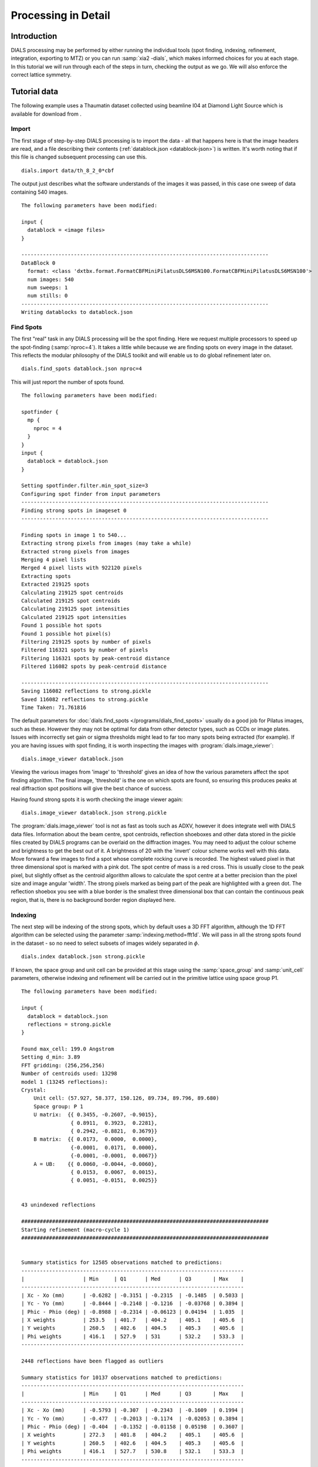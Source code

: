 Processing in Detail
====================

Introduction
------------

DIALS processing may be performed by either running the individual tools (spot
finding, indexing, refinement, integration, exporting to MTZ) or you can run
:samp:`xia2 -dials`, which makes informed choices for you at each stage. In
this tutorial we will run through each of the steps in turn, checking the output
as we go. We will also enforce the correct lattice symmetry.

Tutorial data
-------------

The following example uses a Thaumatin dataset collected using beamline I04
at Diamond Light Source which is available for download from |thaumatin|.

.. |thaumatin| image:: https://zenodo.org/badge/doi/10.5281/zenodo.10271.png
               :target: http://dx.doi.org/10.5281/zenodo.10271

Import
^^^^^^

The first stage of step-by-step DIALS processing is to import the data - all
that happens here is that the image headers are read, and a file describing
their contents (:ref:`datablock.json <datablock-json>`) is written. It's worth noting that if
this file is changed subsequent processing can
use this.

::

  dials.import data/th_8_2_0*cbf

The output just describes what the software understands of the images it was
passed, in this case one sweep of data containing 540 images.

::

  The following parameters have been modified:

  input {
    datablock = <image files>
  }

  --------------------------------------------------------------------------------
  DataBlock 0
    format: <class 'dxtbx.format.FormatCBFMiniPilatusDLS6MSN100.FormatCBFMiniPilatusDLS6MSN100'>
    num images: 540
    num sweeps: 1
    num stills: 0
  --------------------------------------------------------------------------------
  Writing datablocks to datablock.json

Find Spots
^^^^^^^^^^

The first "real" task in any DIALS processing will be the spot finding.
Here we request multiple processors to speed up the spot-finding (:samp:`nproc=4`).
It takes a little while because we are finding spots on every image in the
dataset. This reflects the modular philosophy of the DIALS toolkit and will
enable us to do global refinement later on.

::

  dials.find_spots datablock.json nproc=4

This will just report the number of spots found.

::

  The following parameters have been modified:

  spotfinder {
    mp {
      nproc = 4
    }
  }
  input {
    datablock = datablock.json
  }

  Setting spotfinder.filter.min_spot_size=3
  Configuring spot finder from input parameters
  --------------------------------------------------------------------------------
  Finding strong spots in imageset 0
  --------------------------------------------------------------------------------

  Finding spots in image 1 to 540...
  Extracting strong pixels from images (may take a while)
  Extracted strong pixels from images
  Merging 4 pixel lists
  Merged 4 pixel lists with 922120 pixels
  Extracting spots
  Extracted 219125 spots
  Calculating 219125 spot centroids
  Calculated 219125 spot centroids
  Calculating 219125 spot intensities
  Calculated 219125 spot intensities
  Found 1 possible hot spots
  Found 1 possible hot pixel(s)
  Filtering 219125 spots by number of pixels
  Filtered 116321 spots by number of pixels
  Filtering 116321 spots by peak-centroid distance
  Filtered 116082 spots by peak-centroid distance

  --------------------------------------------------------------------------------
  Saving 116082 reflections to strong.pickle
  Saved 116082 reflections to strong.pickle
  Time Taken: 71.761816

The default parameters for :doc:`dials.find_spots </programs/dials_find_spots>`
usually do a good job
for Pilatus images, such as these. However they may not be optimal for data from
other detector types, such as CCDs or image plates. Issues with incorrectly
set gain or sigma thresholds might lead to far too many spots being extracted
(for example). If you are having issues with spot finding, it is worth
inspecting the images with :program:`dials.image_viewer`::

  dials.image_viewer datablock.json

Viewing the various images from 'image' to 'threshold' gives an idea of how the
various parameters affect the spot finding algorithm. The final image,
'threshold' is the one on which spots are found, so ensuring this produces peaks
at real diffraction spot positions will give the best chance of success.

Having found strong spots it is worth checking the image viewer again::

  dials.image_viewer datablock.json strong.pickle

The :program:`dials.image_viewer` tool is not as fast as tools such as ADXV,
however it does integrate well with DIALS data files. Information about
the beam centre, spot centroids, reflection shoeboxes and other data stored in
the pickle files created by DIALS programs can be overlaid on the diffraction
images. You may need to adjust the colour scheme and brightness to get the best
out of it. A brightness of 20 with the 'invert' colour scheme works well with
this data. Move forward a few images to find a spot whose complete rocking curve
is recorded. The highest valued pixel in that three dimensional spot is marked
with a pink dot. The spot centre of mass is a red cross. This is usually close to
the peak pixel, but slightly offset as the centroid algorithm allows to calculate
the spot centre at a better precision than the pixel size and image angular 'width'.
The strong pixels marked as being part of the peak are highlighted with a green
dot. The reflection shoebox you see with a blue border is the smallest
three dimensional box that
can contain the continuous peak region, that is, there is no background border
region displayed here.

.. image:: /figures/found_spot.png

Indexing
^^^^^^^^

The next step will be indexing of the strong spots, which by default uses a 3D FFT
algorithm, although the 1D FFT algorithm can be selected using the parameter
:samp:`indexing.method=fft1d`. We will pass in all the strong spots found in
the dataset - so no need to select subsets of images widely separated in
:math:`\phi`.

::

  dials.index datablock.json strong.pickle

If known, the space group and unit cell can be
provided at this stage using the :samp:`space_group` and :samp:`unit_cell`
parameters, otherwise indexing and refinement will be carried out in the
primitive lattice using space group P1.

::

  The following parameters have been modified:

  input {
    datablock = datablock.json
    reflections = strong.pickle
  }

  Found max_cell: 199.0 Angstrom
  Setting d_min: 3.89
  FFT gridding: (256,256,256)
  Number of centroids used: 13298
  model 1 (13245 reflections):
  Crystal:
      Unit cell: (57.927, 58.377, 150.126, 89.734, 89.796, 89.680)
      Space group: P 1
      U matrix:  {{ 0.3455, -0.2607, -0.9015},
                  { 0.8911,  0.3923,  0.2281},
                  { 0.2942, -0.8821,  0.3679}}
      B matrix:  {{ 0.0173,  0.0000,  0.0000},
                  {-0.0001,  0.0171,  0.0000},
                  {-0.0001, -0.0001,  0.0067}}
      A = UB:    {{ 0.0060, -0.0044, -0.0060},
                  { 0.0153,  0.0067,  0.0015},
                  { 0.0051, -0.0151,  0.0025}}


  43 unindexed reflections

  ################################################################################
  Starting refinement (macro-cycle 1)
  ################################################################################


  Summary statistics for 12585 observations matched to predictions:
  ------------------------------------------------------------------------
  |                   | Min     | Q1      | Med      | Q3       | Max    |
  ------------------------------------------------------------------------
  | Xc - Xo (mm)      | -0.6282 | -0.3151 | -0.2315  | -0.1485  | 0.5033 |
  | Yc - Yo (mm)      | -0.8444 | -0.2148 | -0.1216  | -0.03768 | 0.3894 |
  | Phic - Phio (deg) | -0.8988 | -0.2314 | -0.06123 | 0.04194  | 1.035  |
  | X weights         | 253.5   | 401.7   | 404.2    | 405.1    | 405.6  |
  | Y weights         | 260.5   | 402.6   | 404.5    | 405.3    | 405.6  |
  | Phi weights       | 416.1   | 527.9   | 531      | 532.2    | 533.3  |
  ------------------------------------------------------------------------

  2448 reflections have been flagged as outliers

  Summary statistics for 10137 observations matched to predictions:
  ------------------------------------------------------------------------
  |                   | Min     | Q1      | Med      | Q3       | Max    |
  ------------------------------------------------------------------------
  | Xc - Xo (mm)      | -0.5793 | -0.307  | -0.2343  | -0.1609  | 0.1994 |
  | Yc - Yo (mm)      | -0.477  | -0.2013 | -0.1174  | -0.02053 | 0.3894 |
  | Phic - Phio (deg) | -0.404  | -0.1352 | -0.01158 | 0.05198  | 0.3607 |
  | X weights         | 272.3   | 401.8   | 404.2    | 405.1    | 405.6  |
  | Y weights         | 260.5   | 402.6   | 404.5    | 405.3    | 405.6  |
  | Phi weights       | 416.1   | 527.7   | 530.8    | 532.1    | 533.3  |
  ------------------------------------------------------------------------


  Refinement steps:
  ------------------------------------------------
  | Step | Nref | RMSD_X   | RMSD_Y   | RMSD_Phi |
  |      |      | (mm)     | (mm)     | (deg)    |
  ------------------------------------------------
  | 0    | 8099 | 0.26351  | 0.17489  | 0.12937  |
  | 1    | 8099 | 0.04359  | 0.048009 | 0.066931 |
  | 2    | 8099 | 0.038391 | 0.043164 | 0.04162  |
  | 3    | 8099 | 0.03623  | 0.041487 | 0.027362 |
  | 4    | 8099 | 0.034786 | 0.038974 | 0.019906 |
  | 5    | 8099 | 0.033455 | 0.036678 | 0.015428 |
  | 6    | 8099 | 0.031924 | 0.034589 | 0.014346 |
  | 7    | 8099 | 0.031019 | 0.03339  | 0.014189 |
  ------------------------------------------------
  RMSD target achieved

  RMSDs by experiment:
  ---------------------------------------------
  | Exp | Nref | RMSD_X  | RMSD_Y  | RMSD_Z   |
  |     |      | (px)    | (px)    | (images) |
  ---------------------------------------------
  | 0   | 8099 | 0.18035 | 0.19413 | 0.094595 |
  ---------------------------------------------
  Using d_min_step 0.7
  Increasing resolution to 3.2 Angstrom
  model 1 (23310 reflections):
  Crystal:
      Unit cell: (57.811, 57.789, 150.043, 89.996, 89.973, 89.988)
      Space group: P 1
      U matrix:  {{ 0.3453, -0.2591, -0.9020},
                  { 0.8915,  0.3909,  0.2290},
                  { 0.2933, -0.8832,  0.3660}}
      B matrix:  {{ 0.0173,  0.0000,  0.0000},
                  {-0.0000,  0.0173,  0.0000},
                  {-0.0000, -0.0000,  0.0067}}
      A = UB:    {{ 0.0060, -0.0045, -0.0060},
                  { 0.0154,  0.0068,  0.0015},
                  { 0.0051, -0.0153,  0.0024}}


  121 unindexed reflections

  ################################################################################
  Starting refinement (macro-cycle 2)
  ################################################################################


  Summary statistics for 22493 observations matched to predictions:
  --------------------------------------------------------------------------
  |                   | Min     | Q1       | Med        | Q3      | Max    |
  --------------------------------------------------------------------------
  | Xc - Xo (mm)      | -0.2816 | -0.02505 | -0.005411  | 0.02864 | 0.2515 |
  | Yc - Yo (mm)      | -0.7145 | -0.02142 | -0.0004552 | 0.01996 | 0.2835 |
  | Phic - Phio (deg) | -1.051  | -0.01046 | -0.0006884 | 0.0096  | 0.905  |
  | X weights         | 243.1   | 400.9    | 403.8      | 404.9   | 405.6  |
  | Y weights         | 239.1   | 401.3    | 404        | 405     | 405.6  |
  | Phi weights       | 401.5   | 527.6    | 530.8      | 532.2   | 533.3  |
  --------------------------------------------------------------------------

  1653 reflections have been flagged as outliers

  Summary statistics for 20840 observations matched to predictions:
  -----------------------------------------------------------------------------
  |                   | Min      | Q1       | Med        | Q3       | Max     |
  -----------------------------------------------------------------------------
  | Xc - Xo (mm)      | -0.1169  | -0.0223  | -0.003617  | 0.03081  | 0.1198  |
  | Yc - Yo (mm)      | -0.09175 | -0.02192 | -0.001916  | 0.01659  | 0.08541 |
  | Phic - Phio (deg) | -0.04497 | -0.01023 | -0.0006471 | 0.009448 | 0.04195 |
  | X weights         | 243.1    | 401.1    | 403.8      | 404.9    | 405.6   |
  | Y weights         | 260.5    | 401.4    | 404        | 405      | 405.6   |
  | Phi weights       | 419      | 527.6    | 530.8      | 532.2    | 533.3   |
  -----------------------------------------------------------------------------


  Refinement steps:
  ------------------------------------------------
  | Step | Nref | RMSD_X   | RMSD_Y   | RMSD_Phi |
  |      |      | (mm)     | (mm)     | (deg)    |
  ------------------------------------------------
  | 0    | 8099 | 0.037562 | 0.028801 | 0.014065 |
  | 1    | 8099 | 0.03615  | 0.028519 | 0.014034 |
  | 2    | 8099 | 0.036101 | 0.02844  | 0.013976 |
  | 3    | 8099 | 0.03601  | 0.02835  | 0.013919 |
  | 4    | 8099 | 0.035814 | 0.028251 | 0.013892 |
  | 5    | 8099 | 0.035406 | 0.02811  | 0.013878 |
  | 6    | 8099 | 0.034861 | 0.028049 | 0.013852 |
  | 7    | 8099 | 0.034523 | 0.028151 | 0.013828 |
  | 8    | 8099 | 0.034439 | 0.028218 | 0.01382  |
  | 9    | 8099 | 0.034431 | 0.028227 | 0.013819 |
  | 10   | 8099 | 0.034431 | 0.028228 | 0.013818 |
  ------------------------------------------------
  RMSD no longer decreasing

  RMSDs by experiment:
  ---------------------------------------------
  | Exp | Nref | RMSD_X  | RMSD_Y  | RMSD_Z   |
  |     |      | (px)    | (px)    | (images) |
  ---------------------------------------------
  | 0   | 8099 | 0.20018 | 0.16411 | 0.092123 |
  ---------------------------------------------
  Increasing resolution to 2.6 Angstrom
  model 1 (43346 reflections):
  Crystal:
      Unit cell: (57.803, 57.774, 150.032, 90.013, 89.986, 89.985)
      Space group: P 1
      U matrix:  {{ 0.3455, -0.2590, -0.9020},
                  { 0.8914,  0.3909,  0.2292},
                  { 0.2932, -0.8832,  0.3659}}
      B matrix:  {{ 0.0173,  0.0000,  0.0000},
                  {-0.0000,  0.0173,  0.0000},
                  {-0.0000,  0.0000,  0.0067}}
      A = UB:    {{ 0.0060, -0.0045, -0.0060},
                  { 0.0154,  0.0068,  0.0015},
                  { 0.0051, -0.0153,  0.0024}}


  137 unindexed reflections

  ################################################################################
  Starting refinement (macro-cycle 3)
  ################################################################################


  Summary statistics for 42351 observations matched to predictions:
  --------------------------------------------------------------------------
  |                   | Min     | Q1       | Med        | Q3      | Max    |
  --------------------------------------------------------------------------
  | Xc - Xo (mm)      | -0.5012 | -0.02516 | 0.006709   | 0.0326  | 0.2609 |
  | Yc - Yo (mm)      | -0.704  | -0.01313 | 0.006151   | 0.02701 | 0.2916 |
  | Phic - Phio (deg) | -1.052  | -0.01075 | -0.0004882 | 0.01031 | 0.9074 |
  | X weights         | 202.8   | 396.9    | 402.3      | 404.5   | 405.6  |
  | Y weights         | 210.9   | 396.1    | 402.2      | 404.5   | 405.6  |
  | Phi weights       | 386.4   | 524.9    | 530        | 532.1   | 533.3  |
  --------------------------------------------------------------------------

  2604 reflections have been flagged as outliers

  Summary statistics for 39747 observations matched to predictions:
  -----------------------------------------------------------------------------
  |                   | Min      | Q1       | Med        | Q3       | Max     |
  -----------------------------------------------------------------------------
  | Xc - Xo (mm)      | -0.1008  | -0.02292 | 0.007548   | 0.03216  | 0.1216  |
  | Yc - Yo (mm)      | -0.08829 | -0.01313 | 0.005374   | 0.02507  | 0.09138 |
  | Phic - Phio (deg) | -0.05139 | -0.01036 | -0.0004898 | 0.009936 | 0.05098 |
  | X weights         | 231.1    | 397.5    | 402.5      | 404.5    | 405.6   |
  | Y weights         | 231.2    | 396.7    | 402.3      | 404.5    | 405.6   |
  | Phi weights       | 399.5    | 525      | 530        | 532.1    | 533.3   |
  -----------------------------------------------------------------------------


  Refinement steps:
  ------------------------------------------------
  | Step | Nref | RMSD_X   | RMSD_Y   | RMSD_Phi |
  |      |      | (mm)     | (mm)     | (deg)    |
  ------------------------------------------------
  | 0    | 8099 | 0.041131 | 0.028769 | 0.014744 |
  | 1    | 8099 | 0.038326 | 0.028061 | 0.015152 |
  | 2    | 8099 | 0.038311 | 0.028057 | 0.015084 |
  | 3    | 8099 | 0.038287 | 0.028028 | 0.01499  |
  | 4    | 8099 | 0.038244 | 0.02794  | 0.014908 |
  | 5    | 8099 | 0.038169 | 0.027766 | 0.014871 |
  | 6    | 8099 | 0.038061 | 0.027586 | 0.014865 |
  | 7    | 8099 | 0.037957 | 0.027548 | 0.014872 |
  | 8    | 8099 | 0.037909 | 0.027583 | 0.014881 |
  | 9    | 8099 | 0.0379   | 0.027593 | 0.014883 |
  | 10   | 8099 | 0.0379   | 0.027593 | 0.014883 |
  ------------------------------------------------
  RMSD no longer decreasing

  RMSDs by experiment:
  ---------------------------------------------
  | Exp | Nref | RMSD_X  | RMSD_Y  | RMSD_Z   |
  |     |      | (px)    | (px)    | (images) |
  ---------------------------------------------
  | 0   | 8099 | 0.22035 | 0.16043 | 0.099218 |
  ---------------------------------------------
  Increasing resolution to 1.9 Angstrom
  model 1 (89300 reflections):
  Crystal:
      Unit cell: (57.816, 57.781, 150.030, 90.020, 89.997, 89.987)
      Space group: P 1
      U matrix:  {{ 0.3455, -0.2588, -0.9020},
                  { 0.8914,  0.3909,  0.2293},
                  { 0.2932, -0.8833,  0.3658}}
      B matrix:  {{ 0.0173,  0.0000,  0.0000},
                  {-0.0000,  0.0173,  0.0000},
                  {-0.0000,  0.0000,  0.0067}}
      A = UB:    {{ 0.0060, -0.0045, -0.0060},
                  { 0.0154,  0.0068,  0.0015},
                  { 0.0051, -0.0153,  0.0024}}


  300 unindexed reflections

  ################################################################################
  Starting refinement (macro-cycle 4)
  ################################################################################


  Summary statistics for 88041 observations matched to predictions:
  --------------------------------------------------------------------------
  |                   | Min     | Q1       | Med        | Q3      | Max    |
  --------------------------------------------------------------------------
  | Xc - Xo (mm)      | -0.4767 | -0.02958 | 0.001571   | 0.03312 | 0.6737 |
  | Yc - Yo (mm)      | -1.42   | -0.01996 | 0.003176   | 0.02597 | 1.432  |
  | Phic - Phio (deg) | -1.434  | -0.01299 | -0.0004573 | 0.01265 | 0.9043 |
  | X weights         | 202.8   | 384.6    | 397.4      | 403.3   | 405.6  |
  | Y weights         | 171     | 378.6    | 395        | 402.6   | 405.6  |
  | Phi weights       | 318.9   | 520.3    | 529.4      | 533.3   | 533.3  |
  --------------------------------------------------------------------------

  8384 reflections have been flagged as outliers

  Summary statistics for 79657 observations matched to predictions:
  ---------------------------------------------------------------------------
  |                   | Min      | Q1       | Med       | Q3      | Max     |
  ---------------------------------------------------------------------------
  | Xc - Xo (mm)      | -0.1483  | -0.028   | 0.002817  | 0.03259 | 0.1453  |
  | Yc - Yo (mm)      | -0.09244 | -0.01713 | 0.003795  | 0.02505 | 0.09839 |
  | Phic - Phio (deg) | -0.05483 | -0.01184 | -0.000235 | 0.01191 | 0.0556  |
  | X weights         | 205      | 387.5    | 398.3     | 403.5   | 405.6   |
  | Y weights         | 171      | 382.7    | 396.4     | 402.9   | 405.6   |
  | Phi weights       | 318.9    | 520.4    | 529.1     | 533     | 533.3   |
  ---------------------------------------------------------------------------


  Refinement steps:
  ------------------------------------------------
  | Step | Nref | RMSD_X   | RMSD_Y   | RMSD_Phi |
  |      |      | (mm)     | (mm)     | (deg)    |
  ------------------------------------------------
  | 0    | 8099 | 0.042412 | 0.033194 | 0.017463 |
  | 1    | 8099 | 0.041445 | 0.032572 | 0.017543 |
  | 2    | 8099 | 0.041436 | 0.032546 | 0.017495 |
  | 3    | 8099 | 0.041429 | 0.032461 | 0.017445 |
  | 4    | 8099 | 0.041425 | 0.032271 | 0.017404 |
  | 5    | 8099 | 0.041458 | 0.031963 | 0.017375 |
  | 6    | 8099 | 0.041544 | 0.031644 | 0.017351 |
  | 7    | 8099 | 0.041621 | 0.031457 | 0.017343 |
  | 8    | 8099 | 0.041651 | 0.031405 | 0.017343 |
  | 9    | 8099 | 0.041656 | 0.031398 | 0.017343 |
  | 10   | 8099 | 0.041656 | 0.031398 | 0.017343 |
  ------------------------------------------------
  RMSD no longer decreasing

  RMSDs by experiment:
  ---------------------------------------------
  | Exp | Nref | RMSD_X  | RMSD_Y  | RMSD_Z   |
  |     |      | (px)    | (px)    | (images) |
  ---------------------------------------------
  | 0   | 8099 | 0.24219 | 0.18254 | 0.11562  |
  ---------------------------------------------
  Increasing resolution to 1.3 Angstrom
  model 1 (114690 reflections):
  Crystal:
      Unit cell: (57.815, 57.783, 150.035, 90.016, 89.991, 89.988)
      Space group: P 1
      U matrix:  {{ 0.3455, -0.2589, -0.9020},
                  { 0.8914,  0.3909,  0.2292},
                  { 0.2933, -0.8833,  0.3658}}
      B matrix:  {{ 0.0173,  0.0000,  0.0000},
                  {-0.0000,  0.0173,  0.0000},
                  {-0.0000,  0.0000,  0.0067}}
      A = UB:    {{ 0.0060, -0.0045, -0.0060},
                  { 0.0154,  0.0068,  0.0015},
                  { 0.0051, -0.0153,  0.0024}}


  342 unindexed reflections

  ################################################################################
  Starting refinement (macro-cycle 5)
  ################################################################################


  Summary statistics for 113247 observations matched to predictions:
  --------------------------------------------------------------------------
  |                   | Min     | Q1       | Med        | Q3      | Max    |
  --------------------------------------------------------------------------
  | Xc - Xo (mm)      | -0.5332 | -0.03414 | -0.004714  | 0.02995 | 0.6695 |
  | Yc - Yo (mm)      | -1.422  | -0.03176 | -0.003558  | 0.01999 | 1.273  |
  | Phic - Phio (deg) | -1.427  | -0.01451 | -0.0005735 | 0.01382 | 0.9041 |
  | X weights         | 135.2   | 371.6    | 393.4      | 402.6   | 405.6  |
  | Y weights         | 153.1   | 361.8    | 389        | 401.2   | 405.6  |
  | Phi weights       | 318.9   | 519.5    | 530.4      | 533.3   | 533.3  |
  --------------------------------------------------------------------------

  15804 reflections have been flagged as outliers

  Summary statistics for 97443 observations matched to predictions:
  ----------------------------------------------------------------------------
  |                   | Min      | Q1       | Med        | Q3      | Max     |
  ----------------------------------------------------------------------------
  | Xc - Xo (mm)      | -0.1543  | -0.03126 | -0.003093  | 0.02881 | 0.1455  |
  | Yc - Yo (mm)      | -0.1028  | -0.02321 | -0.0006546 | 0.0205  | 0.1025  |
  | Phic - Phio (deg) | -0.06064 | -0.01269 | -0.0003442 | 0.01256 | 0.06094 |
  | X weights         | 135.2    | 379.3    | 395.7      | 403     | 405.6   |
  | Y weights         | 162.2    | 372.1    | 392.6      | 402     | 405.6   |
  | Phi weights       | 318.9    | 519.4    | 529.7      | 533.3   | 533.3   |
  ----------------------------------------------------------------------------


  Refinement steps:
  ------------------------------------------------
  | Step | Nref | RMSD_X   | RMSD_Y   | RMSD_Phi |
  |      |      | (mm)     | (mm)     | (deg)    |
  ------------------------------------------------
  | 0    | 8099 | 0.043616 | 0.033904 | 0.019225 |
  | 1    | 8099 | 0.043394 | 0.033843 | 0.019184 |
  | 2    | 8099 | 0.043371 | 0.033778 | 0.019175 |
  | 3    | 8099 | 0.043321 | 0.033677 | 0.019169 |
  | 4    | 8099 | 0.043235 | 0.033557 | 0.019171 |
  | 5    | 8099 | 0.043138 | 0.033443 | 0.019179 |
  | 6    | 8099 | 0.043081 | 0.033365 | 0.019197 |
  | 7    | 8099 | 0.043068 | 0.033318 | 0.019215 |
  | 8    | 8099 | 0.043069 | 0.033302 | 0.019224 |
  | 9    | 8099 | 0.04307  | 0.0333   | 0.019225 |
  ------------------------------------------------
  RMSD no longer decreasing

  RMSDs by experiment:
  --------------------------------------------
  | Exp | Nref | RMSD_X  | RMSD_Y | RMSD_Z   |
  |     |      | (px)    | (px)   | (images) |
  --------------------------------------------
  | 0   | 8099 | 0.25041 | 0.1936 | 0.12817  |
  --------------------------------------------
  Final refined crystal models:
  model 1 (114690 reflections):
  Crystal:
      Unit cell: (57.814, 57.784, 150.035, 90.012, 89.989, 89.988)
      Space group: P 1
      U matrix:  {{ 0.3454, -0.2589, -0.9020},
                  { 0.8914,  0.3909,  0.2292},
                  { 0.2933, -0.8833,  0.3658}}
      B matrix:  {{ 0.0173,  0.0000,  0.0000},
                  {-0.0000,  0.0173,  0.0000},
                  {-0.0000,  0.0000,  0.0067}}
      A = UB:    {{ 0.0060, -0.0045, -0.0060},
                  { 0.0154,  0.0068,  0.0015},
                  { 0.0051, -0.0153,  0.0024}}

  Saving refined experiments to experiments.json
  Saving refined reflections to indexed.pickle


It is worth looking through this output to understand what the indexing program
has done. Note that this log
is automatically captured in the file :file:`dials.index.log`. There is also
a somewhat more information written into :file:`dials.index.debug.log`, but
this is probably only helpful if something has gone wrong and you are trying
to track down why.

Inspecting the log shows that the indexing step is done at fairly low
resolution: ``Setting d_min: 3.89``. The resolution limit of data that
can be used in indexing is determined by the size of the 3D FFT grid and the
likely maximum cell dimension. Here we
used :math:`256^3` grid points: ``FFT gridding: (256,256,256)``.
What follows are four macrocycles
of refinement at increasing resolution to bootstrap the indexing solution to as
many of the strong reflections as possible. In each case you can see that only
8099 reflections are used in the refinement job. The diffraction geometry is
here described by only 16 parameters (6 for the detector, 1 beam angle, 3
crystal 'misset' angles and 6 triclinic cell parameters). The problem is thus
hugely overdetermined. In order to save time, refinement uses a subset of the
input reflections, by default using 100 reflections for every degree of the scan.

Continuing to look through the log, we see that the first macrocyle of refinement makes
a big improvement in the positional RMSDs. The second macrocycle includes more reflections, after
extending to 3.2 Angstroms. The current model now shows slightly worse RMSDs
at the start, now that the higher resolution reflections are included, but refinement reduces
these again.
A similar situation is observed on the third and fourth macrocycles.
The RMSDs start higher again, now that more reflections are included, but refinement
is able to drive these down a little.
The final macrocycle includes data out to 1.3 Angstroms and refinement produces
a final model with
RMSDs of 0.043 mm in X, 0.033 mm in Y and 0.019 degrees in :math:`\phi`, corresponding
to 0.25 pixels in X, 0.19 pixels in Y and 0.13 image widths in :math:`\phi`.

Despite the high quality of this data, we notice from the ``Summary statistics``
tables that there were some outliers identified and removed from
refinement as resolution increases.
In the final macrocyle, prior to outlier rejection, we see the
distribution of positional residuals in the Y direction is tight around the
median, except for extreme values both positive and negative of more than 1 mm.
The angular residuals show a similar pattern with half the data having residuals
of less than about 0.14 degrees from the predicted positions, but the extreme
is as much as 1.4 degrees from the predicted diffraction angle. Large outliers
can dominate refinement using a least squares target, so it is important
to be able to remove these.

If you want to specify the Bravais lattice for processing (i.e. include the
lattice constraints in the refinement) then you need to either specify this
lattice at this stage as

::

  space_group=P4

as a command-line option to :doc:`dials.index </programs/dials_index>`
or you can use
:doc:`dials.refine_bravais_settings </programs/dials_refine_bravais_settings>`,
which will take the results of the P1 autoindexing and run refinement with all
of the possible Bravais settings applied - after which you may select the
preferred solution.

::

  dials.refine_bravais_settings experiments.json indexed.pickle

gives a table containing scoring data and unit cell for
each Bravais setting. The scores include the the metric fit (in degrees),
RMSDs (in mm), and the best and worse correlation coefficients for data
related by symmetry elements implied by the lowest symmetry space group from the
Bravais setting. This uses the raw spot intensity measurement from the
spot-finding procedure (uncorrected and unscaled) but provides a very
useful check to see if the data does appear to adhere to the proposed
symmetry operators.

::

  The following parameters have been modified:

  input {
    experiments = experiments.json
    reflections = indexed.pickle
  }

  -----------------------------------------------------------------------------------------------------------------
  Solution Metric fit  rmsd  min/max cc #spots lattice                                 unit_cell  volume      cb_op
  -----------------------------------------------------------------------------------------------------------------
         9     0.0336 0.060 0.787/0.848   8099      tP  57.79  57.79 150.01  90.00  90.00  90.00  500948      a,b,c
         8     0.0336 0.060 0.787/0.970   8099      oC  81.72  81.74 150.02  90.00  90.00  90.00 1002068  a-b,a+b,c
         7     0.0294 0.059 0.970/0.970   8099      mC  81.73  81.75 150.04  90.00  89.99  90.00 1002461  a-b,a+b,c
         6     0.0336 0.059 0.795/0.795   8099      mC  81.74  81.72 150.02  90.00  89.99  90.00 1002088 a+b,-a+b,c
         5     0.0167 0.059 0.787/0.899   8099      oP  57.80  57.77 150.01  90.00  90.00  90.00  500871      a,b,c
         4     0.0161 0.057 0.807/0.807   8099      mP  57.77  57.80 150.02  90.00  90.02  90.00  500971   -b,-a,-c
         3     0.0167 0.056 0.899/0.899   8099      mP  57.80  57.78 150.02  90.00  89.98  90.00  501005      a,b,c
         2     0.0163 0.057 0.787/0.787   8099      mP  57.78 150.01  57.80  90.00  89.99  90.00  501004      b,c,a
         1     0.0000 0.056         -/-   8099      aP  57.81  57.78 150.03  90.01  89.99  89.99  501195      a,b,c
  -----------------------------------------------------------------------------------------------------------------
  usr+sys time: 0.74 seconds
  wall clock time: 10.48 seconds


In this example we would continue processing (i.e. proceed to the refinement
step, perhaps) with :samp:`bravais_setting_9.json`. Sometimes it may be
necessary to reindex the :ref:`indexed.pickle <reflection_pickle>` file output by dials.index.
However, in this case as the change of basis operator to the chosen setting
is the identity operator (:samp:`a,b,c`) this step is not needed. We run it
anyway to demonstrate its use::

  dials.reindex indexed.pickle change_of_basis_op=a,b,c

This outputs the file :ref:`reindexed_reflections.pickle <reflection_pickle>` which should be
used as input to downstream programs in place of :ref:`indexed.pickle <reflection_pickle>`.


Refinement
^^^^^^^^^^

Although the model is already refined during indexing we can also add an
explicit refinement
step using :doc:`dials.refine </programs/dials_refine>` in here. There
are many options to refinement. As an
aside, to show all the options up to and including ``expert_level = 1``
use this command::

  dials.refine -c -e 1

Equivalent command-line options exist for all the main DIALS programs.

The main reason
we may want to do an additional refinement job is to use a more sophisticated
model for the crystal,
allowing small misset rotations to occur over the course of the scan.
There are usually even small changes to the
cell dimensions (typically resulting in a net increase in cell volume) caused
by exposure to radiation during data collection. To account for both of these
effects we can extend our parameterisation to obtain a smoothed 'scan-varying'
model for both the crystal orientation and unit cell. To do this, we run a
further refinement job starting from the output of the previous job::

  dials.refine bravais_setting_9.json indexed.pickle scan_varying=true

The output for this job is::

  The following parameters have been modified:

  refinement {
    parameterisation {
      crystal {
        scan_varying = True
      }
    }
  }
  input {
    experiments = bravais_setting_9.json
    reflections = indexed.pickle
  }

  Configuring refiner

  Summary statistics for 113247 observations matched to predictions:
  --------------------------------------------------------------------------
  |                   | Min     | Q1       | Med        | Q3      | Max    |
  --------------------------------------------------------------------------
  | Xc - Xo (mm)      | -0.5257 | -0.03392 | -0.002959  | 0.03191 | 0.6438 |
  | Yc - Yo (mm)      | -1.402  | -0.03054 | -0.001345  | 0.02846 | 1.257  |
  | Phic - Phio (deg) | -1.409  | -0.01535 | -0.0008392 | 0.01382 | 0.9103 |
  | X weights         | 135.2   | 371.6    | 393.4      | 402.6   | 405.6  |
  | Y weights         | 153.1   | 361.8    | 389        | 401.2   | 405.6  |
  | Phi weights       | 318.9   | 519.5    | 530.4      | 533.3   | 533.3  |
  --------------------------------------------------------------------------

  11434 reflections have been flagged as outliers

  Summary statistics for 101813 observations matched to predictions:
  ----------------------------------------------------------------------------
  |                   | Min      | Q1       | Med        | Q3      | Max     |
  ----------------------------------------------------------------------------
  | Xc - Xo (mm)      | -0.1536  | -0.03252 | -0.002648  | 0.03021 | 0.1385  |
  | Yc - Yo (mm)      | -0.1259  | -0.02752 | -0.0008168 | 0.02679 | 0.1165  |
  | Phic - Phio (deg) | -0.05984 | -0.01327 | -0.0003616 | 0.01312 | 0.06268 |
  | X weights         | 135.2    | 377.6    | 395.1      | 402.9   | 405.6   |
  | Y weights         | 153.1    | 369.3    | 391.6      | 401.8   | 405.6   |
  | Phi weights       | 318.9    | 519.2    | 529.8      | 533.3   | 533.3   |
  ----------------------------------------------------------------------------

  Performing refinement...

  Refinement steps:
  ------------------------------------------------
  | Step | Nref | RMSD_X   | RMSD_Y   | RMSD_Phi |
  |      |      | (mm)     | (mm)     | (deg)    |
  ------------------------------------------------
  | 0    | 8099 | 0.045699 | 0.039879 | 0.019944 |
  | 1    | 8099 | 0.04521  | 0.038045 | 0.019945 |
  | 2    | 8099 | 0.045239 | 0.037898 | 0.019908 |
  | 3    | 8099 | 0.045257 | 0.037767 | 0.01988  |
  | 4    | 8099 | 0.045264 | 0.037683 | 0.019781 |
  | 5    | 8099 | 0.045269 | 0.037656 | 0.019627 |
  | 6    | 8099 | 0.045271 | 0.037653 | 0.019546 |
  | 7    | 8099 | 0.045271 | 0.037653 | 0.019535 |
  | 8    | 8099 | 0.045271 | 0.037652 | 0.019534 |
  ------------------------------------------------
  RMSD no longer decreasing

  RMSDs by experiment:
  --------------------------------------------
  | Exp | Nref | RMSD_X | RMSD_Y  | RMSD_Z   |
  |     |      | (px)   | (px)    | (images) |
  --------------------------------------------
  | 0   | 8099 | 0.2632 | 0.21891 | 0.13022  |
  --------------------------------------------
  Saving refined experiments to refined_experiments.json
  Updating predictions for indexed reflections
  Saving reflections with updated predictions to refined.pickle


In this case we didn't alter the default choices that affect scan-varying
refinement, the most important of which is the number of intervals into which
the full scan is divided. This determines the number of samples that will be
used by the Gaussian smoother. More samples allows sharper changes to the model,
but overdoing this will lead to unphysical changes to the model that are just
fitting noise in the data. Figuring out the optimum number of points to use
is challenging. Here we are happy with the default interval width of 36 degrees
(this is a parameter at ``expert_level = 1``).

Diffraction geometry refinement, even with a scan-varying crystal model,
is hugely over-determined. So it is reasonable
to use a small subset of the total number of reflections to refine the
model. However, if we are being extra careful about data processing
and don't mind a slightly longer run time we might want to use all reflections
instead. In that case, we could use the following command::

  dials.refine refined_experiments.json indexed.pickle scan_varying=true use_all_reflections=true

This improves on the positional RMSDs from the previous job, but the angular
RMSD is slightly worse. In any case, the differences are only in the third
decimal place::

  RMSDs by experiment:
  -----------------------------------------------
  | Exp | Nref   | RMSD_X  | RMSD_Y  | RMSD_Z   |
  |     |        | (px)    | (px)    | (images) |
  -----------------------------------------------
  | 0   | 101878 | 0.26205 | 0.21742 | 0.13255  |
  -----------------------------------------------

The actual effect on the integrated data (in this case) of using
the model refined against the full set of strong spots rather than
the 100 reflections per degree subset quality is negligible.

To view the smoothly varying crystal cell parameters use the following command::

  dials.plot_scan_varying_crystal refined_experiments.json

This program creates a directory :file:`scan-varying_crystal` containing
plots :file:`orientation.png` and :file:`unit_cell.png`. The latter of these
is useful to check that changes to the cell during processing appear reasonable.

.. image:: /figures/unit_cell.png

We see an overall increase in all three cell parameters, however the greatest
change, in lengths *a* and *b*, is only about 0.02 Angstroms. If
significant cell volume increases had been observed that might be indicative of
radiation damage. However we can't yet conclude that there is *no* radiation
damage from the *lack* of considerable change observed. We can at least see from
this and the low final refined RMSDs that this is a very well-behaved dataset
though.

Integration
^^^^^^^^^^^

After the refinement is done the next step is integration, which is performed
by the program :doc:`dials.integrate </programs/dials_integrate>`. Mostly, the
default parameters are fine, which will perform XDS-like 3D profile fitting. However,
for datasets with very weak background, such as this, the default :samp:`nsigma`
background outlier rejection algorithm tends to underestimate the real background
value. This is because that method is only really appropriate for values from
a normal distribution, which is a poor approximation for a Poisson distibution
with a small mean, and significant skewness. For this reason we switch off
all outlier rejection from the background calculation.

From checking the output of :samp:`dials.integrate -c` we see that the full
parameter to do this is given by :samp:`integration.background.simple.outlier.algorithm=null`
but partial string matching can be used for command line parameters when the
partial match is unambiguous. This saves a lot of typing!

We will also increase the number of processors used to speed the job up.

::

  dials.integrate refined_experiments.json refined.pickle \
  outlier.algorithm=null nproc=4

The log file is quite long::

  The following parameters have been modified:

  integration {
    mp {
      nproc = 4
    }
    background {
      simple {
        outlier {
          algorithm = *null nsigma truncated normal mosflm tukey
        }
      }
    }
  }
  input {
    experiments = refined_experiments.json
    reflections = refined.pickle
  }

  ================================================================================

  Initialising

  Processing reference reflections
   read 114690 strong spots
   using 114690 indexed reflections
   time taken: 0.0376


  ================================================================================

  Predicting reflections

  Prediction type: scan varying prediction
  Predicted 374050 reflections
  Matching reference spots with predicted reflections
   114690 observed reflections input
   374050 reflections predicted
   114526 reflections matched
   114525 reflections accepted
  Calculating E.S.D Beam Divergence.
  Calculating E.S.D Reflecting Range.
   sigma b: 0.021875 degrees
   sigma m: 0.065886 degrees

  ================================================================================

  Processing reflections

   Processing the following experiments:

   Experiments: 1
   Beams:       1
   Detectors:   1
   Goniometers: 1
   Scans:       1
   Crystals:    1
   Imagesets:   1

  ================================================================================

  Modelling reflection profiles

   Split 1254 reflections overlapping job boundaries

  Processing reflections in the following blocks of images:

   block_size: 42 frames

   --------------------------------------------------------------------------
    # | Group | Frame From | Frame To | Angle From | Angle To | # Reflections
   --------------------------------------------------------------------------
    0 |     0 |          0 |       42 |       82.0 |     88.3 |          6737
    1 |     0 |         21 |       63 |      85.15 |    91.45 |          4389
    2 |     0 |         42 |       84 |       88.3 |     94.6 |          4455
    3 |     0 |         63 |      105 |      91.45 |    97.75 |          4375
    4 |     0 |         84 |      126 |       94.6 |    100.9 |          4463
    5 |     0 |        105 |      147 |      97.75 |   104.05 |          4430
    6 |     0 |        126 |      168 |      100.9 |    107.2 |          4396
    7 |     0 |        147 |      189 |     104.05 |   110.35 |          4503
    8 |     0 |        168 |      210 |      107.2 |    113.5 |          4430
    9 |     0 |        189 |      231 |     110.35 |   116.65 |          4435
   10 |     0 |        210 |      252 |      113.5 |    119.8 |          4428
   11 |     0 |        231 |      273 |     116.65 |   122.95 |          4443
   12 |     0 |        252 |      294 |      119.8 |    126.1 |          4461
   13 |     0 |        273 |      315 |     122.95 |   129.25 |          4549
   14 |     0 |        294 |      336 |      126.1 |    132.4 |          4499
   15 |     0 |        315 |      357 |     129.25 |   135.55 |          4504
   16 |     0 |        336 |      378 |      132.4 |    138.7 |          4568
   17 |     0 |        357 |      399 |     135.55 |   141.85 |          4557
   18 |     0 |        378 |      420 |      138.7 |    145.0 |          4618
   19 |     0 |        399 |      441 |     141.85 |   148.15 |          4529
   20 |     0 |        420 |      462 |      145.0 |    151.3 |          4471
   21 |     0 |        441 |      483 |     148.15 |   154.45 |          4511
   22 |     0 |        462 |      504 |      151.3 |    157.6 |          4443
   23 |     0 |        483 |      525 |     154.45 |   160.75 |          4196
   24 |     0 |        504 |      540 |      157.6 |    163.0 |          5680
   --------------------------------------------------------------------------

   Using multiprocessing with 4 parallel job(s) and 1 thread(s) per job

   Beginning modelling job 0

   Frames: 0 -> 42

   Number of reflections
    Partial:     432
    Full:        6305
    In ice ring: 0
    Total:       6737

   The following histogram shows the number of reflections predicted
   to have all or part of their intensity on each frame.

   0  [635 ]: ***********************************
   1  [864 ]: ************************************************
   2  [1006]: ********************************************************
   3  [1028]: *********************************************************
   4  [1012]: ********************************************************
   5  [1018]: *********************************************************
   6  [1009]: ********************************************************
   7  [1024]: *********************************************************
   8  [1071]: ************************************************************
   9  [1057]: ***********************************************************
   10 [1085]: ************************************************************
   11 [1082]: ************************************************************
   12 [1063]: ***********************************************************
   13 [1072]: ************************************************************
   14 [1091]: *************************************************************
   15 [1112]: **************************************************************
   16 [1143]: ****************************************************************
   17 [1160]: *****************************************************************
   18 [1166]: *****************************************************************
   19 [1213]: ********************************************************************
   20 [1183]: ******************************************************************
   21 [1169]: *****************************************************************
   22 [1150]: ****************************************************************
   23 [1176]: *****************************************************************
   24 [1154]: ****************************************************************
   25 [1175]: *****************************************************************
   26 [1146]: ****************************************************************
   27 [1144]: ****************************************************************
   28 [1119]: **************************************************************
   29 [1091]: *************************************************************
   30 [879 ]: *************************************************
   31 [642 ]: ***********************************
   32 [423 ]: ***********************
   33 [205 ]: ***********
   34 [117 ]: ******
   35 [74  ]: ****
   36 [53  ]: **
   37 [41  ]: **
   38 [33  ]: *
   39 [25  ]: *
   40 [22  ]: *
   41 [21  ]: *

   Memory usage:
    Total system memory: 16.726 GB
    Limit shoebox memory: 3.13612 GB
    Required shoebox memory: 0.0136942 GB

   Modelled     0 /    65 reflection profiles on image 1
   Modelled    52 /   177 reflection profiles on image 2
   Modelled   128 /   182 reflection profiles on image 3
   Modelled   177 /   203 reflection profiles on image 4
   Modelled   179 /   196 reflection profiles on image 5
   Modelled   177 /   191 reflection profiles on image 6
   Modelled   158 /   175 reflection profiles on image 7
   Modelled   186 /   206 reflection profiles on image 8
   Modelled   171 /   178 reflection profiles on image 9
   Modelled   206 /   218 reflection profiles on image 10
   Modelled   217 /   230 reflection profiles on image 11
   Modelled   200 /   210 reflection profiles on image 12
   Modelled   187 /   200 reflection profiles on image 13
   Modelled   191 /   202 reflection profiles on image 14
   Modelled   186 /   195 reflection profiles on image 15
   Modelled   202 /   210 reflection profiles on image 16
   Modelled   194 /   201 reflection profiles on image 17
   Modelled   172 /   181 reflection profiles on image 18
   Modelled   244 /   254 reflection profiles on image 19
   Modelled   224 /   231 reflection profiles on image 20
   Modelled   215 /   226 reflection profiles on image 21
   Modelled   184 /   189 reflection profiles on image 22
   Modelled   223 /   233 reflection profiles on image 23
   Modelled   191 /   198 reflection profiles on image 24
   Modelled   239 /   248 reflection profiles on image 25
   Modelled   204 /   215 reflection profiles on image 26
   Modelled   217 /   221 reflection profiles on image 27
   Modelled   182 /   192 reflection profiles on image 28
   Modelled   222 /   231 reflection profiles on image 29
   Modelled   227 /   237 reflection profiles on image 30
   Modelled   208 /   219 reflection profiles on image 31
   Modelled   211 /   218 reflection profiles on image 32
   Modelled    83 /    88 reflection profiles on image 33
   Modelled    42 /    43 reflection profiles on image 34
   Modelled    20 /    21 reflection profiles on image 35
   Modelled    12 /    12 reflection profiles on image 36
   Modelled     7 /     8 reflection profiles on image 37
   Modelled     6 /     8 reflection profiles on image 38
   Modelled     3 /     3 reflection profiles on image 39
   Modelled     1 /     1 reflection profiles on image 40
   Modelled    11 /    21 reflection profiles on image 41
   Beginning modelling job 1

   Frames: 21 -> 63

   Number of reflections
    Partial:     45
    Full:        4344
    In ice ring: 0
    Total:       4389

   The following histogram shows the number of reflections predicted
   to have all or part of their intensity on each frame.

   21 [1   ]:
   22 [8   ]:
   23 [10  ]:
   24 [12  ]:
   25 [17  ]: *
   26 [24  ]: *
   27 [36  ]: **
   28 [59  ]: ***
   29 [94  ]: *****
   30 [267 ]: ***************
   31 [460 ]: ***************************
   32 [654 ]: **************************************
   33 [858 ]: **************************************************
   34 [947 ]: *******************************************************
   35 [986 ]: **********************************************************
   36 [1025]: ************************************************************
   37 [1044]: *************************************************************
   38 [1054]: **************************************************************
   39 [1034]: ************************************************************
   40 [1021]: ************************************************************
   41 [1053]: *************************************************************
   42 [1062]: **************************************************************
   43 [1118]: *****************************************************************
   44 [1124]: ******************************************************************
   45 [1156]: ********************************************************************
   46 [1127]: ******************************************************************
   47 [1110]: *****************************************************************
   48 [1096]: ****************************************************************
   49 [1105]: *****************************************************************
   50 [1027]: ************************************************************
   51 [822 ]: ************************************************
   52 [599 ]: ***********************************
   53 [355 ]: ********************
   54 [173 ]: **********
   55 [92  ]: *****
   56 [59  ]: ***
   57 [45  ]: **
   58 [38  ]: **
   59 [30  ]: *
   60 [25  ]: *
   61 [22  ]: *
   62 [19  ]: *

   Memory usage:
    Total system memory: 16.726 GB
    Limit shoebox memory: 3.13612 GB
    Required shoebox memory: 0.0122074 GB

   Modelled   105 /   108 reflection profiles on image 33
   Modelled   154 /   159 reflection profiles on image 34
   Modelled   170 /   182 reflection profiles on image 35
   Modelled   168 /   174 reflection profiles on image 36
   Modelled   187 /   194 reflection profiles on image 37
   Modelled   194 /   199 reflection profiles on image 38
   Modelled   212 /   223 reflection profiles on image 39
   Modelled   184 /   190 reflection profiles on image 40
   Modelled   220 /   240 reflection profiles on image 41
   Modelled   169 /   178 reflection profiles on image 42
   Modelled   198 /   207 reflection profiles on image 43
   Modelled   174 /   178 reflection profiles on image 44
   Modelled   215 /   221 reflection profiles on image 45
   Modelled   230 /   240 reflection profiles on image 46
   Modelled   213 /   219 reflection profiles on image 47
   Modelled   204 /   211 reflection profiles on image 48
   Modelled   217 /   225 reflection profiles on image 49
   Modelled   212 /   219 reflection profiles on image 50
   Modelled   212 /   223 reflection profiles on image 51
   Modelled   235 /   244 reflection profiles on image 52
   Modelled   174 /   182 reflection profiles on image 53
   Modelled    76 /    81 reflection profiles on image 54
   Modelled    29 /    33 reflection profiles on image 55
   Modelled    12 /    14 reflection profiles on image 56
   Modelled     7 /     7 reflection profiles on image 57
   Modelled     8 /     8 reflection profiles on image 58
   Modelled     4 /     5 reflection profiles on image 59
   Modelled     3 /     3 reflection profiles on image 60
   Modelled     3 /     3 reflection profiles on image 61
   Modelled     2 /    19 reflection profiles on image 62
   Beginning modelling job 2

   Frames: 42 -> 84

   Number of reflections
    Partial:     32
    Full:        4423
    In ice ring: 0
    Total:       4455

   The following histogram shows the number of reflections predicted
   to have all or part of their intensity on each frame.

   42 [3   ]:
   43 [7   ]:
   44 [9   ]:
   45 [18  ]: *
   46 [24  ]: *
   47 [33  ]: *
   48 [44  ]: **
   49 [61  ]: ***
   50 [103 ]: ******
   51 [289 ]: *****************
   52 [493 ]: *****************************
   53 [688 ]: *****************************************
   54 [901 ]: ******************************************************
   55 [981 ]: ***********************************************************
   56 [1048]: ***************************************************************
   57 [1066]: ****************************************************************
   58 [1101]: ******************************************************************
   59 [1113]: *******************************************************************
   60 [1103]: ******************************************************************
   61 [1090]: *****************************************************************
   62 [1047]: ***************************************************************
   63 [1053]: ***************************************************************
   64 [1092]: *****************************************************************
   65 [1110]: ******************************************************************
   66 [1127]: ********************************************************************
   67 [1114]: *******************************************************************
   68 [1106]: ******************************************************************
   69 [1064]: ****************************************************************
   70 [1049]: ***************************************************************
   71 [1019]: *************************************************************
   72 [834 ]: **************************************************
   73 [603 ]: ************************************
   74 [402 ]: ************************
   75 [163 ]: *********
   76 [83  ]: *****
   77 [59  ]: ***
   78 [39  ]: **
   79 [30  ]: *
   80 [22  ]: *
   81 [17  ]: *
   82 [11  ]:
   83 [9   ]:

   Memory usage:
    Total system memory: 16.726 GB
    Limit shoebox memory: 3.13612 GB
    Required shoebox memory: 0.0119831 GB

   Modelled   118 /   125 reflection profiles on image 54
   Modelled   151 /   159 reflection profiles on image 55
   Modelled   194 /   199 reflection profiles on image 56
   Modelled   190 /   198 reflection profiles on image 57
   Modelled   190 /   194 reflection profiles on image 58
   Modelled   202 /   205 reflection profiles on image 59
   Modelled   208 /   218 reflection profiles on image 60
   Modelled   231 /   242 reflection profiles on image 61
   Modelled   205 /   220 reflection profiles on image 62
   Modelled   176 /   186 reflection profiles on image 63
   Modelled   179 /   184 reflection profiles on image 64
   Modelled   192 /   197 reflection profiles on image 65
   Modelled   197 /   207 reflection profiles on image 66
   Modelled   214 /   223 reflection profiles on image 67
   Modelled   221 /   231 reflection profiles on image 68
   Modelled   202 /   206 reflection profiles on image 69
   Modelled   193 /   206 reflection profiles on image 70
   Modelled   214 /   221 reflection profiles on image 71
   Modelled   224 /   231 reflection profiles on image 72
   Modelled   194 /   201 reflection profiles on image 73
   Modelled   229 /   239 reflection profiles on image 74
   Modelled    77 /    80 reflection profiles on image 75
   Modelled    23 /    24 reflection profiles on image 76
   Modelled    19 /    20 reflection profiles on image 77
   Modelled     7 /     9 reflection profiles on image 78
   Modelled     7 /     8 reflection profiles on image 79
   Modelled     5 /     5 reflection profiles on image 80
   Modelled     4 /     6 reflection profiles on image 81
   Modelled     2 /     2 reflection profiles on image 82
   Modelled     0 /     9 reflection profiles on image 83
   Beginning modelling job 3

   Frames: 63 -> 105

   Number of reflections
    Partial:     44
    Full:        4331
    In ice ring: 0
    Total:       4375

   The following histogram shows the number of reflections predicted
   to have all or part of their intensity on each frame.

   63  [3   ]:
   64  [7   ]:
   65  [11  ]:
   66  [15  ]:
   67  [24  ]: *
   68  [29  ]: *
   69  [47  ]: **
   70  [79  ]: ****
   71  [139 ]: *******
   72  [334 ]: ******************
   73  [526 ]: *****************************
   74  [707 ]: ****************************************
   75  [900 ]: ***************************************************
   76  [955 ]: ******************************************************
   77  [979 ]: *******************************************************
   78  [1003]: ********************************************************
   79  [1022]: **********************************************************
   80  [1058]: ************************************************************
   81  [1088]: *************************************************************
   82  [1102]: **************************************************************
   83  [1140]: ****************************************************************
   84  [1167]: ******************************************************************
   85  [1180]: *******************************************************************
   86  [1178]: ******************************************************************
   87  [1143]: ****************************************************************
   88  [1074]: ************************************************************
   89  [1038]: **********************************************************
   90  [1016]: *********************************************************
   91  [1010]: *********************************************************
   92  [948 ]: *****************************************************
   93  [808 ]: *********************************************
   94  [605 ]: **********************************
   95  [388 ]: **********************
   96  [188 ]: **********
   97  [103 ]: *****
   98  [66  ]: ***
   99  [51  ]: **
   100 [39  ]: **
   101 [34  ]: *
   102 [27  ]: *
   103 [22  ]: *
   104 [19  ]: *

   Memory usage:
    Total system memory: 16.726 GB
    Limit shoebox memory: 3.13612 GB
    Required shoebox memory: 0.0127539 GB

   Modelled   120 /   124 reflection profiles on image 75
   Modelled   162 /   168 reflection profiles on image 76
   Modelled   177 /   182 reflection profiles on image 77
   Modelled   185 /   192 reflection profiles on image 78
   Modelled   178 /   183 reflection profiles on image 79
   Modelled   188 /   195 reflection profiles on image 80
   Modelled   180 /   190 reflection profiles on image 81
   Modelled   192 /   206 reflection profiles on image 82
   Modelled   192 /   217 reflection profiles on image 83
   Modelled   206 /   215 reflection profiles on image 84
   Modelled   207 /   212 reflection profiles on image 85
   Modelled   212 /   220 reflection profiles on image 86
   Modelled   246 /   253 reflection profiles on image 87
   Modelled   202 /   211 reflection profiles on image 88
   Modelled   217 /   222 reflection profiles on image 89
   Modelled   180 /   192 reflection profiles on image 90
   Modelled   211 /   219 reflection profiles on image 91
   Modelled   159 /   166 reflection profiles on image 92
   Modelled   192 /   203 reflection profiles on image 93
   Modelled   215 /   217 reflection profiles on image 94
   Modelled   189 /   200 reflection profiles on image 95
   Modelled    84 /    85 reflection profiles on image 96
   Modelled    37 /    37 reflection profiles on image 97
   Modelled    15 /    15 reflection profiles on image 98
   Modelled    12 /    12 reflection profiles on image 99
   Modelled     5 /     5 reflection profiles on image 100
   Modelled     6 /     7 reflection profiles on image 101
   Modelled     5 /     5 reflection profiles on image 102
   Modelled     2 /     3 reflection profiles on image 103
   Modelled     1 /    19 reflection profiles on image 104
   Beginning modelling job 4

   Frames: 84 -> 126

   Number of reflections
    Partial:     46
    Full:        4417
    In ice ring: 0
    Total:       4463

   The following histogram shows the number of reflections predicted
   to have all or part of their intensity on each frame.

   84  [1   ]:
   85  [2   ]:
   86  [5   ]:
   87  [9   ]:
   88  [14  ]:
   89  [25  ]: *
   90  [36  ]: **
   91  [62  ]: ***
   92  [105 ]: ******
   93  [309 ]: ******************
   94  [530 ]: *******************************
   95  [741 ]: ********************************************
   96  [967 ]: *********************************************************
   97  [1070]: ****************************************************************
   98  [1086]: *****************************************************************
   99  [1092]: *****************************************************************
   100 [1110]: ******************************************************************
   101 [1071]: ****************************************************************
   102 [1076]: ****************************************************************
   103 [1068]: ***************************************************************
   104 [1082]: ****************************************************************
   105 [1119]: *******************************************************************
   106 [1118]: ******************************************************************
   107 [1079]: ****************************************************************
   108 [1063]: ***************************************************************
   109 [1060]: ***************************************************************
   110 [1069]: ****************************************************************
   111 [1059]: ***************************************************************
   112 [1042]: **************************************************************
   113 [1019]: *************************************************************
   114 [810 ]: ************************************************
   115 [602 ]: ************************************
   116 [408 ]: ************************
   117 [177 ]: **********
   118 [96  ]: *****
   119 [68  ]: ****
   120 [45  ]: **
   121 [33  ]: *
   122 [29  ]: *
   123 [27  ]: *
   124 [18  ]: *
   125 [16  ]:

   Memory usage:
    Total system memory: 16.726 GB
    Limit shoebox memory: 3.13612 GB
    Required shoebox memory: 0.0122721 GB

   Modelled   138 /   145 reflection profiles on image 96
   Modelled   174 /   179 reflection profiles on image 97
   Modelled   204 /   209 reflection profiles on image 98
   Modelled   178 /   180 reflection profiles on image 99
   Modelled   233 /   242 reflection profiles on image 100
   Modelled   197 /   207 reflection profiles on image 101
   Modelled   212 /   217 reflection profiles on image 102
   Modelled   185 /   191 reflection profiles on image 103
   Modelled   189 /   205 reflection profiles on image 104
   Modelled   186 /   195 reflection profiles on image 105
   Modelled   209 /   224 reflection profiles on image 106
   Modelled   207 /   214 reflection profiles on image 107
   Modelled   204 /   217 reflection profiles on image 108
   Modelled   192 /   200 reflection profiles on image 109
   Modelled   183 /   189 reflection profiles on image 110
   Modelled   190 /   202 reflection profiles on image 111
   Modelled   187 /   199 reflection profiles on image 112
   Modelled   231 /   238 reflection profiles on image 113
   Modelled   201 /   208 reflection profiles on image 114
   Modelled   191 /   194 reflection profiles on image 115
   Modelled   225 /   231 reflection profiles on image 116
   Modelled    77 /    81 reflection profiles on image 117
   Modelled    28 /    28 reflection profiles on image 118
   Modelled    22 /    23 reflection profiles on image 119
   Modelled    11 /    12 reflection profiles on image 120
   Modelled     4 /     4 reflection profiles on image 121
   Modelled     1 /     2 reflection profiles on image 122
   Modelled     9 /     9 reflection profiles on image 123
   Modelled     1 /     2 reflection profiles on image 124
   Modelled     2 /    16 reflection profiles on image 125
   Beginning modelling job 5

   Frames: 105 -> 147

   Number of reflections
    Partial:     59
    Full:        4371
    In ice ring: 0
    Total:       4430

   The following histogram shows the number of reflections predicted
   to have all or part of their intensity on each frame.

   105 [3   ]:
   106 [5   ]:
   107 [9   ]:
   108 [10  ]:
   109 [15  ]:
   110 [27  ]: *
   111 [42  ]: **
   112 [65  ]: ***
   113 [118 ]: *******
   114 [287 ]: *****************
   115 [515 ]: ******************************
   116 [749 ]: ********************************************
   117 [953 ]: *********************************************************
   118 [1030]: *************************************************************
   119 [1049]: **************************************************************
   120 [1037]: **************************************************************
   121 [1049]: **************************************************************
   122 [1068]: ****************************************************************
   123 [1084]: ****************************************************************
   124 [1056]: ***************************************************************
   125 [1058]: ***************************************************************
   126 [1112]: ******************************************************************
   127 [1076]: ****************************************************************
   128 [1118]: *******************************************************************
   129 [1113]: ******************************************************************
   130 [1110]: ******************************************************************
   131 [1097]: *****************************************************************
   132 [1082]: ****************************************************************
   133 [1035]: **************************************************************
   134 [968 ]: **********************************************************
   135 [781 ]: **********************************************
   136 [596 ]: ***********************************
   137 [365 ]: *********************
   138 [178 ]: **********
   139 [93  ]: *****
   140 [61  ]: ***
   141 [47  ]: **
   142 [44  ]: **
   143 [34  ]: **
   144 [28  ]: *
   145 [25  ]: *
   146 [24  ]: *

   Memory usage:
    Total system memory: 16.726 GB
    Limit shoebox memory: 3.13612 GB
    Required shoebox memory: 0.0119768 GB

   Modelled   112 /   114 reflection profiles on image 117
   Modelled   173 /   182 reflection profiles on image 118
   Modelled   199 /   204 reflection profiles on image 119
   Modelled   201 /   206 reflection profiles on image 120
   Modelled   192 /   195 reflection profiles on image 121
   Modelled   183 /   191 reflection profiles on image 122
   Modelled   206 /   212 reflection profiles on image 123
   Modelled   209 /   214 reflection profiles on image 124
   Modelled   172 /   203 reflection profiles on image 125
   Modelled   218 /   229 reflection profiles on image 126
   Modelled   169 /   176 reflection profiles on image 127
   Modelled   195 /   203 reflection profiles on image 128
   Modelled   226 /   232 reflection profiles on image 129
   Modelled   206 /   210 reflection profiles on image 130
   Modelled   205 /   217 reflection profiles on image 131
   Modelled   210 /   220 reflection profiles on image 132
   Modelled   221 /   227 reflection profiles on image 133
   Modelled   210 /   214 reflection profiles on image 134
   Modelled   175 /   185 reflection profiles on image 135
   Modelled   228 /   231 reflection profiles on image 136
   Modelled   179 /   187 reflection profiles on image 137
   Modelled    81 /    85 reflection profiles on image 138
   Modelled    31 /    32 reflection profiles on image 139
   Modelled    14 /    14 reflection profiles on image 140
   Modelled     3 /     3 reflection profiles on image 141
   Modelled     8 /    10 reflection profiles on image 142
   Modelled     6 /     6 reflection profiles on image 143
   Modelled     3 /     3 reflection profiles on image 144
   Modelled     1 /     1 reflection profiles on image 145
   Modelled     1 /    24 reflection profiles on image 146
   Beginning modelling job 6

   Frames: 126 -> 168

   Number of reflections
    Partial:     43
    Full:        4353
    In ice ring: 0
    Total:       4396

   The following histogram shows the number of reflections predicted
   to have all or part of their intensity on each frame.

   126 [1   ]:
   127 [2   ]:
   128 [3   ]:
   129 [4   ]:
   130 [13  ]:
   131 [23  ]: *
   132 [39  ]: **
   133 [69  ]: ****
   134 [127 ]: *******
   135 [350 ]: ********************
   136 [551 ]: ********************************
   137 [739 ]: *******************************************
   138 [925 ]: *******************************************************
   139 [1000]: ***********************************************************
   140 [1007]: ***********************************************************
   141 [1043]: **************************************************************
   142 [1060]: ***************************************************************
   143 [1044]: **************************************************************
   144 [1032]: *************************************************************
   145 [1061]: ***************************************************************
   146 [1069]: ***************************************************************
   147 [1106]: *****************************************************************
   148 [1122]: ******************************************************************
   149 [1112]: ******************************************************************
   150 [1119]: ******************************************************************
   151 [1126]: *******************************************************************
   152 [1119]: ******************************************************************
   153 [1080]: ****************************************************************
   154 [1052]: **************************************************************
   155 [995 ]: ***********************************************************
   156 [810 ]: ************************************************
   157 [578 ]: **********************************
   158 [395 ]: ***********************
   159 [176 ]: **********
   160 [97  ]: *****
   161 [64  ]: ***
   162 [47  ]: **
   163 [35  ]: **
   164 [25  ]: *
   165 [19  ]: *
   166 [16  ]:
   167 [14  ]:

   Memory usage:
    Total system memory: 16.726 GB
    Limit shoebox memory: 3.13612 GB
    Required shoebox memory: 0.0120732 GB

   Modelled   132 /   136 reflection profiles on image 138
   Modelled   189 /   194 reflection profiles on image 139
   Modelled   147 /   152 reflection profiles on image 140
   Modelled   185 /   193 reflection profiles on image 141
   Modelled   204 /   208 reflection profiles on image 142
   Modelled   195 /   198 reflection profiles on image 143
   Modelled   180 /   186 reflection profiles on image 144
   Modelled   210 /   221 reflection profiles on image 145
   Modelled   181 /   196 reflection profiles on image 146
   Modelled   188 /   204 reflection profiles on image 147
   Modelled   203 /   211 reflection profiles on image 148
   Modelled   200 /   212 reflection profiles on image 149
   Modelled   198 /   201 reflection profiles on image 150
   Modelled   204 /   213 reflection profiles on image 151
   Modelled   214 /   223 reflection profiles on image 152
   Modelled   203 /   213 reflection profiles on image 153
   Modelled   207 /   217 reflection profiles on image 154
   Modelled   202 /   208 reflection profiles on image 155
   Modelled   227 /   232 reflection profiles on image 156
   Modelled   179 /   183 reflection profiles on image 157
   Modelled   210 /   219 reflection profiles on image 158
   Modelled    76 /    79 reflection profiles on image 159
   Modelled    32 /    33 reflection profiles on image 160
   Modelled    16 /    17 reflection profiles on image 161
   Modelled    11 /    12 reflection profiles on image 162
   Modelled     6 /    10 reflection profiles on image 163
   Modelled     6 /     6 reflection profiles on image 164
   Modelled     3 /     3 reflection profiles on image 165
   Modelled     1 /     2 reflection profiles on image 166
   Modelled     0 /    14 reflection profiles on image 167
   Beginning modelling job 7

   Frames: 147 -> 189

   Number of reflections
    Partial:     42
    Full:        4461
    In ice ring: 0
    Total:       4503

   The following histogram shows the number of reflections predicted
   to have all or part of their intensity on each frame.

   147 [3   ]:
   148 [8   ]:
   149 [12  ]:
   150 [18  ]: *
   151 [23  ]: *
   152 [31  ]: *
   153 [41  ]: **
   154 [66  ]: ***
   155 [119 ]: ******
   156 [330 ]: *******************
   157 [537 ]: *******************************
   158 [740 ]: *******************************************
   159 [952 ]: *******************************************************
   160 [1051]: *************************************************************
   161 [1085]: ***************************************************************
   162 [1087]: ***************************************************************
   163 [1097]: ****************************************************************
   164 [1121]: *****************************************************************
   165 [1120]: *****************************************************************
   166 [1146]: *******************************************************************
   167 [1142]: ******************************************************************
   168 [1129]: ******************************************************************
   169 [1124]: *****************************************************************
   170 [1134]: ******************************************************************
   171 [1138]: ******************************************************************
   172 [1109]: ****************************************************************
   173 [1079]: ***************************************************************
   174 [1044]: *************************************************************
   175 [1032]: ************************************************************
   176 [989 ]: *********************************************************
   177 [807 ]: ***********************************************
   178 [606 ]: ***********************************
   179 [390 ]: **********************
   180 [175 ]: **********
   181 [96  ]: *****
   182 [66  ]: ***
   183 [47  ]: **
   184 [38  ]: **
   185 [30  ]: *
   186 [26  ]: *
   187 [20  ]: *
   188 [18  ]: *

   Memory usage:
    Total system memory: 16.726 GB
    Limit shoebox memory: 3.13612 GB
    Required shoebox memory: 0.0125515 GB

   Modelled   131 /   135 reflection profiles on image 159
   Modelled   184 /   188 reflection profiles on image 160
   Modelled   196 /   203 reflection profiles on image 161
   Modelled   190 /   198 reflection profiles on image 162
   Modelled   202 /   210 reflection profiles on image 163
   Modelled   212 /   217 reflection profiles on image 164
   Modelled   191 /   200 reflection profiles on image 165
   Modelled   194 /   202 reflection profiles on image 166
   Modelled   209 /   233 reflection profiles on image 167
   Modelled   218 /   221 reflection profiles on image 168
   Modelled   196 /   206 reflection profiles on image 169
   Modelled   207 /   213 reflection profiles on image 170
   Modelled   210 /   219 reflection profiles on image 171
   Modelled   204 /   218 reflection profiles on image 172
   Modelled   216 /   222 reflection profiles on image 173
   Modelled   190 /   195 reflection profiles on image 174
   Modelled   207 /   212 reflection profiles on image 175
   Modelled   198 /   204 reflection profiles on image 176
   Modelled   189 /   201 reflection profiles on image 177
   Modelled   209 /   216 reflection profiles on image 178
   Modelled   211 /   215 reflection profiles on image 179
   Modelled    76 /    79 reflection profiles on image 180
   Modelled    30 /    30 reflection profiles on image 181
   Modelled    19 /    19 reflection profiles on image 182
   Modelled     9 /     9 reflection profiles on image 183
   Modelled     6 /     8 reflection profiles on image 184
   Modelled     3 /     4 reflection profiles on image 185
   Modelled     5 /     6 reflection profiles on image 186
   Modelled     2 /     2 reflection profiles on image 187
   Modelled     3 /    18 reflection profiles on image 188
   Beginning modelling job 8

   Frames: 168 -> 210

   Number of reflections
    Partial:     33
    Full:        4397
    In ice ring: 0
    Total:       4430

   The following histogram shows the number of reflections predicted
   to have all or part of their intensity on each frame.

   168 [1   ]:
   169 [6   ]:
   170 [9   ]:
   171 [10  ]:
   172 [13  ]:
   173 [18  ]: *
   174 [28  ]: *
   175 [55  ]: ***
   176 [108 ]: ******
   177 [288 ]: *****************
   178 [494 ]: *****************************
   179 [729 ]: ********************************************
   180 [943 ]: ********************************************************
   181 [1010]: ************************************************************
   182 [1038]: **************************************************************
   183 [1029]: **************************************************************
   184 [1046]: ***************************************************************
   185 [1073]: ****************************************************************
   186 [1067]: ****************************************************************
   187 [1083]: *****************************************************************
   188 [1094]: ******************************************************************
   189 [1101]: ******************************************************************
   190 [1095]: ******************************************************************
   191 [1081]: *****************************************************************
   192 [1089]: *****************************************************************
   193 [1110]: *******************************************************************
   194 [1104]: ******************************************************************
   195 [1091]: *****************************************************************
   196 [1060]: ***************************************************************
   197 [1008]: ************************************************************
   198 [798 ]: ************************************************
   199 [577 ]: **********************************
   200 [366 ]: **********************
   201 [178 ]: **********
   202 [82  ]: ****
   203 [56  ]: ***
   204 [37  ]: **
   205 [22  ]: *
   206 [18  ]: *
   207 [17  ]: *
   208 [14  ]:
   209 [13  ]:

   Memory usage:
    Total system memory: 16.726 GB
    Limit shoebox memory: 3.13612 GB
    Required shoebox memory: 0.0116969 GB

   Modelled   129 /   133 reflection profiles on image 180
   Modelled   164 /   169 reflection profiles on image 181
   Modelled   183 /   190 reflection profiles on image 182
   Modelled   202 /   208 reflection profiles on image 183
   Modelled   185 /   189 reflection profiles on image 184
   Modelled   204 /   213 reflection profiles on image 185
   Modelled   187 /   189 reflection profiles on image 186
   Modelled   201 /   210 reflection profiles on image 187
   Modelled   199 /   217 reflection profiles on image 188
   Modelled   203 /   209 reflection profiles on image 189
   Modelled   218 /   228 reflection profiles on image 190
   Modelled   192 /   201 reflection profiles on image 191
   Modelled   197 /   203 reflection profiles on image 192
   Modelled   185 /   197 reflection profiles on image 193
   Modelled   220 /   223 reflection profiles on image 194
   Modelled   213 /   219 reflection profiles on image 195
   Modelled   196 /   200 reflection profiles on image 196
   Modelled   227 /   234 reflection profiles on image 197
   Modelled   213 /   221 reflection profiles on image 198
   Modelled   204 /   211 reflection profiles on image 199
   Modelled   179 /   188 reflection profiles on image 200
   Modelled    92 /    96 reflection profiles on image 201
   Modelled    26 /    26 reflection profiles on image 202
   Modelled    18 /    19 reflection profiles on image 203
   Modelled    15 /    15 reflection profiles on image 204
   Modelled     4 /     4 reflection profiles on image 205
   Modelled     1 /     1 reflection profiles on image 206
   Modelled     3 /     3 reflection profiles on image 207
   Modelled     1 /     1 reflection profiles on image 208
   Modelled     3 /    13 reflection profiles on image 209
   Beginning modelling job 9

   Frames: 189 -> 231

   Number of reflections
    Partial:     34
    Full:        4401
    In ice ring: 0
    Total:       4435

   The following histogram shows the number of reflections predicted
   to have all or part of their intensity on each frame.

   189 [3   ]:
   190 [4   ]:
   191 [6   ]:
   192 [8   ]:
   193 [12  ]:
   194 [21  ]: *
   195 [42  ]: **
   196 [61  ]: ***
   197 [117 ]: ******
   198 [282 ]: ****************
   199 [489 ]: ****************************
   200 [707 ]: *****************************************
   201 [920 ]: ******************************************************
   202 [1009]: ***********************************************************
   203 [1030]: ************************************************************
   204 [1048]: *************************************************************
   205 [1095]: ****************************************************************
   206 [1122]: ******************************************************************
   207 [1130]: ******************************************************************
   208 [1075]: ***************************************************************
   209 [1075]: ***************************************************************
   210 [1135]: *******************************************************************
   211 [1131]: ******************************************************************
   212 [1134]: ******************************************************************
   213 [1110]: *****************************************************************
   214 [1097]: ****************************************************************
   215 [1101]: ****************************************************************
   216 [1061]: **************************************************************
   217 [1022]: ************************************************************
   218 [994 ]: **********************************************************
   219 [790 ]: **********************************************
   220 [583 ]: **********************************
   221 [393 ]: ***********************
   222 [171 ]: **********
   223 [87  ]: *****
   224 [56  ]: ***
   225 [41  ]: **
   226 [33  ]: *
   227 [29  ]: *
   228 [26  ]: *
   229 [21  ]: *
   230 [16  ]:

   Memory usage:
    Total system memory: 16.726 GB
    Limit shoebox memory: 3.13612 GB
    Required shoebox memory: 0.0122668 GB

   Modelled   107 /   107 reflection profiles on image 201
   Modelled   180 /   185 reflection profiles on image 202
   Modelled   191 /   202 reflection profiles on image 203
   Modelled   184 /   192 reflection profiles on image 204
   Modelled   176 /   186 reflection profiles on image 205
   Modelled   197 /   202 reflection profiles on image 206
   Modelled   232 /   241 reflection profiles on image 207
   Modelled   197 /   205 reflection profiles on image 208
   Modelled   179 /   202 reflection profiles on image 209
   Modelled   203 /   213 reflection profiles on image 210
   Modelled   210 /   218 reflection profiles on image 211
   Modelled   201 /   208 reflection profiles on image 212
   Modelled   208 /   216 reflection profiles on image 213
   Modelled   216 /   219 reflection profiles on image 214
   Modelled   214 /   219 reflection profiles on image 215
   Modelled   205 /   214 reflection profiles on image 216
   Modelled   180 /   191 reflection profiles on image 217
   Modelled   220 /   225 reflection profiles on image 218
   Modelled   199 /   207 reflection profiles on image 219
   Modelled   178 /   190 reflection profiles on image 220
   Modelled   211 /   222 reflection profiles on image 221
   Modelled    82 /    84 reflection profiles on image 222
   Modelled    31 /    31 reflection profiles on image 223
   Modelled    13 /    15 reflection profiles on image 224
   Modelled     8 /     8 reflection profiles on image 225
   Modelled     3 /     4 reflection profiles on image 226
   Modelled     2 /     3 reflection profiles on image 227
   Modelled     4 /     5 reflection profiles on image 228
   Modelled     5 /     5 reflection profiles on image 229
   Modelled     3 /    16 reflection profiles on image 230
   Beginning modelling job 10

   Frames: 210 -> 252

   Number of reflections
    Partial:     45
    Full:        4383
    In ice ring: 0
    Total:       4428

   The following histogram shows the number of reflections predicted
   to have all or part of their intensity on each frame.

   210 [2   ]:
   211 [7   ]:
   212 [8   ]:
   213 [11  ]:
   214 [18  ]: *
   215 [25  ]: *
   216 [39  ]: **
   217 [60  ]: ***
   218 [103 ]: ******
   219 [281 ]: ****************
   220 [506 ]: ******************************
   221 [718 ]: *******************************************
   222 [944 ]: ********************************************************
   223 [1013]: *************************************************************
   224 [1066]: ****************************************************************
   225 [1081]: *****************************************************************
   226 [1103]: ******************************************************************
   227 [1092]: *****************************************************************
   228 [1110]: *******************************************************************
   229 [1097]: ******************************************************************
   230 [1058]: ***************************************************************
   231 [1081]: *****************************************************************
   232 [1051]: ***************************************************************
   233 [1028]: **************************************************************
   234 [1010]: ************************************************************
   235 [1031]: **************************************************************
   236 [1068]: ****************************************************************
   237 [1056]: ***************************************************************
   238 [1052]: ***************************************************************
   239 [1006]: ************************************************************
   240 [818 ]: *************************************************
   241 [613 ]: *************************************
   242 [418 ]: *************************
   243 [189 ]: ***********
   244 [102 ]: ******
   245 [66  ]: ***
   246 [50  ]: ***
   247 [36  ]: **
   248 [30  ]: *
   249 [27  ]: *
   250 [21  ]: *
   251 [20  ]: *

   Memory usage:
    Total system memory: 16.726 GB
    Limit shoebox memory: 3.13612 GB
    Required shoebox memory: 0.011515 GB

   Modelled   126 /   129 reflection profiles on image 222
   Modelled   173 /   179 reflection profiles on image 223
   Modelled   190 /   196 reflection profiles on image 224
   Modelled   210 /   214 reflection profiles on image 225
   Modelled   188 /   195 reflection profiles on image 226
   Modelled   188 /   194 reflection profiles on image 227
   Modelled   226 /   235 reflection profiles on image 228
   Modelled   216 /   226 reflection profiles on image 229
   Modelled   188 /   215 reflection profiles on image 230
   Modelled   194 /   205 reflection profiles on image 231
   Modelled   205 /   215 reflection profiles on image 232
   Modelled   210 /   215 reflection profiles on image 233
   Modelled   187 /   194 reflection profiles on image 234
   Modelled   164 /   171 reflection profiles on image 235
   Modelled   183 /   192 reflection profiles on image 236
   Modelled   195 /   203 reflection profiles on image 237
   Modelled   208 /   220 reflection profiles on image 238
   Modelled   201 /   212 reflection profiles on image 239
   Modelled   196 /   205 reflection profiles on image 240
   Modelled   187 /   195 reflection profiles on image 241
   Modelled   223 /   229 reflection profiles on image 242
   Modelled    82 /    87 reflection profiles on image 243
   Modelled    35 /    36 reflection profiles on image 244
   Modelled    15 /    16 reflection profiles on image 245
   Modelled    13 /    14 reflection profiles on image 246
   Modelled     5 /     6 reflection profiles on image 247
   Modelled     3 /     3 reflection profiles on image 248
   Modelled     5 /     6 reflection profiles on image 249
   Modelled     0 /     1 reflection profiles on image 250
   Modelled     3 /    20 reflection profiles on image 251
   Beginning modelling job 11

   Frames: 231 -> 273

   Number of reflections
    Partial:     49
    Full:        4394
    In ice ring: 0
    Total:       4443

   The following histogram shows the number of reflections predicted
   to have all or part of their intensity on each frame.

   231 [1   ]:
   232 [1   ]:
   233 [4   ]:
   234 [15  ]:
   235 [20  ]: *
   236 [27  ]: *
   237 [44  ]: **
   238 [62  ]: ***
   239 [109 ]: ******
   240 [293 ]: *****************
   241 [510 ]: ******************************
   242 [725 ]: *******************************************
   243 [942 ]: ********************************************************
   244 [1020]: ************************************************************
   245 [1050]: **************************************************************
   246 [1062]: ***************************************************************
   247 [1092]: *****************************************************************
   248 [1106]: *****************************************************************
   249 [1097]: *****************************************************************
   250 [1097]: *****************************************************************
   251 [1099]: *****************************************************************
   252 [1102]: *****************************************************************
   253 [1125]: *******************************************************************
   254 [1111]: ******************************************************************
   255 [1059]: ***************************************************************
   256 [1037]: *************************************************************
   257 [1015]: ************************************************************
   258 [1046]: **************************************************************
   259 [1033]: *************************************************************
   260 [989 ]: **********************************************************
   261 [837 ]: *************************************************
   262 [615 ]: ************************************
   263 [411 ]: ************************
   264 [200 ]: ***********
   265 [101 ]: ******
   266 [67  ]: ***
   267 [49  ]: **
   268 [35  ]: **
   269 [30  ]: *
   270 [26  ]: *
   271 [25  ]: *
   272 [23  ]: *

   Memory usage:
    Total system memory: 16.726 GB
    Limit shoebox memory: 3.13612 GB
    Required shoebox memory: 0.0120038 GB

   Modelled   117 /   118 reflection profiles on image 243
   Modelled   177 /   184 reflection profiles on image 244
   Modelled   189 /   198 reflection profiles on image 245
   Modelled   181 /   189 reflection profiles on image 246
   Modelled   188 /   196 reflection profiles on image 247
   Modelled   217 /   223 reflection profiles on image 248
   Modelled   212 /   217 reflection profiles on image 249
   Modelled   216 /   224 reflection profiles on image 250
   Modelled   200 /   226 reflection profiles on image 251
   Modelled   183 /   192 reflection profiles on image 252
   Modelled   199 /   205 reflection profiles on image 253
   Modelled   232 /   238 reflection profiles on image 254
   Modelled   211 /   218 reflection profiles on image 255
   Modelled   195 /   203 reflection profiles on image 256
   Modelled   180 /   184 reflection profiles on image 257
   Modelled   200 /   205 reflection profiles on image 258
   Modelled   201 /   206 reflection profiles on image 259
   Modelled   170 /   180 reflection profiles on image 260
   Modelled   217 /   222 reflection profiles on image 261
   Modelled   198 /   204 reflection profiles on image 262
   Modelled   208 /   211 reflection profiles on image 263
   Modelled    93 /    99 reflection profiles on image 264
   Modelled    31 /    34 reflection profiles on image 265
   Modelled    17 /    18 reflection profiles on image 266
   Modelled    11 /    14 reflection profiles on image 267
   Modelled     5 /     5 reflection profiles on image 268
   Modelled     4 /     4 reflection profiles on image 269
   Modelled     1 /     1 reflection profiles on image 270
   Modelled     2 /     2 reflection profiles on image 271
   Modelled     5 /    23 reflection profiles on image 272
   Beginning modelling job 12

   Frames: 252 -> 294

   Number of reflections
    Partial:     35
    Full:        4426
    In ice ring: 0
    Total:       4461

   The following histogram shows the number of reflections predicted
   to have all or part of their intensity on each frame.

   252 [1   ]:
   253 [4   ]:
   254 [11  ]:
   255 [18  ]: *
   256 [23  ]: *
   257 [31  ]: *
   258 [46  ]: **
   259 [65  ]: ***
   260 [112 ]: ******
   261 [277 ]: ****************
   262 [489 ]: ****************************
   263 [698 ]: *****************************************
   264 [878 ]: ***************************************************
   265 [997 ]: **********************************************************
   266 [1032]: ************************************************************
   267 [1046]: *************************************************************
   268 [1089]: ****************************************************************
   269 [1057]: **************************************************************
   270 [1079]: ***************************************************************
   271 [1078]: ***************************************************************
   272 [1081]: ***************************************************************
   273 [1136]: *******************************************************************
   274 [1135]: ******************************************************************
   275 [1133]: ******************************************************************
   276 [1134]: ******************************************************************
   277 [1111]: *****************************************************************
   278 [1101]: ****************************************************************
   279 [1050]: *************************************************************
   280 [1018]: ************************************************************
   281 [1004]: ***********************************************************
   282 [836 ]: *************************************************
   283 [605 ]: ***********************************
   284 [405 ]: ***********************
   285 [193 ]: ***********
   286 [96  ]: *****
   287 [59  ]: ***
   288 [42  ]: **
   289 [27  ]: *
   290 [19  ]: *
   291 [15  ]:
   292 [15  ]:
   293 [14  ]:

   Memory usage:
    Total system memory: 16.726 GB
    Limit shoebox memory: 3.13612 GB
    Required shoebox memory: 0.0120123 GB

   Modelled   108 /   113 reflection profiles on image 264
   Modelled   164 /   173 reflection profiles on image 265
   Modelled   186 /   189 reflection profiles on image 266
   Modelled   181 /   188 reflection profiles on image 267
   Modelled   205 /   209 reflection profiles on image 268
   Modelled   193 /   198 reflection profiles on image 269
   Modelled   210 /   214 reflection profiles on image 270
   Modelled   202 /   212 reflection profiles on image 271
   Modelled   194 /   205 reflection profiles on image 272
   Modelled   202 /   212 reflection profiles on image 273
   Modelled   226 /   233 reflection profiles on image 274
   Modelled   193 /   201 reflection profiles on image 275
   Modelled   221 /   225 reflection profiles on image 276
   Modelled   199 /   208 reflection profiles on image 277
   Modelled   220 /   236 reflection profiles on image 278
   Modelled   207 /   216 reflection profiles on image 279
   Modelled   186 /   202 reflection profiles on image 280
   Modelled   180 /   191 reflection profiles on image 281
   Modelled   225 /   231 reflection profiles on image 282
   Modelled   195 /   200 reflection profiles on image 283
   Modelled   204 /   212 reflection profiles on image 284
   Modelled    93 /    97 reflection profiles on image 285
   Modelled    36 /    37 reflection profiles on image 286
   Modelled    17 /    17 reflection profiles on image 287
   Modelled    14 /    15 reflection profiles on image 288
   Modelled     8 /     8 reflection profiles on image 289
   Modelled     4 /     4 reflection profiles on image 290
   Modelled     1 /     1 reflection profiles on image 292
   Modelled     3 /    14 reflection profiles on image 293
   Beginning modelling job 13

   Frames: 273 -> 315

   Number of reflections
    Partial:     37
    Full:        4512
    In ice ring: 0
    Total:       4549

   The following histogram shows the number of reflections predicted
   to have all or part of their intensity on each frame.

   273 [3   ]:
   274 [6   ]:
   275 [6   ]:
   276 [7   ]:
   277 [11  ]:
   278 [14  ]:
   279 [31  ]: *
   280 [56  ]: ***
   281 [91  ]: *****
   282 [292 ]: ****************
   283 [514 ]: *****************************
   284 [760 ]: *******************************************
   285 [981 ]: ********************************************************
   286 [1054]: ************************************************************
   287 [1087]: **************************************************************
   288 [1089]: **************************************************************
   289 [1079]: *************************************************************
   290 [1079]: *************************************************************
   291 [1081]: *************************************************************
   292 [1079]: *************************************************************
   293 [1100]: **************************************************************
   294 [1106]: ***************************************************************
   295 [1083]: **************************************************************
   296 [1076]: *************************************************************
   297 [1083]: **************************************************************
   298 [1107]: ***************************************************************
   299 [1146]: *****************************************************************
   300 [1170]: *******************************************************************
   301 [1120]: ****************************************************************
   302 [1044]: ***********************************************************
   303 [820 ]: **********************************************
   304 [597 ]: **********************************
   305 [381 ]: *********************
   306 [189 ]: **********
   307 [95  ]: *****
   308 [56  ]: ***
   309 [40  ]: **
   310 [31  ]: *
   311 [27  ]: *
   312 [20  ]: *
   313 [19  ]: *
   314 [16  ]:

   Memory usage:
    Total system memory: 16.726 GB
    Limit shoebox memory: 3.13612 GB
    Required shoebox memory: 0.0120292 GB

   Modelled   137 /   140 reflection profiles on image 285
   Modelled   179 /   185 reflection profiles on image 286
   Modelled   194 /   200 reflection profiles on image 287
   Modelled   223 /   229 reflection profiles on image 288
   Modelled   203 /   211 reflection profiles on image 289
   Modelled   182 /   188 reflection profiles on image 290
   Modelled   210 /   215 reflection profiles on image 291
   Modelled   210 /   218 reflection profiles on image 292
   Modelled   192 /   210 reflection profiles on image 293
   Modelled   194 /   206 reflection profiles on image 294
   Modelled   194 /   200 reflection profiles on image 295
   Modelled   213 /   222 reflection profiles on image 296
   Modelled   199 /   205 reflection profiles on image 297
   Modelled   187 /   194 reflection profiles on image 298
   Modelled   180 /   185 reflection profiles on image 299
   Modelled   231 /   241 reflection profiles on image 300
   Modelled   223 /   234 reflection profiles on image 301
   Modelled   240 /   246 reflection profiles on image 302
   Modelled   218 /   223 reflection profiles on image 303
   Modelled   205 /   216 reflection profiles on image 304
   Modelled   185 /   192 reflection profiles on image 305
   Modelled    92 /    94 reflection profiles on image 306
   Modelled    38 /    39 reflection profiles on image 307
   Modelled    15 /    16 reflection profiles on image 308
   Modelled     8 /     9 reflection profiles on image 309
   Modelled     4 /     4 reflection profiles on image 310
   Modelled     7 /     7 reflection profiles on image 311
   Modelled     1 /     1 reflection profiles on image 312
   Modelled     2 /     3 reflection profiles on image 313
   Modelled     0 /    16 reflection profiles on image 314
   Beginning modelling job 14

   Frames: 294 -> 336

   Number of reflections
    Partial:     37
    Full:        4462
    In ice ring: 0
    Total:       4499

   The following histogram shows the number of reflections predicted
   to have all or part of their intensity on each frame.

   295 [4   ]:
   296 [6   ]:
   297 [11  ]:
   298 [18  ]: *
   299 [28  ]: *
   300 [39  ]: **
   301 [55  ]: ***
   302 [108 ]: ******
   303 [291 ]: *****************
   304 [489 ]: ****************************
   305 [715 ]: ******************************************
   306 [923 ]: ******************************************************
   307 [1004]: ***********************************************************
   308 [1034]: *************************************************************
   309 [1030]: ************************************************************
   310 [1048]: **************************************************************
   311 [1080]: ***************************************************************
   312 [1121]: ******************************************************************
   313 [1118]: ******************************************************************
   314 [1104]: *****************************************************************
   315 [1108]: *****************************************************************
   316 [1127]: ******************************************************************
   317 [1132]: *******************************************************************
   318 [1096]: ****************************************************************
   319 [1118]: ******************************************************************
   320 [1102]: *****************************************************************
   321 [1091]: ****************************************************************
   322 [1058]: **************************************************************
   323 [1049]: **************************************************************
   324 [856 ]: **************************************************
   325 [633 ]: *************************************
   326 [417 ]: ************************
   327 [204 ]: ************
   328 [111 ]: ******
   329 [64  ]: ***
   330 [49  ]: **
   331 [40  ]: **
   332 [30  ]: *
   333 [23  ]: *
   334 [17  ]: *
   335 [14  ]:

   Memory usage:
    Total system memory: 16.726 GB
    Limit shoebox memory: 3.13612 GB
    Required shoebox memory: 0.0123161 GB

   Modelled   120 /   123 reflection profiles on image 306
   Modelled   165 /   172 reflection profiles on image 307
   Modelled   201 /   210 reflection profiles on image 308
   Modelled   196 /   201 reflection profiles on image 309
   Modelled   194 /   197 reflection profiles on image 310
   Modelled   172 /   179 reflection profiles on image 311
   Modelled   198 /   206 reflection profiles on image 312
   Modelled   208 /   215 reflection profiles on image 313
   Modelled   206 /   221 reflection profiles on image 314
   Modelled   211 /   214 reflection profiles on image 315
   Modelled   194 /   202 reflection profiles on image 316
   Modelled   231 /   239 reflection profiles on image 317
   Modelled   183 /   190 reflection profiles on image 318
   Modelled   215 /   226 reflection profiles on image 319
   Modelled   201 /   207 reflection profiles on image 320
   Modelled   218 /   226 reflection profiles on image 321
   Modelled   192 /   197 reflection profiles on image 322
   Modelled   210 /   218 reflection profiles on image 323
   Modelled   215 /   223 reflection profiles on image 324
   Modelled   208 /   216 reflection profiles on image 325
   Modelled   203 /   213 reflection profiles on image 326
   Modelled    91 /    93 reflection profiles on image 327
   Modelled    44 /    47 reflection profiles on image 328
   Modelled    15 /    15 reflection profiles on image 329
   Modelled     9 /     9 reflection profiles on image 330
   Modelled     9 /    10 reflection profiles on image 331
   Modelled     5 /     7 reflection profiles on image 332
   Modelled     6 /     6 reflection profiles on image 333
   Modelled     3 /     3 reflection profiles on image 334
   Modelled     2 /    14 reflection profiles on image 335
   Beginning modelling job 15

   Frames: 315 -> 357

   Number of reflections
    Partial:     37
    Full:        4467
    In ice ring: 0
    Total:       4504

   The following histogram shows the number of reflections predicted
   to have all or part of their intensity on each frame.

   315 [2   ]:
   316 [2   ]:
   317 [2   ]:
   318 [7   ]:
   319 [9   ]:
   320 [14  ]:
   321 [29  ]: *
   322 [55  ]: ***
   323 [98  ]: *****
   324 [295 ]: *****************
   325 [510 ]: ******************************
   326 [731 ]: *******************************************
   327 [959 ]: *********************************************************
   328 [1016]: *************************************************************
   329 [1091]: *****************************************************************
   330 [1092]: *****************************************************************
   331 [1102]: ******************************************************************
   332 [1082]: *****************************************************************
   333 [1089]: *****************************************************************
   334 [1063]: ***************************************************************
   335 [1058]: ***************************************************************
   336 [1099]: ******************************************************************
   337 [1097]: *****************************************************************
   338 [1114]: *******************************************************************
   339 [1096]: *****************************************************************
   340 [1106]: ******************************************************************
   341 [1100]: ******************************************************************
   342 [1085]: *****************************************************************
   343 [1055]: ***************************************************************
   344 [1023]: *************************************************************
   345 [836 ]: **************************************************
   346 [609 ]: ************************************
   347 [381 ]: **********************
   348 [180 ]: **********
   349 [90  ]: *****
   350 [60  ]: ***
   351 [39  ]: **
   352 [34  ]: **
   353 [26  ]: *
   354 [23  ]: *
   355 [20  ]: *
   356 [15  ]:

   Memory usage:
    Total system memory: 16.726 GB
    Limit shoebox memory: 3.13612 GB
    Required shoebox memory: 0.0117427 GB

   Modelled   134 /   138 reflection profiles on image 327
   Modelled   148 /   157 reflection profiles on image 328
   Modelled   198 /   206 reflection profiles on image 329
   Modelled   208 /   214 reflection profiles on image 330
   Modelled   206 /   212 reflection profiles on image 331
   Modelled   197 /   202 reflection profiles on image 332
   Modelled   218 /   224 reflection profiles on image 333
   Modelled   196 /   209 reflection profiles on image 334
   Modelled   195 /   214 reflection profiles on image 335
   Modelled   201 /   205 reflection profiles on image 336
   Modelled   190 /   205 reflection profiles on image 337
   Modelled   212 /   220 reflection profiles on image 338
   Modelled   197 /   205 reflection profiles on image 339
   Modelled   207 /   215 reflection profiles on image 340
   Modelled   202 /   207 reflection profiles on image 341
   Modelled   220 /   228 reflection profiles on image 342
   Modelled   190 /   197 reflection profiles on image 343
   Modelled   206 /   210 reflection profiles on image 344
   Modelled   221 /   227 reflection profiles on image 345
   Modelled   223 /   228 reflection profiles on image 346
   Modelled   197 /   201 reflection profiles on image 347
   Modelled    87 /    90 reflection profiles on image 348
   Modelled    28 /    30 reflection profiles on image 349
   Modelled    20 /    21 reflection profiles on image 350
   Modelled     4 /     5 reflection profiles on image 351
   Modelled     8 /     8 reflection profiles on image 352
   Modelled     3 /     3 reflection profiles on image 353
   Modelled     3 /     3 reflection profiles on image 354
   Modelled     4 /     5 reflection profiles on image 355
   Modelled     2 /    15 reflection profiles on image 356
   Beginning modelling job 16

   Frames: 336 -> 378

   Number of reflections
    Partial:     40
    Full:        4528
    In ice ring: 0
    Total:       4568

   The following histogram shows the number of reflections predicted
   to have all or part of their intensity on each frame.

   336 [3   ]:
   337 [7   ]:
   338 [9   ]:
   339 [16  ]:
   340 [19  ]: *
   341 [27  ]: *
   342 [44  ]: **
   343 [72  ]: ****
   344 [127 ]: *******
   345 [324 ]: ******************
   346 [548 ]: *******************************
   347 [774 ]: ********************************************
   348 [1008]: **********************************************************
   349 [1093]: ***************************************************************
   350 [1135]: *****************************************************************
   351 [1115]: ****************************************************************
   352 [1078]: **************************************************************
   353 [1082]: **************************************************************
   354 [1042]: ************************************************************
   355 [1069]: *************************************************************
   356 [1070]: *************************************************************
   357 [1102]: ***************************************************************
   358 [1101]: ***************************************************************
   359 [1089]: **************************************************************
   360 [1098]: ***************************************************************
   361 [1134]: *****************************************************************
   362 [1160]: *******************************************************************
   363 [1150]: ******************************************************************
   364 [1100]: ***************************************************************
   365 [1048]: ************************************************************
   366 [860 ]: *************************************************
   367 [644 ]: *************************************
   368 [419 ]: ************************
   369 [195 ]: ***********
   370 [96  ]: *****
   371 [64  ]: ***
   372 [47  ]: **
   373 [32  ]: *
   374 [25  ]: *
   375 [20  ]: *
   376 [17  ]:
   377 [16  ]:

   Memory usage:
    Total system memory: 16.726 GB
    Limit shoebox memory: 3.13612 GB
    Required shoebox memory: 0.0123561 GB

   Modelled   123 /   126 reflection profiles on image 348
   Modelled   164 /   169 reflection profiles on image 349
   Modelled   216 /   223 reflection profiles on image 350
   Modelled   228 /   234 reflection profiles on image 351
   Modelled   206 /   215 reflection profiles on image 352
   Modelled   211 /   218 reflection profiles on image 353
   Modelled   195 /   200 reflection profiles on image 354
   Modelled   195 /   204 reflection profiles on image 355
   Modelled   182 /   204 reflection profiles on image 356
   Modelled   194 /   198 reflection profiles on image 357
   Modelled   198 /   207 reflection profiles on image 358
   Modelled   215 /   219 reflection profiles on image 359
   Modelled   191 /   198 reflection profiles on image 360
   Modelled   188 /   190 reflection profiles on image 361
   Modelled   207 /   215 reflection profiles on image 362
   Modelled   248 /   263 reflection profiles on image 363
   Modelled   203 /   211 reflection profiles on image 364
   Modelled   207 /   214 reflection profiles on image 365
   Modelled   211 /   216 reflection profiles on image 366
   Modelled   217 /   225 reflection profiles on image 367
   Modelled   215 /   224 reflection profiles on image 368
   Modelled    94 /    99 reflection profiles on image 369
   Modelled    31 /    32 reflection profiles on image 370
   Modelled    15 /    17 reflection profiles on image 371
   Modelled    14 /    15 reflection profiles on image 372
   Modelled     7 /     7 reflection profiles on image 373
   Modelled     5 /     5 reflection profiles on image 374
   Modelled     3 /     3 reflection profiles on image 375
   Modelled     1 /     1 reflection profiles on image 376
   Modelled     2 /    16 reflection profiles on image 377
   Beginning modelling job 17

   Frames: 357 -> 399

   Number of reflections
    Partial:     38
    Full:        4519
    In ice ring: 0
    Total:       4557

   The following histogram shows the number of reflections predicted
   to have all or part of their intensity on each frame.

   357 [1   ]:
   358 [3   ]:
   359 [6   ]:
   360 [15  ]:
   361 [22  ]: *
   362 [35  ]: **
   363 [43  ]: **
   364 [66  ]: ***
   365 [96  ]: *****
   366 [319 ]: ******************
   367 [556 ]: ********************************
   368 [772 ]: *********************************************
   369 [946 ]: ********************************************************
   370 [1025]: ************************************************************
   371 [1021]: ************************************************************
   372 [1054]: **************************************************************
   373 [1055]: **************************************************************
   374 [1081]: ****************************************************************
   375 [1110]: *****************************************************************
   376 [1103]: *****************************************************************
   377 [1112]: *****************************************************************
   378 [1122]: ******************************************************************
   379 [1129]: *******************************************************************
   380 [1086]: ****************************************************************
   381 [1062]: ***************************************************************
   382 [1076]: ***************************************************************
   383 [1092]: ****************************************************************
   384 [1097]: *****************************************************************
   385 [1097]: *****************************************************************
   386 [1084]: ****************************************************************
   387 [881 ]: ****************************************************
   388 [663 ]: ***************************************
   389 [430 ]: *************************
   390 [194 ]: ***********
   391 [92  ]: *****
   392 [60  ]: ***
   393 [42  ]: **
   394 [28  ]: *
   395 [24  ]: *
   396 [20  ]: *
   397 [16  ]:
   398 [14  ]:

   Memory usage:
    Total system memory: 16.726 GB
    Limit shoebox memory: 3.13612 GB
    Required shoebox memory: 0.0121727 GB

   Modelled   142 /   145 reflection profiles on image 369
   Modelled   186 /   191 reflection profiles on image 370
   Modelled   201 /   206 reflection profiles on image 371
   Modelled   190 /   197 reflection profiles on image 372
   Modelled   178 /   183 reflection profiles on image 373
   Modelled   189 /   194 reflection profiles on image 374
   Modelled   219 /   224 reflection profiles on image 375
   Modelled   201 /   205 reflection profiles on image 376
   Modelled   187 /   208 reflection profiles on image 377
   Modelled   219 /   224 reflection profiles on image 378
   Modelled   222 /   232 reflection profiles on image 379
   Modelled   204 /   217 reflection profiles on image 380
   Modelled   189 /   199 reflection profiles on image 381
   Modelled   190 /   198 reflection profiles on image 382
   Modelled   189 /   198 reflection profiles on image 383
   Modelled   205 /   211 reflection profiles on image 384
   Modelled   206 /   214 reflection profiles on image 385
   Modelled   224 /   230 reflection profiles on image 386
   Modelled   212 /   218 reflection profiles on image 387
   Modelled   225 /   233 reflection profiles on image 388
   Modelled   230 /   236 reflection profiles on image 389
   Modelled    97 /   102 reflection profiles on image 390
   Modelled    30 /    32 reflection profiles on image 391
   Modelled    18 /    18 reflection profiles on image 392
   Modelled    13 /    14 reflection profiles on image 393
   Modelled     4 /     4 reflection profiles on image 394
   Modelled     4 /     4 reflection profiles on image 395
   Modelled     3 /     4 reflection profiles on image 396
   Modelled     2 /     2 reflection profiles on image 397
   Modelled     0 /    14 reflection profiles on image 398
   Beginning modelling job 18

   Frames: 378 -> 420

   Number of reflections
    Partial:     40
    Full:        4578
    In ice ring: 0
    Total:       4618

   The following histogram shows the number of reflections predicted
   to have all or part of their intensity on each frame.

   378 [2   ]:
   379 [5   ]:
   380 [6   ]:
   381 [9   ]:
   382 [16  ]:
   383 [24  ]: *
   384 [45  ]: **
   385 [66  ]: ***
   386 [122 ]: *******
   387 [341 ]: *******************
   388 [599 ]: **********************************
   389 [827 ]: ***********************************************
   390 [1050]: ************************************************************
   391 [1155]: *******************************************************************
   392 [1108]: ****************************************************************
   393 [1112]: ****************************************************************
   394 [1111]: ****************************************************************
   395 [1081]: **************************************************************
   396 [1124]: *****************************************************************
   397 [1126]: *****************************************************************
   398 [1115]: ****************************************************************
   399 [1124]: *****************************************************************
   400 [1106]: ****************************************************************
   401 [1102]: ***************************************************************
   402 [1097]: ***************************************************************
   403 [1105]: ****************************************************************
   404 [1094]: ***************************************************************
   405 [1090]: ***************************************************************
   406 [1091]: ***************************************************************
   407 [1061]: *************************************************************
   408 [854 ]: *************************************************
   409 [626 ]: ************************************
   410 [430 ]: ************************
   411 [198 ]: ***********
   412 [105 ]: ******
   413 [61  ]: ***
   414 [46  ]: **
   415 [35  ]: **
   416 [32  ]: *
   417 [26  ]: *
   418 [20  ]: *
   419 [19  ]: *

   Memory usage:
    Total system memory: 16.726 GB
    Limit shoebox memory: 3.13612 GB
    Required shoebox memory: 0.0123498 GB

   Modelled   127 /   130 reflection profiles on image 390
   Modelled   221 /   229 reflection profiles on image 391
   Modelled   198 /   202 reflection profiles on image 392
   Modelled   209 /   217 reflection profiles on image 393
   Modelled   225 /   233 reflection profiles on image 394
   Modelled   173 /   181 reflection profiles on image 395
   Modelled   217 /   222 reflection profiles on image 396
   Modelled   212 /   219 reflection profiles on image 397
   Modelled   206 /   225 reflection profiles on image 398
   Modelled   216 /   222 reflection profiles on image 399
   Modelled   196 /   207 reflection profiles on image 400
   Modelled   210 /   217 reflection profiles on image 401
   Modelled   194 /   201 reflection profiles on image 402
   Modelled   204 /   214 reflection profiles on image 403
   Modelled   198 /   202 reflection profiles on image 404
   Modelled   197 /   205 reflection profiles on image 405
   Modelled   200 /   209 reflection profiles on image 406
   Modelled   221 /   229 reflection profiles on image 407
   Modelled   216 /   228 reflection profiles on image 408
   Modelled   188 /   196 reflection profiles on image 409
   Modelled   221 /   232 reflection profiles on image 410
   Modelled    93 /    93 reflection profiles on image 411
   Modelled    42 /    44 reflection profiles on image 412
   Modelled    15 /    15 reflection profiles on image 413
   Modelled     9 /    11 reflection profiles on image 414
   Modelled     3 /     3 reflection profiles on image 415
   Modelled     3 /     6 reflection profiles on image 416
   Modelled     6 /     6 reflection profiles on image 417
   Modelled     1 /     1 reflection profiles on image 418
   Modelled     5 /    19 reflection profiles on image 419
   Beginning modelling job 19

   Frames: 399 -> 441

   Number of reflections
    Partial:     41
    Full:        4488
    In ice ring: 0
    Total:       4529

   The following histogram shows the number of reflections predicted
   to have all or part of their intensity on each frame.

   399 [2   ]:
   400 [3   ]:
   401 [4   ]:
   402 [8   ]:
   403 [15  ]:
   404 [26  ]: *
   405 [33  ]: *
   406 [58  ]: ***
   407 [106 ]: *****
   408 [299 ]: ****************
   409 [520 ]: *****************************
   410 [769 ]: *******************************************
   411 [961 ]: *****************************************************
   412 [1040]: **********************************************************
   413 [1083]: ************************************************************
   414 [1103]: *************************************************************
   415 [1146]: ****************************************************************
   416 [1145]: ****************************************************************
   417 [1154]: ****************************************************************
   418 [1181]: ******************************************************************
   419 [1174]: *****************************************************************
   420 [1195]: *******************************************************************
   421 [1159]: ****************************************************************
   422 [1133]: ***************************************************************
   423 [1097]: *************************************************************
   424 [1087]: ************************************************************
   425 [1067]: ***********************************************************
   426 [1031]: *********************************************************
   427 [1015]: ********************************************************
   428 [959 ]: *****************************************************
   429 [789 ]: ********************************************
   430 [578 ]: ********************************
   431 [387 ]: *********************
   432 [154 ]: ********
   433 [89  ]: ****
   434 [60  ]: ***
   435 [39  ]: **
   436 [33  ]: *
   437 [27  ]: *
   438 [21  ]: *
   439 [20  ]: *
   440 [16  ]:

   Memory usage:
    Total system memory: 16.726 GB
    Limit shoebox memory: 3.13612 GB
    Required shoebox memory: 0.0129768 GB

   Modelled   121 /   125 reflection profiles on image 411
   Modelled   169 /   175 reflection profiles on image 412
   Modelled   214 /   222 reflection profiles on image 413
   Modelled   177 /   184 reflection profiles on image 414
   Modelled   193 /   199 reflection profiles on image 415
   Modelled   219 /   229 reflection profiles on image 416
   Modelled   190 /   198 reflection profiles on image 417
   Modelled   218 /   221 reflection profiles on image 418
   Modelled   219 /   236 reflection profiles on image 419
   Modelled   214 /   222 reflection profiles on image 420
   Modelled   232 /   238 reflection profiles on image 421
   Modelled   218 /   227 reflection profiles on image 422
   Modelled   219 /   231 reflection profiles on image 423
   Modelled   210 /   218 reflection profiles on image 424
   Modelled   212 /   223 reflection profiles on image 425
   Modelled   176 /   185 reflection profiles on image 426
   Modelled   196 /   207 reflection profiles on image 427
   Modelled   192 /   200 reflection profiles on image 428
   Modelled   209 /   211 reflection profiles on image 429
   Modelled   182 /   191 reflection profiles on image 430
   Modelled   228 /   233 reflection profiles on image 431
   Modelled    64 /    65 reflection profiles on image 432
   Modelled    25 /    29 reflection profiles on image 433
   Modelled    20 /    21 reflection profiles on image 434
   Modelled     6 /     6 reflection profiles on image 435
   Modelled     6 /     6 reflection profiles on image 436
   Modelled     5 /     6 reflection profiles on image 437
   Modelled     1 /     1 reflection profiles on image 438
   Modelled     3 /     4 reflection profiles on image 439
   Modelled     3 /    16 reflection profiles on image 440
   Beginning modelling job 20

   Frames: 420 -> 462

   Number of reflections
    Partial:     40
    Full:        4431
    In ice ring: 0
    Total:       4471

   The following histogram shows the number of reflections predicted
   to have all or part of their intensity on each frame.

   420 [1   ]:
   421 [6   ]:
   422 [9   ]:
   423 [13  ]:
   424 [15  ]:
   425 [24  ]: *
   426 [36  ]: **
   427 [57  ]: ***
   428 [107 ]: ******
   429 [306 ]: ******************
   430 [510 ]: ******************************
   431 [718 ]: ******************************************
   432 [948 ]: ********************************************************
   433 [1022]: *************************************************************
   434 [1055]: **************************************************************
   435 [1072]: ****************************************************************
   436 [1073]: ****************************************************************
   437 [1049]: **************************************************************
   438 [1052]: **************************************************************
   439 [1080]: ****************************************************************
   440 [1085]: ****************************************************************
   441 [1120]: ******************************************************************
   442 [1122]: *******************************************************************
   443 [1110]: ******************************************************************
   444 [1090]: *****************************************************************
   445 [1091]: *****************************************************************
   446 [1083]: ****************************************************************
   447 [1067]: ***************************************************************
   448 [1028]: *************************************************************
   449 [1019]: ************************************************************
   450 [838 ]: **************************************************
   451 [624 ]: *************************************
   452 [429 ]: *************************
   453 [197 ]: ***********
   454 [95  ]: *****
   455 [61  ]: ***
   456 [49  ]: **
   457 [32  ]: *
   458 [24  ]: *
   459 [19  ]: *
   460 [19  ]: *
   461 [16  ]:

   Memory usage:
    Total system memory: 16.726 GB
    Limit shoebox memory: 3.13612 GB
    Required shoebox memory: 0.012184 GB

   Modelled   136 /   138 reflection profiles on image 432
   Modelled   165 /   169 reflection profiles on image 433
   Modelled   198 /   201 reflection profiles on image 434
   Modelled   175 /   185 reflection profiles on image 435
   Modelled   222 /   230 reflection profiles on image 436
   Modelled   199 /   203 reflection profiles on image 437
   Modelled   192 /   200 reflection profiles on image 438
   Modelled   193 /   196 reflection profiles on image 439
   Modelled   204 /   220 reflection profiles on image 440
   Modelled   196 /   202 reflection profiles on image 441
   Modelled   211 /   219 reflection profiles on image 442
   Modelled   221 /   223 reflection profiles on image 443
   Modelled   201 /   209 reflection profiles on image 444
   Modelled   201 /   208 reflection profiles on image 445
   Modelled   198 /   204 reflection profiles on image 446
   Modelled   213 /   221 reflection profiles on image 447
   Modelled   185 /   195 reflection profiles on image 448
   Modelled   202 /   210 reflection profiles on image 449
   Modelled   213 /   214 reflection profiles on image 450
   Modelled   190 /   195 reflection profiles on image 451
   Modelled   226 /   232 reflection profiles on image 452
   Modelled    95 /   102 reflection profiles on image 453
   Modelled    33 /    34 reflection profiles on image 454
   Modelled    12 /    12 reflection profiles on image 455
   Modelled    17 /    17 reflection profiles on image 456
   Modelled     6 /     8 reflection profiles on image 457
   Modelled     5 /     5 reflection profiles on image 458
   Modelled     3 /     3 reflection profiles on image 460
   Modelled     3 /    16 reflection profiles on image 461
   Beginning modelling job 21

   Frames: 441 -> 483

   Number of reflections
    Partial:     32
    Full:        4479
    In ice ring: 0
    Total:       4511

   The following histogram shows the number of reflections predicted
   to have all or part of their intensity on each frame.

   442 [6   ]:
   443 [11  ]:
   444 [15  ]:
   445 [18  ]: *
   446 [30  ]: *
   447 [39  ]: **
   448 [65  ]: ***
   449 [116 ]: ******
   450 [304 ]: *****************
   451 [517 ]: *****************************
   452 [707 ]: ****************************************
   453 [947 ]: *****************************************************
   454 [1008]: *********************************************************
   455 [1041]: ***********************************************************
   456 [1057]: ************************************************************
   457 [1076]: *************************************************************
   458 [1098]: **************************************************************
   459 [1129]: ****************************************************************
   460 [1147]: *****************************************************************
   461 [1170]: ******************************************************************
   462 [1178]: *******************************************************************
   463 [1171]: ******************************************************************
   464 [1168]: ******************************************************************
   465 [1148]: *****************************************************************
   466 [1100]: **************************************************************
   467 [1072]: ************************************************************
   468 [1056]: ************************************************************
   469 [1060]: ************************************************************
   470 [1016]: *********************************************************
   471 [803 ]: *********************************************
   472 [585 ]: *********************************
   473 [392 ]: **********************
   474 [178 ]: **********
   475 [94  ]: *****
   476 [62  ]: ***
   477 [46  ]: **
   478 [34  ]: *
   479 [24  ]: *
   480 [17  ]:
   481 [15  ]:
   482 [13  ]:

   Memory usage:
    Total system memory: 16.726 GB
    Limit shoebox memory: 3.13612 GB
    Required shoebox memory: 0.0126419 GB

   Modelled   123 /   127 reflection profiles on image 453
   Modelled   172 /   182 reflection profiles on image 454
   Modelled   189 /   199 reflection profiles on image 455
   Modelled   181 /   184 reflection profiles on image 456
   Modelled   182 /   187 reflection profiles on image 457
   Modelled   195 /   200 reflection profiles on image 458
   Modelled   205 /   210 reflection profiles on image 459
   Modelled   201 /   207 reflection profiles on image 460
   Modelled   214 /   233 reflection profiles on image 461
   Modelled   202 /   217 reflection profiles on image 462
   Modelled   215 /   221 reflection profiles on image 463
   Modelled   219 /   227 reflection profiles on image 464
   Modelled   238 /   243 reflection profiles on image 465
   Modelled   232 /   240 reflection profiles on image 466
   Modelled   192 /   202 reflection profiles on image 467
   Modelled   185 /   192 reflection profiles on image 468
   Modelled   202 /   206 reflection profiles on image 469
   Modelled   227 /   231 reflection profiles on image 470
   Modelled   210 /   218 reflection profiles on image 471
   Modelled   185 /   193 reflection profiles on image 472
   Modelled   208 /   214 reflection profiles on image 473
   Modelled    79 /    84 reflection profiles on image 474
   Modelled    32 /    32 reflection profiles on image 475
   Modelled    14 /    16 reflection profiles on image 476
   Modelled    10 /    12 reflection profiles on image 477
   Modelled     9 /    10 reflection profiles on image 478
   Modelled     7 /     7 reflection profiles on image 479
   Modelled     2 /     2 reflection profiles on image 480
   Modelled     2 /     2 reflection profiles on image 481
   Modelled     3 /    13 reflection profiles on image 482
   Beginning modelling job 22

   Frames: 462 -> 504

   Number of reflections
    Partial:     76
    Full:        4367
    In ice ring: 0
    Total:       4443

   The following histogram shows the number of reflections predicted
   to have all or part of their intensity on each frame.

   462 [1   ]:
   463 [7   ]:
   464 [11  ]:
   465 [14  ]:
   466 [19  ]: *
   467 [23  ]: *
   468 [44  ]: **
   469 [71  ]: ****
   470 [114 ]: ******
   471 [275 ]: ****************
   472 [505 ]: *****************************
   473 [719 ]: *****************************************
   474 [932 ]: ******************************************************
   475 [1046]: ************************************************************
   476 [1082]: ***************************************************************
   477 [1094]: ***************************************************************
   478 [1086]: ***************************************************************
   479 [1094]: ***************************************************************
   480 [1059]: *************************************************************
   481 [1106]: ****************************************************************
   482 [1100]: ****************************************************************
   483 [1119]: *****************************************************************
   484 [1143]: ******************************************************************
   485 [1150]: *******************************************************************
   486 [1142]: ******************************************************************
   487 [1127]: *****************************************************************
   488 [1124]: *****************************************************************
   489 [1077]: **************************************************************
   490 [1052]: *************************************************************
   491 [994 ]: *********************************************************
   492 [800 ]: **********************************************
   493 [602 ]: ***********************************
   494 [390 ]: **********************
   495 [188 ]: **********
   496 [111 ]: ******
   497 [88  ]: *****
   498 [61  ]: ***
   499 [48  ]: **
   500 [45  ]: **
   501 [42  ]: **
   502 [37  ]: **
   503 [35  ]: **

   Memory usage:
    Total system memory: 16.726 GB
    Limit shoebox memory: 3.13612 GB
    Required shoebox memory: 0.0125611 GB

   Modelled   101 /   103 reflection profiles on image 474
   Modelled   165 /   170 reflection profiles on image 475
   Modelled   180 /   185 reflection profiles on image 476
   Modelled   197 /   203 reflection profiles on image 477
   Modelled   202 /   212 reflection profiles on image 478
   Modelled   219 /   224 reflection profiles on image 479
   Modelled   164 /   171 reflection profiles on image 480
   Modelled   203 /   211 reflection profiles on image 481
   Modelled   204 /   241 reflection profiles on image 482
   Modelled   184 /   191 reflection profiles on image 483
   Modelled   203 /   208 reflection profiles on image 484
   Modelled   227 /   232 reflection profiles on image 485
   Modelled   201 /   208 reflection profiles on image 486
   Modelled   193 /   201 reflection profiles on image 487
   Modelled   226 /   235 reflection profiles on image 488
   Modelled   212 /   217 reflection profiles on image 489
   Modelled   209 /   215 reflection profiles on image 490
   Modelled   208 /   216 reflection profiles on image 491
   Modelled   192 /   198 reflection profiles on image 492
   Modelled   202 /   212 reflection profiles on image 493
   Modelled   195 /   202 reflection profiles on image 494
   Modelled    75 /    77 reflection profiles on image 495
   Modelled    23 /    23 reflection profiles on image 496
   Modelled    26 /    27 reflection profiles on image 497
   Modelled    11 /    13 reflection profiles on image 498
   Modelled     3 /     3 reflection profiles on image 499
   Modelled     2 /     3 reflection profiles on image 500
   Modelled     3 /     5 reflection profiles on image 501
   Modelled     1 /     2 reflection profiles on image 502
   Modelled     5 /    35 reflection profiles on image 503
   Beginning modelling job 23

   Frames: 483 -> 525

   Number of reflections
    Partial:     46
    Full:        4150
    In ice ring: 0
    Total:       4196

   The following histogram shows the number of reflections predicted
   to have all or part of their intensity on each frame.

   483 [1   ]:
   484 [5   ]:
   485 [7   ]:
   486 [13  ]:
   487 [18  ]: *
   488 [32  ]: *
   489 [45  ]: **
   490 [63  ]: ***
   491 [122 ]: *******
   492 [311 ]: *****************
   493 [544 ]: *******************************
   494 [754 ]: *******************************************
   495 [958 ]: *******************************************************
   496 [1031]: ***********************************************************
   497 [1065]: *************************************************************
   498 [1087]: **************************************************************
   499 [1099]: ***************************************************************
   500 [1102]: ***************************************************************
   501 [1100]: ***************************************************************
   502 [1115]: ****************************************************************
   503 [1080]: **************************************************************
   504 [1121]: ****************************************************************
   505 [1141]: *****************************************************************
   506 [1165]: *******************************************************************
   507 [1153]: ******************************************************************
   508 [1106]: ***************************************************************
   509 [1107]: ***************************************************************
   510 [1055]: ************************************************************
   511 [944 ]: ******************************************************
   512 [752 ]: *******************************************
   513 [512 ]: *****************************
   514 [295 ]: ****************
   515 [133 ]: *******
   516 [71  ]: ****
   517 [46  ]: **
   518 [33  ]: *
   519 [19  ]: *
   520 [13  ]:
   521 [7   ]:
   522 [3   ]:
   523 [2   ]:

   Memory usage:
    Total system memory: 16.726 GB
    Limit shoebox memory: 3.13612 GB
    Required shoebox memory: 0.012759 GB

   Modelled   122 /   128 reflection profiles on image 495
   Modelled   183 /   187 reflection profiles on image 496
   Modelled   196 /   204 reflection profiles on image 497
   Modelled   210 /   217 reflection profiles on image 498
   Modelled   190 /   191 reflection profiles on image 499
   Modelled   183 /   192 reflection profiles on image 500
   Modelled   194 /   202 reflection profiles on image 501
   Modelled   229 /   237 reflection profiles on image 502
   Modelled   184 /   207 reflection profiles on image 503
   Modelled   188 /   201 reflection profiles on image 504
   Modelled   196 /   203 reflection profiles on image 505
   Modelled   195 /   202 reflection profiles on image 506
   Modelled   210 /   220 reflection profiles on image 507
   Modelled   211 /   217 reflection profiles on image 508
   Modelled   227 /   232 reflection profiles on image 509
   Modelled   202 /   212 reflection profiles on image 510
   Modelled   187 /   192 reflection profiles on image 511
   Modelled   229 /   240 reflection profiles on image 512
   Modelled   203 /   217 reflection profiles on image 513
   Modelled   157 /   162 reflection profiles on image 514
   Modelled    56 /    62 reflection profiles on image 515
   Modelled    21 /    25 reflection profiles on image 516
   Modelled    11 /    13 reflection profiles on image 517
   Modelled    11 /    14 reflection profiles on image 518
   Modelled     5 /     6 reflection profiles on image 519
   Modelled     6 /     6 reflection profiles on image 520
   Modelled     3 /     4 reflection profiles on image 521
   Modelled     1 /     1 reflection profiles on image 522
   Modelled     2 /     2 reflection profiles on image 523
   Beginning modelling job 24

   Frames: 504 -> 540

   Number of reflections
    Partial:     434
    Full:        5246
    In ice ring: 0
    Total:       5680

   The following histogram shows the number of reflections predicted
   to have all or part of their intensity on each frame.

   504 [18  ]: *
   505 [20  ]: *
   506 [23  ]: *
   507 [27  ]: *
   508 [38  ]: **
   509 [56  ]: ***
   510 [84  ]: ****
   511 [182 ]: **********
   512 [386 ]: **********************
   513 [608 ]: **********************************
   514 [826 ]: ***********************************************
   515 [1029]: **********************************************************
   516 [1069]: *************************************************************
   517 [1072]: *************************************************************
   518 [1085]: **************************************************************
   519 [1101]: **************************************************************
   520 [1124]: ****************************************************************
   521 [1125]: ****************************************************************
   522 [1126]: ****************************************************************
   523 [1142]: *****************************************************************
   524 [1162]: ******************************************************************
   525 [1172]: *******************************************************************
   526 [1154]: *****************************************************************
   527 [1133]: ****************************************************************
   528 [1132]: ****************************************************************
   529 [1116]: ***************************************************************
   530 [1138]: *****************************************************************
   531 [1143]: *****************************************************************
   532 [1123]: ****************************************************************
   533 [1075]: *************************************************************
   534 [1071]: *************************************************************
   535 [1048]: ***********************************************************
   536 [1034]: ***********************************************************
   537 [972 ]: *******************************************************
   538 [835 ]: ***********************************************
   539 [616 ]: ***********************************

   Memory usage:
    Total system memory: 16.726 GB
    Limit shoebox memory: 3.13612 GB
    Required shoebox memory: 0.0127654 GB

   Modelled    22 /    22 reflection profiles on image 514
   Modelled   156 /   161 reflection profiles on image 515
   Modelled   188 /   198 reflection profiles on image 516
   Modelled   198 /   206 reflection profiles on image 517
   Modelled   194 /   203 reflection profiles on image 518
   Modelled   184 /   187 reflection profiles on image 519
   Modelled   212 /   220 reflection profiles on image 520
   Modelled   213 /   221 reflection profiles on image 521
   Modelled   187 /   191 reflection profiles on image 522
   Modelled   200 /   214 reflection profiles on image 523
   Modelled   194 /   216 reflection profiles on image 524
   Modelled   213 /   225 reflection profiles on image 525
   Modelled   219 /   228 reflection profiles on image 526
   Modelled   204 /   215 reflection profiles on image 527
   Modelled   223 /   228 reflection profiles on image 528
   Modelled   208 /   212 reflection profiles on image 529
   Modelled   198 /   203 reflection profiles on image 530
   Modelled   205 /   211 reflection profiles on image 531
   Modelled   236 /   248 reflection profiles on image 532
   Modelled   194 /   197 reflection profiles on image 533
   Modelled   215 /   225 reflection profiles on image 534
   Modelled   196 /   202 reflection profiles on image 535
   Modelled   203 /   209 reflection profiles on image 536
   Modelled   196 /   203 reflection profiles on image 537
   Modelled   216 /   219 reflection profiles on image 538
   Modelled   272 /   616 reflection profiles on image 539

   Summary of profile model
   -------------------------------------------------------------------
   ID | Profile | Created | X (px)  | Y (px)  | Z (im) | # reflections
   -------------------------------------------------------------------
   0  | 0       | True    | 410.50  | 421.17  | 15.88  | 7309
   0  | 1       | True    | 1231.50 | 421.17  | 15.88  | 9195
   0  | 2       | True    | 2052.50 | 421.17  | 15.88  | 7356
   0  | 3       | True    | 410.50  | 1263.50 | 15.88  | 10215
   0  | 4       | True    | 1231.50 | 1263.50 | 15.88  | 12524
   0  | 5       | True    | 2052.50 | 1263.50 | 15.88  | 10002
   0  | 6       | True    | 410.50  | 2105.83 | 15.88  | 6553
   0  | 7       | True    | 1231.50 | 2105.83 | 15.88  | 7981
   0  | 8       | True    | 2052.50 | 2105.83 | 15.88  | 6206
   0  | 9       | True    | 410.50  | 421.17  | 47.65  | 11065
   0  | 10      | True    | 1231.50 | 421.17  | 47.65  | 13951
   0  | 11      | True    | 2052.50 | 421.17  | 47.65  | 11094
   0  | 12      | True    | 410.50  | 1263.50 | 47.65  | 15431
   0  | 13      | True    | 1231.50 | 1263.50 | 47.65  | 18917
   0  | 14      | True    | 2052.50 | 1263.50 | 47.65  | 14981
   0  | 15      | True    | 410.50  | 2105.83 | 47.65  | 9928
   0  | 16      | True    | 1231.50 | 2105.83 | 47.65  | 12059
   0  | 17      | True    | 2052.50 | 2105.83 | 47.65  | 9282
   0  | 18      | True    | 410.50  | 421.17  | 79.41  | 11221
   0  | 19      | True    | 1231.50 | 421.17  | 79.41  | 14277
   0  | 20      | True    | 2052.50 | 421.17  | 79.41  | 11429
   0  | 21      | True    | 410.50  | 1263.50 | 79.41  | 15496
   0  | 22      | True    | 1231.50 | 1263.50 | 79.41  | 19141
   0  | 23      | True    | 2052.50 | 1263.50 | 79.41  | 15258
   0  | 24      | True    | 410.50  | 2105.83 | 79.41  | 9925
   0  | 25      | True    | 1231.50 | 2105.83 | 79.41  | 12131
   0  | 26      | True    | 2052.50 | 2105.83 | 79.41  | 9362
   0  | 27      | True    | 410.50  | 421.17  | 111.18 | 11324
   0  | 28      | True    | 1231.50 | 421.17  | 111.18 | 14384
   0  | 29      | True    | 2052.50 | 421.17  | 111.18 | 11493
   0  | 30      | True    | 410.50  | 1263.50 | 111.18 | 15596
   0  | 31      | True    | 1231.50 | 1263.50 | 111.18 | 19239
   0  | 32      | True    | 2052.50 | 1263.50 | 111.18 | 15276
   0  | 33      | True    | 410.50  | 2105.83 | 111.18 | 9996
   0  | 34      | True    | 1231.50 | 2105.83 | 111.18 | 12192
   0  | 35      | True    | 2052.50 | 2105.83 | 111.18 | 9359
   0  | 36      | True    | 410.50  | 421.17  | 142.94 | 11303
   0  | 37      | True    | 1231.50 | 421.17  | 142.94 | 14403
   0  | 38      | True    | 2052.50 | 421.17  | 142.94 | 11562
   0  | 39      | True    | 410.50  | 1263.50 | 142.94 | 15584
   0  | 40      | True    | 1231.50 | 1263.50 | 142.94 | 19309
   0  | 41      | True    | 2052.50 | 1263.50 | 142.94 | 15410
   0  | 42      | True    | 410.50  | 2105.83 | 142.94 | 9920
   0  | 43      | True    | 1231.50 | 2105.83 | 142.94 | 12180
   0  | 44      | True    | 2052.50 | 2105.83 | 142.94 | 9371
   0  | 45      | True    | 410.50  | 421.17  | 174.71 | 11299
   0  | 46      | True    | 1231.50 | 421.17  | 174.71 | 14355
   0  | 47      | True    | 2052.50 | 421.17  | 174.71 | 11518
   0  | 48      | True    | 410.50  | 1263.50 | 174.71 | 15669
   0  | 49      | True    | 1231.50 | 1263.50 | 174.71 | 19360
   0  | 50      | True    | 2052.50 | 1263.50 | 174.71 | 15423
   0  | 51      | True    | 410.50  | 2105.83 | 174.71 | 10021
   0  | 52      | True    | 1231.50 | 2105.83 | 174.71 | 12277
   0  | 53      | True    | 2052.50 | 2105.83 | 174.71 | 9428
   0  | 54      | True    | 410.50  | 421.17  | 206.47 | 11205
   0  | 55      | True    | 1231.50 | 421.17  | 206.47 | 14264
   0  | 56      | True    | 2052.50 | 421.17  | 206.47 | 11464
   0  | 57      | True    | 410.50  | 1263.50 | 206.47 | 15619
   0  | 58      | True    | 1231.50 | 1263.50 | 206.47 | 19345
   0  | 59      | True    | 2052.50 | 1263.50 | 206.47 | 15465
   0  | 60      | True    | 410.50  | 2105.83 | 206.47 | 10017
   0  | 61      | True    | 1231.50 | 2105.83 | 206.47 | 12302
   0  | 62      | True    | 2052.50 | 2105.83 | 206.47 | 9477
   0  | 63      | True    | 410.50  | 421.17  | 238.24 | 11176
   0  | 64      | True    | 1231.50 | 421.17  | 238.24 | 14233
   0  | 65      | True    | 2052.50 | 421.17  | 238.24 | 11476
   0  | 66      | True    | 410.50  | 1263.50 | 238.24 | 15590
   0  | 67      | True    | 1231.50 | 1263.50 | 238.24 | 19332
   0  | 68      | True    | 2052.50 | 1263.50 | 238.24 | 15550
   0  | 69      | True    | 410.50  | 2105.83 | 238.24 | 10011
   0  | 70      | True    | 1231.50 | 2105.83 | 238.24 | 12305
   0  | 71      | True    | 2052.50 | 2105.83 | 238.24 | 9564
   0  | 72      | True    | 410.50  | 421.17  | 270.00 | 11087
   0  | 73      | True    | 1231.50 | 421.17  | 270.00 | 14190
   0  | 74      | True    | 2052.50 | 421.17  | 270.00 | 11421
   0  | 75      | True    | 410.50  | 1263.50 | 270.00 | 15567
   0  | 76      | True    | 1231.50 | 1263.50 | 270.00 | 19403
   0  | 77      | True    | 2052.50 | 1263.50 | 270.00 | 15585
   0  | 78      | True    | 410.50  | 2105.83 | 270.00 | 10055
   0  | 79      | True    | 1231.50 | 2105.83 | 270.00 | 12411
   0  | 80      | True    | 2052.50 | 2105.83 | 270.00 | 9638
   0  | 81      | True    | 410.50  | 421.17  | 301.76 | 11084
   0  | 82      | True    | 1231.50 | 421.17  | 301.76 | 14311
   0  | 83      | True    | 2052.50 | 421.17  | 301.76 | 11532
   0  | 84      | True    | 410.50  | 1263.50 | 301.76 | 15593
   0  | 85      | True    | 1231.50 | 1263.50 | 301.76 | 19578
   0  | 86      | True    | 2052.50 | 1263.50 | 301.76 | 15762
   0  | 87      | True    | 410.50  | 2105.83 | 301.76 | 10041
   0  | 88      | True    | 1231.50 | 2105.83 | 301.76 | 12478
   0  | 89      | True    | 2052.50 | 2105.83 | 301.76 | 9727
   0  | 90      | True    | 410.50  | 421.17  | 333.53 | 11185
   0  | 91      | True    | 1231.50 | 421.17  | 333.53 | 14452
   0  | 92      | True    | 2052.50 | 421.17  | 333.53 | 11625
   0  | 93      | True    | 410.50  | 1263.50 | 333.53 | 15680
   0  | 94      | True    | 1231.50 | 1263.50 | 333.53 | 19708
   0  | 95      | True    | 2052.50 | 1263.50 | 333.53 | 15805
   0  | 96      | True    | 410.50  | 2105.83 | 333.53 | 10083
   0  | 97      | True    | 1231.50 | 2105.83 | 333.53 | 12541
   0  | 98      | True    | 2052.50 | 2105.83 | 333.53 | 9729
   0  | 99      | True    | 410.50  | 421.17  | 365.29 | 11260
   0  | 100     | True    | 1231.50 | 421.17  | 365.29 | 14635
   0  | 101     | True    | 2052.50 | 421.17  | 365.29 | 11794
   0  | 102     | True    | 410.50  | 1263.50 | 365.29 | 15730
   0  | 103     | True    | 1231.50 | 1263.50 | 365.29 | 19898
   0  | 104     | True    | 2052.50 | 1263.50 | 365.29 | 15976
   0  | 105     | True    | 410.50  | 2105.83 | 365.29 | 9988
   0  | 106     | True    | 1231.50 | 2105.83 | 365.29 | 12492
   0  | 107     | True    | 2052.50 | 2105.83 | 365.29 | 9700
   0  | 108     | True    | 410.50  | 421.17  | 397.06 | 11284
   0  | 109     | True    | 1231.50 | 421.17  | 397.06 | 14634
   0  | 110     | True    | 2052.50 | 421.17  | 397.06 | 11718
   0  | 111     | True    | 410.50  | 1263.50 | 397.06 | 15662
   0  | 112     | True    | 1231.50 | 1263.50 | 397.06 | 19827
   0  | 113     | True    | 2052.50 | 1263.50 | 397.06 | 15810
   0  | 114     | True    | 410.50  | 2105.83 | 397.06 | 9874
   0  | 115     | True    | 1231.50 | 2105.83 | 397.06 | 12389
   0  | 116     | True    | 2052.50 | 2105.83 | 397.06 | 9570
   0  | 117     | True    | 410.50  | 421.17  | 428.82 | 11216
   0  | 118     | True    | 1231.50 | 421.17  | 428.82 | 14592
   0  | 119     | True    | 2052.50 | 421.17  | 428.82 | 11664
   0  | 120     | True    | 410.50  | 1263.50 | 428.82 | 15515
   0  | 121     | True    | 1231.50 | 1263.50 | 428.82 | 19753
   0  | 122     | True    | 2052.50 | 1263.50 | 428.82 | 15773
   0  | 123     | True    | 410.50  | 2105.83 | 428.82 | 9727
   0  | 124     | True    | 1231.50 | 2105.83 | 428.82 | 12294
   0  | 125     | True    | 2052.50 | 2105.83 | 428.82 | 9534
   0  | 126     | True    | 410.50  | 421.17  | 460.59 | 11193
   0  | 127     | True    | 1231.50 | 421.17  | 460.59 | 14441
   0  | 128     | True    | 2052.50 | 421.17  | 460.59 | 11495
   0  | 129     | True    | 410.50  | 1263.50 | 460.59 | 15427
   0  | 130     | True    | 1231.50 | 1263.50 | 460.59 | 19540
   0  | 131     | True    | 2052.50 | 1263.50 | 460.59 | 15558
   0  | 132     | True    | 410.50  | 2105.83 | 460.59 | 9642
   0  | 133     | True    | 1231.50 | 2105.83 | 460.59 | 12181
   0  | 134     | True    | 2052.50 | 2105.83 | 460.59 | 9419
   0  | 135     | True    | 410.50  | 421.17  | 492.35 | 10942
   0  | 136     | True    | 1231.50 | 421.17  | 492.35 | 14129
   0  | 137     | True    | 2052.50 | 421.17  | 492.35 | 11299
   0  | 138     | True    | 410.50  | 1263.50 | 492.35 | 15116
   0  | 139     | True    | 1231.50 | 1263.50 | 492.35 | 19163
   0  | 140     | True    | 2052.50 | 1263.50 | 492.35 | 15342
   0  | 141     | True    | 410.50  | 2105.83 | 492.35 | 9451
   0  | 142     | True    | 1231.50 | 2105.83 | 492.35 | 11941
   0  | 143     | True    | 2052.50 | 2105.83 | 492.35 | 9287
   0  | 144     | True    | 410.50  | 421.17  | 524.12 | 7203
   0  | 145     | True    | 1231.50 | 421.17  | 524.12 | 9286
   0  | 146     | True    | 2052.50 | 421.17  | 524.12 | 7441
   0  | 147     | True    | 410.50  | 1263.50 | 524.12 | 10001
   0  | 148     | True    | 1231.50 | 1263.50 | 524.12 | 12657
   0  | 149     | True    | 2052.50 | 1263.50 | 524.12 | 10138
   0  | 150     | True    | 410.50  | 2105.83 | 524.12 | 6263
   0  | 151     | True    | 1231.50 | 2105.83 | 524.12 | 7904
   0  | 152     | True    | 2052.50 | 2105.83 | 524.12 | 6146
   -------------------------------------------------------------------


   ----------------------------------
           Read time | 124.13 seconds
        Extract time |   1.07 seconds
    Pre-process time |   0.15 seconds
        Process time |  65.93 seconds
   Post-process time |   0.00 seconds
          Total time | 192.66 seconds
           User time |   0.00 seconds
   ----------------------------------

  ================================================================================

  Integrating reflections

   Split 4731 reflections overlapping job boundaries

  Processing reflections in the following blocks of images:

   block_size: 34 frames

   --------------------------------------------------------------------------
    # | Group | Frame From | Frame To | Angle From | Angle To | # Reflections
   --------------------------------------------------------------------------
    0 |     0 |          0 |       34 |       82.0 |     87.1 |         17808
    1 |     0 |         17 |       51 |      84.55 |    89.65 |         11824
    2 |     0 |         34 |       68 |       87.1 |     92.2 |         11918
    3 |     0 |         51 |       85 |      89.65 |    94.75 |         11891
    4 |     0 |         68 |      102 |       92.2 |     97.3 |         11806
    5 |     0 |         85 |      119 |      94.75 |    99.85 |         11888
    6 |     0 |        102 |      136 |       97.3 |    102.4 |         11822
    7 |     0 |        119 |      153 |      99.85 |   104.95 |         11823
    8 |     0 |        136 |      170 |      102.4 |    107.5 |         11999
    9 |     0 |        153 |      187 |     104.95 |   110.05 |         11780
   10 |     0 |        170 |      204 |      107.5 |    112.6 |         11867
   11 |     0 |        187 |      221 |     110.05 |   115.15 |         11892
   12 |     0 |        204 |      238 |      112.6 |    117.7 |         11832
   13 |     0 |        221 |      255 |     115.15 |   120.25 |         11862
   14 |     0 |        238 |      272 |      117.7 |    122.8 |         11917
   15 |     0 |        255 |      289 |     120.25 |   125.35 |         11758
   16 |     0 |        272 |      306 |      122.8 |    127.9 |         11798
   17 |     0 |        289 |      323 |     125.35 |   130.45 |         11960
   18 |     0 |        306 |      340 |      127.9 |    133.0 |         11849
   19 |     0 |        323 |      357 |     130.45 |   135.55 |         11794
   20 |     0 |        340 |      374 |      133.0 |    138.1 |         11843
   21 |     0 |        357 |      391 |     135.55 |   140.65 |         11844
   22 |     0 |        374 |      408 |      138.1 |    143.2 |         11883
   23 |     0 |        391 |      425 |     140.65 |   145.75 |         11843
   24 |     0 |        408 |      442 |      143.2 |    148.3 |         11813
   25 |     0 |        425 |      459 |     145.75 |   150.85 |         11810
   26 |     0 |        442 |      476 |      148.3 |    153.4 |         11913
   27 |     0 |        459 |      493 |     150.85 |   155.95 |         11891
   28 |     0 |        476 |      510 |      153.4 |    158.5 |         11857
   29 |     0 |        493 |      527 |     155.95 |   161.05 |         11112
   30 |     0 |        510 |      540 |      158.5 |    163.0 |         15563
   --------------------------------------------------------------------------

   Using multiprocessing with 4 parallel job(s) and 1 thread(s) per job

   Beginning integration job 0

   Frames: 0 -> 34

   Number of reflections
    Partial:     1376
    Full:        16432
    In ice ring: 0
    Integrate:   17808
    Total:       17808

   The following histogram shows the number of reflections predicted
   to have all or part of their intensity on each frame.

   0  [2116]: ****************************************
   1  [2842]: ******************************************************
   2  [3244]: **************************************************************
   3  [3321]: ***************************************************************
   4  [3285]: ***************************************************************
   5  [3288]: ***************************************************************
   6  [3316]: ***************************************************************
   7  [3313]: ***************************************************************
   8  [3345]: ****************************************************************
   9  [3385]: *****************************************************************
   10 [3366]: ****************************************************************
   11 [3356]: ****************************************************************
   12 [3323]: ****************************************************************
   13 [3330]: ****************************************************************
   14 [3321]: ***************************************************************
   15 [3394]: *****************************************************************
   16 [3412]: *****************************************************************
   17 [3456]: ******************************************************************
   18 [3495]: *******************************************************************
   19 [3530]: ********************************************************************
   20 [3471]: ******************************************************************
   21 [3398]: *****************************************************************
   22 [3312]: ***************************************************************
   23 [3201]: *************************************************************
   24 [2567]: *************************************************
   25 [1891]: ************************************
   26 [1153]: **********************
   27 [497 ]: *********
   28 [221 ]: ****
   29 [146 ]: **
   30 [111 ]: **
   31 [96  ]: *
   32 [81  ]: *
   33 [69  ]: *

   Memory usage:
    Total system memory: 16.726 GB
    Limit shoebox memory: 3.13612 GB
    Required shoebox memory: 0.0435027 GB

   Integrated   232 (sum) +   231 (prf) /  256 reflections on image 1
   Integrated   559 (sum) +   556 (prf) /  629 reflections on image 2
   Integrated   599 (sum) +   598 (prf) /  681 reflections on image 3
   Integrated   606 (sum) +   601 (prf) /  673 reflections on image 4
   Integrated   583 (sum) +   579 (prf) /  644 reflections on image 5
   Integrated   570 (sum) +   564 (prf) /  660 reflections on image 6
   Integrated   585 (sum) +   577 (prf) /  669 reflections on image 7
   Integrated   573 (sum) +   568 (prf) /  674 reflections on image 8
   Integrated   596 (sum) +   591 (prf) /  679 reflections on image 9
   Integrated   602 (sum) +   597 (prf) /  693 reflections on image 10
   Integrated   625 (sum) +   619 (prf) /  717 reflections on image 11
   Integrated   616 (sum) +   608 (prf) /  694 reflections on image 12
   Integrated   604 (sum) +   600 (prf) /  702 reflections on image 13
   Integrated   550 (sum) +   547 (prf) /  642 reflections on image 14
   Integrated   591 (sum) +   590 (prf) /  670 reflections on image 15
   Integrated   585 (sum) +   580 (prf) /  676 reflections on image 16
   Integrated   578 (sum) +   573 (prf) /  656 reflections on image 17
   Integrated   586 (sum) +   583 (prf) /  676 reflections on image 18
   Integrated   652 (sum) +   644 (prf) /  733 reflections on image 19
   Integrated   653 (sum) +   650 (prf) /  723 reflections on image 20
   Integrated   639 (sum) +   633 (prf) /  724 reflections on image 21
   Integrated   598 (sum) +   592 (prf) /  676 reflections on image 22
   Integrated   621 (sum) +   614 (prf) /  694 reflections on image 23
   Integrated   610 (sum) +   606 (prf) /  676 reflections on image 24
   Integrated   654 (sum) +   650 (prf) /  738 reflections on image 25
   Integrated   582 (sum) +   580 (prf) /  656 reflections on image 26
   Integrated   237 (sum) +   237 (prf) /  276 reflections on image 27
   Integrated    65 (sum) +    64 (prf) /   75 reflections on image 28
   Integrated    29 (sum) +    29 (prf) /   35 reflections on image 29
   Integrated    14 (sum) +    14 (prf) /   15 reflections on image 30
   Integrated    12 (sum) +    12 (prf) /   15 reflections on image 31
   Integrated    11 (sum) +    11 (prf) /   12 reflections on image 32
   Integrated    59 (sum) +    58 (prf) /   69 reflections on image 33
   Beginning integration job 1

   Frames: 17 -> 51

   Number of reflections
    Partial:     162
    Full:        11662
    In ice ring: 0
    Integrate:   11824
    Total:       11824

   The following histogram shows the number of reflections predicted
   to have all or part of their intensity on each frame.

   17 [4   ]:
   18 [19  ]:
   19 [30  ]:
   20 [48  ]:
   21 [64  ]: *
   22 [123 ]: **
   23 [244 ]: ****
   24 [873 ]: *****************
   25 [1596]: ********************************
   26 [2318]: **********************************************
   27 [3011]: ************************************************************
   28 [3297]: ******************************************************************
   29 [3337]: ******************************************************************
   30 [3375]: *******************************************************************
   31 [3309]: ******************************************************************
   32 [3313]: ******************************************************************
   33 [3288]: *****************************************************************
   34 [3376]: *******************************************************************
   35 [3339]: ******************************************************************
   36 [3368]: *******************************************************************
   37 [3390]: ********************************************************************
   38 [3317]: ******************************************************************
   39 [3243]: *****************************************************************
   40 [3105]: **************************************************************
   41 [2489]: *************************************************
   42 [1792]: ***********************************
   43 [1136]: **********************
   44 [442 ]: ********
   45 [197 ]: ***
   46 [135 ]: **
   47 [100 ]: **
   48 [80  ]: *
   49 [72  ]: *
   50 [63  ]: *

   Memory usage:
    Total system memory: 16.726 GB
    Limit shoebox memory: 3.13612 GB
    Required shoebox memory: 0.0410384 GB

   Integrated   381 (sum) +   379 (prf) /  439 reflections on image 27
   Integrated   549 (sum) +   546 (prf) /  642 reflections on image 28
   Integrated   581 (sum) +   577 (prf) /  656 reflections on image 29
   Integrated   603 (sum) +   598 (prf) /  693 reflections on image 30
   Integrated   608 (sum) +   605 (prf) /  689 reflections on image 31
   Integrated   626 (sum) +   623 (prf) /  706 reflections on image 32
   Integrated   618 (sum) +   591 (prf) /  711 reflections on image 33
   Integrated   588 (sum) +   578 (prf) /  669 reflections on image 34
   Integrated   587 (sum) +   580 (prf) /  685 reflections on image 35
   Integrated   580 (sum) +   566 (prf) /  662 reflections on image 36
   Integrated   628 (sum) +   620 (prf) /  709 reflections on image 37
   Integrated   598 (sum) +   588 (prf) /  678 reflections on image 38
   Integrated   630 (sum) +   625 (prf) /  716 reflections on image 39
   Integrated   618 (sum) +   614 (prf) /  680 reflections on image 40
   Integrated   621 (sum) +   612 (prf) /  697 reflections on image 41
   Integrated   586 (sum) +   581 (prf) /  656 reflections on image 42
   Integrated   601 (sum) +   599 (prf) /  694 reflections on image 43
   Integrated   217 (sum) +   215 (prf) /  245 reflections on image 44
   Integrated    49 (sum) +    49 (prf) /   62 reflections on image 45
   Integrated    27 (sum) +    27 (prf) /   35 reflections on image 46
   Integrated    19 (sum) +    19 (prf) /   20 reflections on image 47
   Integrated     4 (sum) +     4 (prf) /    8 reflections on image 48
   Integrated     8 (sum) +     8 (prf) /    9 reflections on image 49
   Integrated    50 (sum) +    50 (prf) /   63 reflections on image 50
   Beginning integration job 2

   Frames: 34 -> 68

   Number of reflections
    Partial:     137
    Full:        11781
    In ice ring: 0
    Integrate:   11918
    Total:       11918

   The following histogram shows the number of reflections predicted
   to have all or part of their intensity on each frame.

   34 [5   ]:
   35 [14  ]:
   36 [22  ]:
   37 [35  ]:
   38 [60  ]: *
   39 [108 ]: **
   40 [246 ]: ****
   41 [833 ]: ****************
   42 [1561]: ******************************
   43 [2299]: *********************************************
   44 [2977]: **********************************************************
   45 [3292]: ****************************************************************
   46 [3366]: ******************************************************************
   47 [3405]: *******************************************************************
   48 [3437]: *******************************************************************
   49 [3444]: ********************************************************************
   50 [3387]: ******************************************************************
   51 [3434]: *******************************************************************
   52 [3377]: ******************************************************************
   53 [3306]: *****************************************************************
   54 [3342]: *****************************************************************
   55 [3313]: *****************************************************************
   56 [3287]: ****************************************************************
   57 [3159]: **************************************************************
   58 [2591]: ***************************************************
   59 [1878]: *************************************
   60 [1152]: **********************
   61 [471 ]: *********
   62 [207 ]: ****
   63 [138 ]: **
   64 [106 ]: **
   65 [80  ]: *
   66 [71  ]: *
   67 [61  ]: *

   Memory usage:
    Total system memory: 16.726 GB
    Limit shoebox memory: 3.13612 GB
    Required shoebox memory: 0.0417551 GB

   Integrated   347 (sum) +   343 (prf) /  385 reflections on image 44
   Integrated   560 (sum) +   556 (prf) /  628 reflections on image 45
   Integrated   609 (sum) +   607 (prf) /  687 reflections on image 46
   Integrated   613 (sum) +   610 (prf) /  690 reflections on image 47
   Integrated   595 (sum) +   591 (prf) /  695 reflections on image 48
   Integrated   599 (sum) +   597 (prf) /  698 reflections on image 49
   Integrated   651 (sum) +   631 (prf) /  732 reflections on image 50
   Integrated   643 (sum) +   630 (prf) /  746 reflections on image 51
   Integrated   639 (sum) +   634 (prf) /  732 reflections on image 52
   Integrated   554 (sum) +   552 (prf) /  618 reflections on image 53
   Integrated   612 (sum) +   606 (prf) /  694 reflections on image 54
   Integrated   600 (sum) +   592 (prf) /  695 reflections on image 55
   Integrated   603 (sum) +   593 (prf) /  675 reflections on image 56
   Integrated   577 (sum) +   574 (prf) /  652 reflections on image 57
   Integrated   615 (sum) +   611 (prf) /  713 reflections on image 58
   Integrated   651 (sum) +   647 (prf) /  726 reflections on image 59
   Integrated   607 (sum) +   603 (prf) /  681 reflections on image 60
   Integrated   227 (sum) +   222 (prf) /  264 reflections on image 61
   Integrated    59 (sum) +    58 (prf) /   69 reflections on image 62
   Integrated    29 (sum) +    29 (prf) /   32 reflections on image 63
   Integrated    23 (sum) +    23 (prf) /   26 reflections on image 64
   Integrated     6 (sum) +     6 (prf) /    9 reflections on image 65
   Integrated     9 (sum) +     9 (prf) /   10 reflections on image 66
   Integrated    51 (sum) +    51 (prf) /   61 reflections on image 67
   Beginning integration job 3

   Frames: 51 -> 85

   Number of reflections
    Partial:     142
    Full:        11749
    In ice ring: 0
    Integrate:   11891
    Total:       11891

   The following histogram shows the number of reflections predicted
   to have all or part of their intensity on each frame.

   51 [5   ]:
   52 [13  ]:
   53 [20  ]:
   54 [45  ]:
   55 [73  ]: *
   56 [118 ]: **
   57 [237 ]: ****
   58 [871 ]: ****************
   59 [1554]: ******************************
   60 [2224]: *******************************************
   61 [2907]: ********************************************************
   62 [3124]: ************************************************************
   63 [3176]: *************************************************************
   64 [3246]: ***************************************************************
   65 [3321]: ****************************************************************
   66 [3399]: ******************************************************************
   67 [3453]: *******************************************************************
   68 [3502]: ********************************************************************
   69 [3468]: *******************************************************************
   70 [3473]: *******************************************************************
   71 [3483]: *******************************************************************
   72 [3450]: ******************************************************************
   73 [3330]: ****************************************************************
   74 [3162]: *************************************************************
   75 [2505]: ************************************************
   76 [1823]: ***********************************
   77 [1169]: **********************
   78 [471 ]: *********
   79 [205 ]: ***
   80 [139 ]: **
   81 [98  ]: *
   82 [74  ]: *
   83 [64  ]: *
   84 [57  ]: *

   Memory usage:
    Total system memory: 16.726 GB
    Limit shoebox memory: 3.13612 GB
    Required shoebox memory: 0.0421338 GB

   Integrated   382 (sum) +   380 (prf) /  440 reflections on image 61
   Integrated   551 (sum) +   549 (prf) /  624 reflections on image 62
   Integrated   555 (sum) +   551 (prf) /  637 reflections on image 63
   Integrated   559 (sum) +   557 (prf) /  638 reflections on image 64
   Integrated   546 (sum) +   545 (prf) /  624 reflections on image 65
   Integrated   590 (sum) +   583 (prf) /  663 reflections on image 66
   Integrated   655 (sum) +   626 (prf) /  742 reflections on image 67
   Integrated   661 (sum) +   649 (prf) /  729 reflections on image 68
   Integrated   619 (sum) +   610 (prf) /  703 reflections on image 69
   Integrated   611 (sum) +   607 (prf) /  709 reflections on image 70
   Integrated   630 (sum) +   625 (prf) /  721 reflections on image 71
   Integrated   623 (sum) +   617 (prf) /  721 reflections on image 72
   Integrated   613 (sum) +   602 (prf) /  696 reflections on image 73
   Integrated   644 (sum) +   639 (prf) /  739 reflections on image 74
   Integrated   596 (sum) +   591 (prf) /  682 reflections on image 75
   Integrated   559 (sum) +   556 (prf) /  654 reflections on image 76
   Integrated   611 (sum) +   607 (prf) /  698 reflections on image 77
   Integrated   226 (sum) +   222 (prf) /  266 reflections on image 78
   Integrated    60 (sum) +    60 (prf) /   66 reflections on image 79
   Integrated    35 (sum) +    35 (prf) /   41 reflections on image 80
   Integrated    21 (sum) +    21 (prf) /   24 reflections on image 81
   Integrated     7 (sum) +     7 (prf) /   10 reflections on image 82
   Integrated     7 (sum) +     7 (prf) /    7 reflections on image 83
   Integrated    47 (sum) +    46 (prf) /   57 reflections on image 84
   Beginning integration job 4

   Frames: 68 -> 102

   Number of reflections
    Partial:     136
    Full:        11670
    In ice ring: 0
    Integrate:   11806
    Total:       11806

   The following histogram shows the number of reflections predicted
   to have all or part of their intensity on each frame.

   68  [1   ]:
   69  [18  ]:
   70  [36  ]:
   71  [53  ]:
   72  [80  ]: *
   73  [132 ]: **
   74  [246 ]: ****
   75  [889 ]: ****************
   76  [1518]: ****************************
   77  [2166]: ****************************************
   78  [2861]: *****************************************************
   79  [3137]: **********************************************************
   80  [3220]: ************************************************************
   81  [3281]: *************************************************************
   82  [3299]: *************************************************************
   83  [3359]: ***************************************************************
   84  [3424]: ****************************************************************
   85  [3566]: *******************************************************************
   86  [3551]: ******************************************************************
   87  [3480]: *****************************************************************
   88  [3360]: ***************************************************************
   89  [3315]: **************************************************************
   90  [3303]: **************************************************************
   91  [3172]: ***********************************************************
   92  [2512]: ***********************************************
   93  [1806]: *********************************
   94  [1114]: ********************
   95  [426 ]: ********
   96  [201 ]: ***
   97  [135 ]: **
   98  [96  ]: *
   99  [80  ]: *
   100 [68  ]: *
   101 [58  ]: *

   Memory usage:
    Total system memory: 16.726 GB
    Limit shoebox memory: 3.13612 GB
    Required shoebox memory: 0.0427756 GB

   Integrated   371 (sum) +   369 (prf) /  419 reflections on image 78
   Integrated   519 (sum) +   518 (prf) /  600 reflections on image 79
   Integrated   550 (sum) +   548 (prf) /  621 reflections on image 80
   Integrated   594 (sum) +   588 (prf) /  668 reflections on image 81
   Integrated   560 (sum) +   556 (prf) /  649 reflections on image 82
   Integrated   585 (sum) +   581 (prf) /  680 reflections on image 83
   Integrated   606 (sum) +   584 (prf) /  701 reflections on image 84
   Integrated   628 (sum) +   617 (prf) /  686 reflections on image 85
   Integrated   638 (sum) +   624 (prf) /  720 reflections on image 86
   Integrated   701 (sum) +   697 (prf) /  781 reflections on image 87
   Integrated   614 (sum) +   605 (prf) /  705 reflections on image 88
   Integrated   602 (sum) +   596 (prf) /  683 reflections on image 89
   Integrated   584 (sum) +   581 (prf) /  667 reflections on image 90
   Integrated   632 (sum) +   629 (prf) /  714 reflections on image 91
   Integrated   617 (sum) +   611 (prf) /  706 reflections on image 92
   Integrated   613 (sum) +   606 (prf) /  692 reflections on image 93
   Integrated   617 (sum) +   613 (prf) /  688 reflections on image 94
   Integrated   196 (sum) +   194 (prf) /  225 reflections on image 95
   Integrated    57 (sum) +    57 (prf) /   66 reflections on image 96
   Integrated    34 (sum) +    34 (prf) /   39 reflections on image 97
   Integrated    10 (sum) +    10 (prf) /   16 reflections on image 98
   Integrated    11 (sum) +    11 (prf) /   12 reflections on image 99
   Integrated     8 (sum) +     8 (prf) /   10 reflections on image 100
   Integrated    45 (sum) +    45 (prf) /   58 reflections on image 101
   Beginning integration job 5

   Frames: 85 -> 119

   Number of reflections
    Partial:     140
    Full:        11748
    In ice ring: 0
    Integrate:   11888
    Total:       11888

   The following histogram shows the number of reflections predicted
   to have all or part of their intensity on each frame.

   85  [2   ]:
   86  [11  ]:
   87  [24  ]:
   88  [37  ]:
   89  [62  ]: *
   90  [107 ]: **
   91  [251 ]: ****
   92  [854 ]: ****************
   93  [1575]: ******************************
   94  [2266]: *******************************************
   95  [2948]: ********************************************************
   96  [3211]: *************************************************************
   97  [3260]: **************************************************************
   98  [3273]: ***************************************************************
   99  [3334]: ****************************************************************
   100 [3406]: *****************************************************************
   101 [3405]: *****************************************************************
   102 [3474]: *******************************************************************
   103 [3418]: *****************************************************************
   104 [3418]: *****************************************************************
   105 [3455]: ******************************************************************
   106 [3388]: *****************************************************************
   107 [3314]: ***************************************************************
   108 [3170]: *************************************************************
   109 [2521]: ************************************************
   110 [1865]: ***********************************
   111 [1175]: **********************
   112 [465 ]: ********
   113 [228 ]: ****
   114 [140 ]: **
   115 [103 ]: *
   116 [92  ]: *
   117 [76  ]: *
   118 [64  ]: *

   Memory usage:
    Total system memory: 16.726 GB
    Limit shoebox memory: 3.13612 GB
    Required shoebox memory: 0.0423756 GB

   Integrated   370 (sum) +   365 (prf) /  412 reflections on image 95
   Integrated   570 (sum) +   568 (prf) /  658 reflections on image 96
   Integrated   571 (sum) +   569 (prf) /  654 reflections on image 97
   Integrated   599 (sum) +   596 (prf) /  666 reflections on image 98
   Integrated   565 (sum) +   560 (prf) /  649 reflections on image 99
   Integrated   608 (sum) +   603 (prf) /  685 reflections on image 100
   Integrated   624 (sum) +   603 (prf) /  712 reflections on image 101
   Integrated   633 (sum) +   625 (prf) /  722 reflections on image 102
   Integrated   613 (sum) +   603 (prf) /  710 reflections on image 103
   Integrated   603 (sum) +   596 (prf) /  676 reflections on image 104
   Integrated   590 (sum) +   582 (prf) /  681 reflections on image 105
   Integrated   621 (sum) +   615 (prf) /  715 reflections on image 106
   Integrated   608 (sum) +   604 (prf) /  706 reflections on image 107
   Integrated   635 (sum) +   632 (prf) /  721 reflections on image 108
   Integrated   581 (sum) +   576 (prf) /  656 reflections on image 109
   Integrated   591 (sum) +   586 (prf) /  690 reflections on image 110
   Integrated   613 (sum) +   611 (prf) /  710 reflections on image 111
   Integrated   211 (sum) +   209 (prf) /  237 reflections on image 112
   Integrated    75 (sum) +    74 (prf) /   88 reflections on image 113
   Integrated    33 (sum) +    33 (prf) /   37 reflections on image 114
   Integrated     9 (sum) +     9 (prf) /   11 reflections on image 115
   Integrated    16 (sum) +    15 (prf) /   16 reflections on image 116
   Integrated    10 (sum) +    10 (prf) /   12 reflections on image 117
   Integrated    51 (sum) +    51 (prf) /   64 reflections on image 118
   Beginning integration job 6

   Frames: 102 -> 136

   Number of reflections
    Partial:     130
    Full:        11692
    In ice ring: 0
    Integrate:   11822
    Total:       11822

   The following histogram shows the number of reflections predicted
   to have all or part of their intensity on each frame.

   102 [7   ]:
   103 [17  ]:
   104 [25  ]:
   105 [41  ]:
   106 [72  ]: *
   107 [108 ]: **
   108 [223 ]: ****
   109 [855 ]: ****************
   110 [1581]: ******************************
   111 [2224]: *******************************************
   112 [2898]: ********************************************************
   113 [3183]: *************************************************************
   114 [3179]: *************************************************************
   115 [3321]: ****************************************************************
   116 [3416]: ******************************************************************
   117 [3400]: *****************************************************************
   118 [3422]: ******************************************************************
   119 [3457]: *******************************************************************
   120 [3404]: *****************************************************************
   121 [3360]: *****************************************************************
   122 [3375]: *****************************************************************
   123 [3365]: *****************************************************************
   124 [3257]: ***************************************************************
   125 [3104]: ************************************************************
   126 [2506]: ************************************************
   127 [1792]: **********************************
   128 [1150]: **********************
   129 [471 ]: *********
   130 [217 ]: ****
   131 [146 ]: **
   132 [100 ]: *
   133 [77  ]: *
   134 [62  ]: *
   135 [57  ]: *

   Memory usage:
    Total system memory: 16.726 GB
    Limit shoebox memory: 3.13612 GB
    Required shoebox memory: 0.0417504 GB

   Integrated   372 (sum) +   368 (prf) /  424 reflections on image 112
   Integrated   588 (sum) +   585 (prf) /  652 reflections on image 113
   Integrated   542 (sum) +   538 (prf) /  610 reflections on image 114
   Integrated   574 (sum) +   571 (prf) /  640 reflections on image 115
   Integrated   646 (sum) +   643 (prf) /  722 reflections on image 116
   Integrated   545 (sum) +   540 (prf) /  627 reflections on image 117
   Integrated   666 (sum) +   644 (prf) /  772 reflections on image 118
   Integrated   643 (sum) +   631 (prf) /  733 reflections on image 119
   Integrated   614 (sum) +   602 (prf) /  706 reflections on image 120
   Integrated   594 (sum) +   588 (prf) /  676 reflections on image 121
   Integrated   603 (sum) +   600 (prf) /  695 reflections on image 122
   Integrated   629 (sum) +   620 (prf) /  700 reflections on image 123
   Integrated   623 (sum) +   615 (prf) /  700 reflections on image 124
   Integrated   588 (sum) +   584 (prf) /  659 reflections on image 125
   Integrated   623 (sum) +   619 (prf) /  714 reflections on image 126
   Integrated   563 (sum) +   556 (prf) /  642 reflections on image 127
   Integrated   590 (sum) +   588 (prf) /  679 reflections on image 128
   Integrated   228 (sum) +   224 (prf) /  254 reflections on image 129
   Integrated    64 (sum) +    64 (prf) /   71 reflections on image 130
   Integrated    41 (sum) +    41 (prf) /   46 reflections on image 131
   Integrated    19 (sum) +    18 (prf) /   23 reflections on image 132
   Integrated    14 (sum) +    14 (prf) /   15 reflections on image 133
   Integrated     4 (sum) +     4 (prf) /    5 reflections on image 134
   Integrated    46 (sum) +    46 (prf) /   57 reflections on image 135
   Beginning integration job 7

   Frames: 119 -> 153

   Number of reflections
    Partial:     149
    Full:        11674
    In ice ring: 0
    Integrate:   11823
    Total:       11823

   The following histogram shows the number of reflections predicted
   to have all or part of their intensity on each frame.

   119 [7   ]:
   120 [15  ]:
   121 [31  ]:
   122 [51  ]:
   123 [74  ]: *
   124 [129 ]: **
   125 [272 ]: *****
   126 [876 ]: ****************
   127 [1500]: ****************************
   128 [2184]: *****************************************
   129 [2896]: *******************************************************
   130 [3201]: *************************************************************
   131 [3323]: ***************************************************************
   132 [3443]: ******************************************************************
   133 [3479]: ******************************************************************
   134 [3452]: ******************************************************************
   135 [3452]: ******************************************************************
   136 [3493]: *******************************************************************
   137 [3384]: ****************************************************************
   138 [3355]: ****************************************************************
   139 [3338]: ****************************************************************
   140 [3280]: **************************************************************
   141 [3184]: *************************************************************
   142 [3096]: ***********************************************************
   143 [2490]: ***********************************************
   144 [1804]: **********************************
   145 [1176]: **********************
   146 [505 ]: *********
   147 [230 ]: ****
   148 [155 ]: **
   149 [114 ]: **
   150 [87  ]: *
   151 [76  ]: *
   152 [65  ]: *

   Memory usage:
    Total system memory: 16.726 GB
    Limit shoebox memory: 3.13612 GB
    Required shoebox memory: 0.0421562 GB

   Integrated   394 (sum) +   391 (prf) /  438 reflections on image 129
   Integrated   527 (sum) +   523 (prf) /  588 reflections on image 130
   Integrated   523 (sum) +   515 (prf) /  605 reflections on image 131
   Integrated   620 (sum) +   613 (prf) /  697 reflections on image 132
   Integrated   618 (sum) +   613 (prf) /  714 reflections on image 133
   Integrated   637 (sum) +   633 (prf) /  731 reflections on image 134
   Integrated   638 (sum) +   611 (prf) /  742 reflections on image 135
   Integrated   649 (sum) +   641 (prf) /  745 reflections on image 136
   Integrated   582 (sum) +   573 (prf) /  674 reflections on image 137
   Integrated   615 (sum) +   607 (prf) /  696 reflections on image 138
   Integrated   632 (sum) +   625 (prf) /  707 reflections on image 139
   Integrated   582 (sum) +   576 (prf) /  659 reflections on image 140
   Integrated   587 (sum) +   581 (prf) /  660 reflections on image 141
   Integrated   603 (sum) +   596 (prf) /  677 reflections on image 142
   Integrated   601 (sum) +   599 (prf) /  686 reflections on image 143
   Integrated   550 (sum) +   545 (prf) /  628 reflections on image 144
   Integrated   586 (sum) +   580 (prf) /  671 reflections on image 145
   Integrated   248 (sum) +   247 (prf) /  275 reflections on image 146
   Integrated    64 (sum) +    64 (prf) /   75 reflections on image 147
   Integrated    39 (sum) +    39 (prf) /   41 reflections on image 148
   Integrated    23 (sum) +    23 (prf) /   27 reflections on image 149
   Integrated    10 (sum) +    10 (prf) /   11 reflections on image 150
   Integrated    10 (sum) +    10 (prf) /   11 reflections on image 151
   Integrated    52 (sum) +    52 (prf) /   65 reflections on image 152
   Beginning integration job 8

   Frames: 136 -> 170

   Number of reflections
    Partial:     159
    Full:        11840
    In ice ring: 0
    Integrate:   11999
    Total:       11999

   The following histogram shows the number of reflections predicted
   to have all or part of their intensity on each frame.

   136 [8   ]:
   137 [16  ]:
   138 [27  ]:
   139 [36  ]:
   140 [61  ]: *
   141 [110 ]: **
   142 [242 ]: ****
   143 [902 ]: *****************
   144 [1609]: *******************************
   145 [2329]: *********************************************
   146 [3042]: ***********************************************************
   147 [3250]: ***************************************************************
   148 [3316]: ****************************************************************
   149 [3305]: ****************************************************************
   150 [3348]: *****************************************************************
   151 [3343]: *****************************************************************
   152 [3336]: *****************************************************************
   153 [3366]: *****************************************************************
   154 [3341]: *****************************************************************
   155 [3344]: *****************************************************************
   156 [3437]: *******************************************************************
   157 [3436]: ******************************************************************
   158 [3432]: ******************************************************************
   159 [3287]: ****************************************************************
   160 [2596]: **************************************************
   161 [1897]: ************************************
   162 [1168]: **********************
   163 [477 ]: *********
   164 [217 ]: ****
   165 [142 ]: **
   166 [110 ]: **
   167 [93  ]: *
   168 [77  ]: *
   169 [69  ]: *

   Memory usage:
    Total system memory: 16.726 GB
    Limit shoebox memory: 3.13612 GB
    Required shoebox memory: 0.0414766 GB

   Integrated   401 (sum) +   397 (prf) /  461 reflections on image 146
   Integrated   567 (sum) +   561 (prf) /  648 reflections on image 147
   Integrated   608 (sum) +   605 (prf) /  688 reflections on image 148
   Integrated   586 (sum) +   582 (prf) /  670 reflections on image 149
   Integrated   607 (sum) +   602 (prf) /  696 reflections on image 150
   Integrated   573 (sum) +   571 (prf) /  651 reflections on image 151
   Integrated   652 (sum) +   619 (prf) /  732 reflections on image 152
   Integrated   611 (sum) +   598 (prf) /  691 reflections on image 153
   Integrated   626 (sum) +   619 (prf) /  714 reflections on image 154
   Integrated   564 (sum) +   558 (prf) /  633 reflections on image 155
   Integrated   606 (sum) +   601 (prf) /  667 reflections on image 156
   Integrated   595 (sum) +   591 (prf) /  678 reflections on image 157
   Integrated   603 (sum) +   597 (prf) /  709 reflections on image 158
   Integrated   680 (sum) +   670 (prf) /  765 reflections on image 159
   Integrated   613 (sum) +   610 (prf) /  699 reflections on image 160
   Integrated   633 (sum) +   630 (prf) /  729 reflections on image 161
   Integrated   605 (sum) +   597 (prf) /  691 reflections on image 162
   Integrated   231 (sum) +   229 (prf) /  260 reflections on image 163
   Integrated    65 (sum) +    65 (prf) /   75 reflections on image 164
   Integrated    29 (sum) +    29 (prf) /   32 reflections on image 165
   Integrated    17 (sum) +    15 (prf) /   17 reflections on image 166
   Integrated    13 (sum) +    13 (prf) /   16 reflections on image 167
   Integrated     7 (sum) +     7 (prf) /    8 reflections on image 168
   Integrated    61 (sum) +    60 (prf) /   69 reflections on image 169
   Beginning integration job 9

   Frames: 153 -> 187

   Number of reflections
    Partial:     148
    Full:        11632
    In ice ring: 0
    Integrate:   11780
    Total:       11780

   The following histogram shows the number of reflections predicted
   to have all or part of their intensity on each frame.

   153 [5   ]:
   154 [18  ]:
   155 [32  ]:
   156 [45  ]:
   157 [70  ]: *
   158 [113 ]: **
   159 [228 ]: ****
   160 [858 ]: ****************
   161 [1551]: *****************************
   162 [2213]: ******************************************
   163 [2903]: *******************************************************
   164 [3206]: *************************************************************
   165 [3240]: **************************************************************
   166 [3249]: **************************************************************
   167 [3346]: ****************************************************************
   168 [3318]: ***************************************************************
   169 [3340]: ****************************************************************
   170 [3479]: ******************************************************************
   171 [3482]: *******************************************************************
   172 [3427]: *****************************************************************
   173 [3400]: *****************************************************************
   174 [3326]: ***************************************************************
   175 [3267]: **************************************************************
   176 [3131]: ************************************************************
   177 [2513]: ************************************************
   178 [1828]: ***********************************
   179 [1131]: *********************
   180 [503 ]: *********
   181 [214 ]: ****
   182 [150 ]: **
   183 [108 ]: **
   184 [88  ]: *
   185 [71  ]: *
   186 [63  ]: *

   Memory usage:
    Total system memory: 16.726 GB
    Limit shoebox memory: 3.13612 GB
    Required shoebox memory: 0.0422319 GB

   Integrated   373 (sum) +   372 (prf) /  410 reflections on image 163
   Integrated   553 (sum) +   545 (prf) /  629 reflections on image 164
   Integrated   579 (sum) +   576 (prf) /  659 reflections on image 165
   Integrated   546 (sum) +   542 (prf) /  615 reflections on image 166
   Integrated   617 (sum) +   611 (prf) /  715 reflections on image 167
   Integrated   605 (sum) +   602 (prf) /  679 reflections on image 168
   Integrated   577 (sum) +   549 (prf) /  676 reflections on image 169
   Integrated   609 (sum) +   600 (prf) /  688 reflections on image 170
   Integrated   641 (sum) +   633 (prf) /  727 reflections on image 171
   Integrated   621 (sum) +   615 (prf) /  706 reflections on image 172
   Integrated   629 (sum) +   622 (prf) /  699 reflections on image 173
   Integrated   620 (sum) +   613 (prf) /  698 reflections on image 174
   Integrated   610 (sum) +   606 (prf) /  688 reflections on image 175
   Integrated   600 (sum) +   598 (prf) /  678 reflections on image 176
   Integrated   597 (sum) +   588 (prf) /  685 reflections on image 177
   Integrated   614 (sum) +   609 (prf) /  697 reflections on image 178
   Integrated   556 (sum) +   551 (prf) /  628 reflections on image 179
   Integrated   250 (sum) +   249 (prf) /  289 reflections on image 180
   Integrated    54 (sum) +    54 (prf) /   64 reflections on image 181
   Integrated    37 (sum) +    37 (prf) /   42 reflections on image 182
   Integrated    17 (sum) +    16 (prf) /   20 reflections on image 183
   Integrated    14 (sum) +    14 (prf) /   17 reflections on image 184
   Integrated     6 (sum) +     6 (prf) /    8 reflections on image 185
   Integrated    56 (sum) +    55 (prf) /   63 reflections on image 186
   Beginning integration job 10

   Frames: 170 -> 204

   Number of reflections
    Partial:     133
    Full:        11734
    In ice ring: 0
    Integrate:   11867
    Total:       11867

   The following histogram shows the number of reflections predicted
   to have all or part of their intensity on each frame.

   170 [5   ]:
   171 [9   ]:
   172 [20  ]:
   173 [34  ]:
   174 [53  ]: *
   175 [105 ]: **
   176 [252 ]: ****
   177 [841 ]: ****************
   178 [1513]: *****************************
   179 [2250]: ********************************************
   180 [2975]: **********************************************************
   181 [3237]: ***************************************************************
   182 [3361]: *****************************************************************
   183 [3352]: *****************************************************************
   184 [3366]: *****************************************************************
   185 [3405]: ******************************************************************
   186 [3373]: *****************************************************************
   187 [3426]: *******************************************************************
   188 [3400]: ******************************************************************
   189 [3385]: ******************************************************************
   190 [3310]: ****************************************************************
   191 [3258]: ***************************************************************
   192 [3259]: ***************************************************************
   193 [3212]: **************************************************************
   194 [2585]: **************************************************
   195 [1880]: ************************************
   196 [1206]: ***********************
   197 [503 ]: *********
   198 [210 ]: ****
   199 [136 ]: **
   200 [105 ]: **
   201 [78  ]: *
   202 [64  ]: *
   203 [56  ]: *

   Memory usage:
    Total system memory: 16.726 GB
    Limit shoebox memory: 3.13612 GB
    Required shoebox memory: 0.0411785 GB

   Integrated   365 (sum) +   362 (prf) /  426 reflections on image 180
   Integrated   510 (sum) +   508 (prf) /  581 reflections on image 181
   Integrated   587 (sum) +   582 (prf) /  668 reflections on image 182
   Integrated   609 (sum) +   604 (prf) /  696 reflections on image 183
   Integrated   590 (sum) +   586 (prf) /  668 reflections on image 184
   Integrated   653 (sum) +   647 (prf) /  740 reflections on image 185
   Integrated   628 (sum) +   607 (prf) /  713 reflections on image 186
   Integrated   590 (sum) +   582 (prf) /  683 reflections on image 187
   Integrated   594 (sum) +   587 (prf) /  693 reflections on image 188
   Integrated   646 (sum) +   636 (prf) /  721 reflections on image 189
   Integrated   627 (sum) +   618 (prf) /  709 reflections on image 190
   Integrated   559 (sum) +   552 (prf) /  639 reflections on image 191
   Integrated   592 (sum) +   584 (prf) /  654 reflections on image 192
   Integrated   603 (sum) +   597 (prf) /  691 reflections on image 193
   Integrated   630 (sum) +   628 (prf) /  705 reflections on image 194
   Integrated   595 (sum) +   588 (prf) /  674 reflections on image 195
   Integrated   595 (sum) +   591 (prf) /  703 reflections on image 196
   Integrated   263 (sum) +   260 (prf) /  293 reflections on image 197
   Integrated    67 (sum) +    67 (prf) /   74 reflections on image 198
   Integrated    27 (sum) +    27 (prf) /   31 reflections on image 199
   Integrated    22 (sum) +    22 (prf) /   27 reflections on image 200
   Integrated    12 (sum) +    12 (prf) /   14 reflections on image 201
   Integrated     7 (sum) +     7 (prf) /    8 reflections on image 202
   Integrated    44 (sum) +    44 (prf) /   56 reflections on image 203
   Beginning integration job 11

   Frames: 187 -> 221

   Number of reflections
    Partial:     138
    Full:        11754
    In ice ring: 0
    Integrate:   11892
    Total:       11892

   The following histogram shows the number of reflections predicted
   to have all or part of their intensity on each frame.

   187 [3   ]:
   188 [14  ]:
   189 [28  ]:
   190 [39  ]:
   191 [65  ]: *
   192 [113 ]: **
   193 [252 ]: ****
   194 [896 ]: *****************
   195 [1581]: ******************************
   196 [2293]: ********************************************
   197 [2987]: *********************************************************
   198 [3226]: **************************************************************
   199 [3271]: ***************************************************************
   200 [3264]: ***************************************************************
   201 [3277]: ***************************************************************
   202 [3313]: ***************************************************************
   203 [3339]: ****************************************************************
   204 [3377]: *****************************************************************
   205 [3471]: *******************************************************************
   206 [3460]: ******************************************************************
   207 [3457]: ******************************************************************
   208 [3380]: *****************************************************************
   209 [3287]: ***************************************************************
   210 [3193]: *************************************************************
   211 [2546]: *************************************************
   212 [1838]: ***********************************
   213 [1163]: **********************
   214 [488 ]: *********
   215 [208 ]: ****
   216 [139 ]: **
   217 [111 ]: **
   218 [95  ]: *
   219 [79  ]: *
   220 [64  ]: *

   Memory usage:
    Total system memory: 16.726 GB
    Limit shoebox memory: 3.13612 GB
    Required shoebox memory: 0.0419318 GB

   Integrated   384 (sum) +   382 (prf) /  436 reflections on image 197
   Integrated   565 (sum) +   561 (prf) /  643 reflections on image 198
   Integrated   596 (sum) +   595 (prf) /  680 reflections on image 199
   Integrated   577 (sum) +   576 (prf) /  649 reflections on image 200
   Integrated   591 (sum) +   588 (prf) /  671 reflections on image 201
   Integrated   581 (sum) +   580 (prf) /  660 reflections on image 202
   Integrated   640 (sum) +   615 (prf) /  734 reflections on image 203
   Integrated   576 (sum) +   566 (prf) /  653 reflections on image 204
   Integrated   602 (sum) +   591 (prf) /  698 reflections on image 205
   Integrated   614 (sum) +   613 (prf) /  685 reflections on image 206
   Integrated   662 (sum) +   652 (prf) /  746 reflections on image 207
   Integrated   616 (sum) +   610 (prf) /  713 reflections on image 208
   Integrated   590 (sum) +   587 (prf) /  665 reflections on image 209
   Integrated   633 (sum) +   629 (prf) /  713 reflections on image 210
   Integrated   591 (sum) +   586 (prf) /  708 reflections on image 211
   Integrated   581 (sum) +   577 (prf) /  675 reflections on image 212
   Integrated   590 (sum) +   586 (prf) /  675 reflections on image 213
   Integrated   254 (sum) +   253 (prf) /  280 reflections on image 214
   Integrated    61 (sum) +    61 (prf) /   69 reflections on image 215
   Integrated    26 (sum) +    25 (prf) /   28 reflections on image 216
   Integrated    13 (sum) +    13 (prf) /   16 reflections on image 217
   Integrated    12 (sum) +    12 (prf) /   16 reflections on image 218
   Integrated    10 (sum) +    10 (prf) /   15 reflections on image 219
   Integrated    52 (sum) +    51 (prf) /   64 reflections on image 220
   Beginning integration job 12

   Frames: 204 -> 238

   Number of reflections
    Partial:     131
    Full:        11701
    In ice ring: 0
    Integrate:   11832
    Total:       11832

   The following histogram shows the number of reflections predicted
   to have all or part of their intensity on each frame.

   204 [4   ]:
   205 [20  ]:
   206 [36  ]:
   207 [50  ]:
   208 [69  ]: *
   209 [115 ]: **
   210 [247 ]: ****
   211 [839 ]: ****************
   212 [1543]: ******************************
   213 [2181]: ******************************************
   214 [2869]: ********************************************************
   215 [3237]: ***************************************************************
   216 [3312]: ****************************************************************
   217 [3356]: *****************************************************************
   218 [3423]: *******************************************************************
   219 [3391]: ******************************************************************
   220 [3381]: ******************************************************************
   221 [3423]: *******************************************************************
   222 [3341]: *****************************************************************
   223 [3292]: ****************************************************************
   224 [3293]: ****************************************************************
   225 [3326]: *****************************************************************
   226 [3285]: ****************************************************************
   227 [3185]: **************************************************************
   228 [2634]: ***************************************************
   229 [1863]: ************************************
   230 [1149]: **********************
   231 [488 ]: *********
   232 [205 ]: ****
   233 [132 ]: **
   234 [90  ]: *
   235 [80  ]: *
   236 [59  ]: *
   237 [55  ]: *

   Memory usage:
    Total system memory: 16.726 GB
    Limit shoebox memory: 3.13612 GB
    Required shoebox memory: 0.041288 GB

   Integrated   354 (sum) +   351 (prf) /  400 reflections on image 214
   Integrated   546 (sum) +   544 (prf) /  604 reflections on image 215
   Integrated   570 (sum) +   564 (prf) /  651 reflections on image 216
   Integrated   565 (sum) +   560 (prf) /  653 reflections on image 217
   Integrated   653 (sum) +   650 (prf) /  732 reflections on image 218
   Integrated   615 (sum) +   607 (prf) /  701 reflections on image 219
   Integrated   628 (sum) +   608 (prf) /  712 reflections on image 220
   Integrated   661 (sum) +   647 (prf) /  753 reflections on image 221
   Integrated   615 (sum) +   607 (prf) /  673 reflections on image 222
   Integrated   586 (sum) +   580 (prf) /  672 reflections on image 223
   Integrated   566 (sum) +   562 (prf) /  667 reflections on image 224
   Integrated   639 (sum) +   635 (prf) /  712 reflections on image 225
   Integrated   574 (sum) +   570 (prf) /  644 reflections on image 226
   Integrated   561 (sum) +   558 (prf) /  624 reflections on image 227
   Integrated   675 (sum) +   668 (prf) /  771 reflections on image 228
   Integrated   630 (sum) +   626 (prf) /  714 reflections on image 229
   Integrated   578 (sum) +   574 (prf) /  661 reflections on image 230
   Integrated   248 (sum) +   244 (prf) /  283 reflections on image 231
   Integrated    66 (sum) +    66 (prf) /   73 reflections on image 232
   Integrated    32 (sum) +    32 (prf) /   42 reflections on image 233
   Integrated     7 (sum) +     7 (prf) /   10 reflections on image 234
   Integrated    21 (sum) +    21 (prf) /   21 reflections on image 235
   Integrated     1 (sum) +     1 (prf) /    4 reflections on image 236
   Integrated    47 (sum) +    46 (prf) /   55 reflections on image 237
   Beginning integration job 13

   Frames: 221 -> 255

   Number of reflections
    Partial:     140
    Full:        11722
    In ice ring: 0
    Integrate:   11862
    Total:       11862

   The following histogram shows the number of reflections predicted
   to have all or part of their intensity on each frame.

   221 [6   ]:
   222 [10  ]:
   223 [22  ]:
   224 [41  ]:
   225 [73  ]: *
   226 [126 ]: **
   227 [239 ]: ****
   228 [896 ]: *****************
   229 [1629]: *******************************
   230 [2309]: ********************************************
   231 [2990]: *********************************************************
   232 [3195]: *************************************************************
   233 [3206]: *************************************************************
   234 [3227]: *************************************************************
   235 [3294]: ***************************************************************
   236 [3368]: ****************************************************************
   237 [3404]: *****************************************************************
   238 [3481]: ******************************************************************
   239 [3503]: *******************************************************************
   240 [3482]: ******************************************************************
   241 [3405]: *****************************************************************
   242 [3352]: ****************************************************************
   243 [3210]: *************************************************************
   244 [3103]: ***********************************************************
   245 [2497]: ***********************************************
   246 [1838]: ***********************************
   247 [1184]: **********************
   248 [482 ]: *********
   249 [226 ]: ****
   250 [144 ]: **
   251 [109 ]: **
   252 [88  ]: *
   253 [71  ]: *
   254 [65  ]: *

   Memory usage:
    Total system memory: 16.726 GB
    Limit shoebox memory: 3.13612 GB
    Required shoebox memory: 0.0423468 GB

   Integrated   396 (sum) +   393 (prf) /  447 reflections on image 231
   Integrated   580 (sum) +   577 (prf) /  654 reflections on image 232
   Integrated   572 (sum) +   571 (prf) /  668 reflections on image 233
   Integrated   568 (sum) +   565 (prf) /  642 reflections on image 234
   Integrated   570 (sum) +   568 (prf) /  660 reflections on image 235
   Integrated   555 (sum) +   550 (prf) /  641 reflections on image 236
   Integrated   604 (sum) +   577 (prf) /  707 reflections on image 237
   Integrated   625 (sum) +   614 (prf) /  716 reflections on image 238
   Integrated   639 (sum) +   628 (prf) /  710 reflections on image 239
   Integrated   647 (sum) +   642 (prf) /  734 reflections on image 240
   Integrated   596 (sum) +   588 (prf) /  669 reflections on image 241
   Integrated   685 (sum) +   676 (prf) /  761 reflections on image 242
   Integrated   614 (sum) +   608 (prf) /  682 reflections on image 243
   Integrated   590 (sum) +   585 (prf) /  674 reflections on image 244
   Integrated   575 (sum) +   569 (prf) /  659 reflections on image 245
   Integrated   581 (sum) +   577 (prf) /  654 reflections on image 246
   Integrated   609 (sum) +   603 (prf) /  702 reflections on image 247
   Integrated   224 (sum) +   221 (prf) /  256 reflections on image 248
   Integrated    76 (sum) +    75 (prf) /   82 reflections on image 249
   Integrated    30 (sum) +    30 (prf) /   35 reflections on image 250
   Integrated    21 (sum) +    21 (prf) /   21 reflections on image 251
   Integrated    16 (sum) +    16 (prf) /   17 reflections on image 252
   Integrated     5 (sum) +     5 (prf) /    6 reflections on image 253
   Integrated    57 (sum) +    57 (prf) /   65 reflections on image 254
   Beginning integration job 14

   Frames: 238 -> 272

   Number of reflections
    Partial:     145
    Full:        11772
    In ice ring: 0
    Integrate:   11917
    Total:       11917

   The following histogram shows the number of reflections predicted
   to have all or part of their intensity on each frame.

   238 [6   ]:
   239 [13  ]:
   240 [20  ]:
   241 [37  ]:
   242 [60  ]: *
   243 [108 ]: **
   244 [252 ]: ****
   245 [856 ]: ****************
   246 [1541]: ******************************
   247 [2236]: *******************************************
   248 [2938]: *********************************************************
   249 [3254]: ***************************************************************
   250 [3379]: ******************************************************************
   251 [3430]: *******************************************************************
   252 [3379]: ******************************************************************
   253 [3395]: ******************************************************************
   254 [3333]: *****************************************************************
   255 [3276]: ***************************************************************
   256 [3286]: ****************************************************************
   257 [3284]: ****************************************************************
   258 [3342]: *****************************************************************
   259 [3302]: ****************************************************************
   260 [3314]: ****************************************************************
   261 [3282]: ****************************************************************
   262 [2682]: ****************************************************
   263 [1952]: **************************************
   264 [1231]: ************************
   265 [476 ]: *********
   266 [202 ]: ***
   267 [140 ]: **
   268 [99  ]: *
   269 [79  ]: *
   270 [72  ]: *
   271 [64  ]: *

   Memory usage:
    Total system memory: 16.726 GB
    Limit shoebox memory: 3.13612 GB
    Required shoebox memory: 0.0405809 GB

   Integrated   363 (sum) +   360 (prf) /  417 reflections on image 248
   Integrated   537 (sum) +   536 (prf) /  605 reflections on image 249
   Integrated   595 (sum) +   590 (prf) /  679 reflections on image 250
   Integrated   599 (sum) +   591 (prf) /  706 reflections on image 251
   Integrated   582 (sum) +   577 (prf) /  659 reflections on image 252
   Integrated   653 (sum) +   649 (prf) /  728 reflections on image 253
   Integrated   698 (sum) +   675 (prf) /  787 reflections on image 254
   Integrated   593 (sum) +   585 (prf) /  673 reflections on image 255
   Integrated   574 (sum) +   565 (prf) /  641 reflections on image 256
   Integrated   548 (sum) +   541 (prf) /  629 reflections on image 257
   Integrated   631 (sum) +   624 (prf) /  710 reflections on image 258
   Integrated   587 (sum) +   581 (prf) /  676 reflections on image 259
   Integrated   554 (sum) +   551 (prf) /  647 reflections on image 260
   Integrated   604 (sum) +   602 (prf) /  678 reflections on image 261
   Integrated   629 (sum) +   626 (prf) /  730 reflections on image 262
   Integrated   638 (sum) +   628 (prf) /  721 reflections on image 263
   Integrated   671 (sum) +   668 (prf) /  755 reflections on image 264
   Integrated   231 (sum) +   229 (prf) /  274 reflections on image 265
   Integrated    56 (sum) +    55 (prf) /   62 reflections on image 266
   Integrated    38 (sum) +    38 (prf) /   41 reflections on image 267
   Integrated    18 (sum) +    18 (prf) /   20 reflections on image 268
   Integrated     5 (sum) +     5 (prf) /    7 reflections on image 269
   Integrated     7 (sum) +     7 (prf) /    8 reflections on image 270
   Integrated    56 (sum) +    56 (prf) /   64 reflections on image 271
   Beginning integration job 15

   Frames: 255 -> 289

   Number of reflections
    Partial:     130
    Full:        11628
    In ice ring: 0
    Integrate:   11758
    Total:       11758

   The following histogram shows the number of reflections predicted
   to have all or part of their intensity on each frame.

   255 [5   ]:
   256 [11  ]:
   257 [19  ]:
   258 [39  ]:
   259 [71  ]: *
   260 [118 ]: **
   261 [244 ]: ****
   262 [882 ]: ****************
   263 [1582]: ******************************
   264 [2193]: ******************************************
   265 [2870]: *******************************************************
   266 [3104]: ***********************************************************
   267 [3177]: *************************************************************
   268 [3242]: **************************************************************
   269 [3267]: **************************************************************
   270 [3343]: ****************************************************************
   271 [3332]: ****************************************************************
   272 [3456]: ******************************************************************
   273 [3469]: ******************************************************************
   274 [3486]: ******************************************************************
   275 [3487]: *******************************************************************
   276 [3437]: ******************************************************************
   277 [3333]: ****************************************************************
   278 [3110]: ***********************************************************
   279 [2444]: **********************************************
   280 [1764]: *********************************
   281 [1112]: *********************
   282 [469 ]: *********
   283 [197 ]: ***
   284 [126 ]: **
   285 [91  ]: *
   286 [70  ]: *
   287 [57  ]: *
   288 [47  ]:

   Memory usage:
    Total system memory: 16.726 GB
    Limit shoebox memory: 3.13612 GB
    Required shoebox memory: 0.0420577 GB

   Integrated   383 (sum) +   381 (prf) /  436 reflections on image 265
   Integrated   541 (sum) +   540 (prf) /  606 reflections on image 266
   Integrated   548 (sum) +   540 (prf) /  624 reflections on image 267
   Integrated   575 (sum) +   573 (prf) /  649 reflections on image 268
   Integrated   560 (sum) +   552 (prf) /  630 reflections on image 269
   Integrated   612 (sum) +   604 (prf) /  696 reflections on image 270
   Integrated   604 (sum) +   584 (prf) /  689 reflections on image 271
   Integrated   632 (sum) +   618 (prf) /  713 reflections on image 272
   Integrated   616 (sum) +   610 (prf) /  693 reflections on image 273
   Integrated   616 (sum) +   612 (prf) /  684 reflections on image 274
   Integrated   612 (sum) +   606 (prf) /  695 reflections on image 275
   Integrated   667 (sum) +   660 (prf) /  746 reflections on image 276
   Integrated   627 (sum) +   619 (prf) /  724 reflections on image 277
   Integrated   643 (sum) +   636 (prf) /  729 reflections on image 278
   Integrated   595 (sum) +   588 (prf) /  680 reflections on image 279
   Integrated   554 (sum) +   546 (prf) /  652 reflections on image 280
   Integrated   558 (sum) +   552 (prf) /  643 reflections on image 281
   Integrated   241 (sum) +   238 (prf) /  272 reflections on image 282
   Integrated    66 (sum) +    66 (prf) /   71 reflections on image 283
   Integrated    34 (sum) +    34 (prf) /   35 reflections on image 284
   Integrated    18 (sum) +    18 (prf) /   21 reflections on image 285
   Integrated    13 (sum) +    13 (prf) /   13 reflections on image 286
   Integrated     9 (sum) +     9 (prf) /   10 reflections on image 287
   Integrated    36 (sum) +    36 (prf) /   47 reflections on image 288
   Beginning integration job 16

   Frames: 272 -> 306

   Number of reflections
    Partial:     119
    Full:        11679
    In ice ring: 0
    Integrate:   11798
    Total:       11798

   The following histogram shows the number of reflections predicted
   to have all or part of their intensity on each frame.

   272 [10  ]:
   273 [17  ]:
   274 [31  ]:
   275 [49  ]:
   276 [71  ]: *
   277 [112 ]: **
   278 [240 ]: ****
   279 [873 ]: ****************
   280 [1575]: ******************************
   281 [2270]: *******************************************
   282 [2970]: *********************************************************
   283 [3230]: **************************************************************
   284 [3328]: ****************************************************************
   285 [3359]: *****************************************************************
   286 [3407]: *****************************************************************
   287 [3459]: *******************************************************************
   288 [3440]: ******************************************************************
   289 [3446]: ******************************************************************
   290 [3346]: ****************************************************************
   291 [3279]: ***************************************************************
   292 [3276]: ***************************************************************
   293 [3283]: ***************************************************************
   294 [3241]: **************************************************************
   295 [3104]: ************************************************************
   296 [2483]: ************************************************
   297 [1805]: **********************************
   298 [1120]: *********************
   299 [447 ]: ********
   300 [220 ]: ****
   301 [136 ]: **
   302 [100 ]: *
   303 [74  ]: *
   304 [60  ]: *
   305 [51  ]:

   Memory usage:
    Total system memory: 16.726 GB
    Limit shoebox memory: 3.13612 GB
    Required shoebox memory: 0.0419309 GB

   Integrated   372 (sum) +   371 (prf) /  420 reflections on image 282
   Integrated   557 (sum) +   553 (prf) /  633 reflections on image 283
   Integrated   586 (sum) +   582 (prf) /  672 reflections on image 284
   Integrated   589 (sum) +   585 (prf) /  675 reflections on image 285
   Integrated   607 (sum) +   604 (prf) /  678 reflections on image 286
   Integrated   600 (sum) +   597 (prf) /  691 reflections on image 287
   Integrated   648 (sum) +   634 (prf) /  731 reflections on image 288
   Integrated   661 (sum) +   655 (prf) /  737 reflections on image 289
   Integrated   652 (sum) +   642 (prf) /  729 reflections on image 290
   Integrated   576 (sum) +   570 (prf) /  667 reflections on image 291
   Integrated   591 (sum) +   581 (prf) /  661 reflections on image 292
   Integrated   593 (sum) +   589 (prf) /  673 reflections on image 293
   Integrated   596 (sum) +   589 (prf) /  672 reflections on image 294
   Integrated   590 (sum) +   586 (prf) /  676 reflections on image 295
   Integrated   581 (sum) +   577 (prf) /  678 reflections on image 296
   Integrated   587 (sum) +   583 (prf) /  685 reflections on image 297
   Integrated   574 (sum) +   571 (prf) /  673 reflections on image 298
   Integrated   199 (sum) +   196 (prf) /  227 reflections on image 299
   Integrated    76 (sum) +    76 (prf) /   84 reflections on image 300
   Integrated    33 (sum) +    33 (prf) /   36 reflections on image 301
   Integrated    24 (sum) +    24 (prf) /   26 reflections on image 302
   Integrated    12 (sum) +    12 (prf) /   14 reflections on image 303
   Integrated     6 (sum) +     6 (prf) /    9 reflections on image 304
   Integrated    40 (sum) +    40 (prf) /   51 reflections on image 305
   Beginning integration job 17

   Frames: 289 -> 323

   Number of reflections
    Partial:     132
    Full:        11828
    In ice ring: 0
    Integrate:   11960
    Total:       11960

   The following histogram shows the number of reflections predicted
   to have all or part of their intensity on each frame.

   289 [7   ]:
   290 [18  ]:
   291 [32  ]:
   292 [54  ]: *
   293 [77  ]: *
   294 [126 ]: **
   295 [259 ]: *****
   296 [853 ]: ****************
   297 [1567]: ******************************
   298 [2276]: ********************************************
   299 [3027]: ***********************************************************
   300 [3369]: *****************************************************************
   301 [3434]: *******************************************************************
   302 [3417]: ******************************************************************
   303 [3343]: *****************************************************************
   304 [3324]: ****************************************************************
   305 [3265]: ***************************************************************
   306 [3344]: *****************************************************************
   307 [3351]: *****************************************************************
   308 [3328]: ****************************************************************
   309 [3284]: ****************************************************************
   310 [3285]: ****************************************************************
   311 [3323]: ****************************************************************
   312 [3235]: ***************************************************************
   313 [2648]: ***************************************************
   314 [1920]: *************************************
   315 [1229]: ***********************
   316 [513 ]: **********
   317 [225 ]: ****
   318 [134 ]: **
   319 [100 ]: *
   320 [78  ]: *
   321 [63  ]: *
   322 [53  ]: *

   Memory usage:
    Total system memory: 16.726 GB
    Limit shoebox memory: 3.13612 GB
    Required shoebox memory: 0.0408243 GB

   Integrated   360 (sum) +   358 (prf) /  399 reflections on image 299
   Integrated   573 (sum) +   567 (prf) /  663 reflections on image 300
   Integrated   610 (sum) +   601 (prf) /  693 reflections on image 301
   Integrated   632 (sum) +   625 (prf) /  730 reflections on image 302
   Integrated   623 (sum) +   621 (prf) /  699 reflections on image 303
   Integrated   652 (sum) +   646 (prf) /  734 reflections on image 304
   Integrated   602 (sum) +   579 (prf) /  681 reflections on image 305
   Integrated   597 (sum) +   589 (prf) /  674 reflections on image 306
   Integrated   591 (sum) +   579 (prf) /  672 reflections on image 307
   Integrated   610 (sum) +   609 (prf) /  694 reflections on image 308
   Integrated   594 (sum) +   589 (prf) /  683 reflections on image 309
   Integrated   560 (sum) +   557 (prf) /  645 reflections on image 310
   Integrated   614 (sum) +   609 (prf) /  693 reflections on image 311
   Integrated   574 (sum) +   566 (prf) /  652 reflections on image 312
   Integrated   662 (sum) +   656 (prf) /  728 reflections on image 313
   Integrated   610 (sum) +   608 (prf) /  691 reflections on image 314
   Integrated   622 (sum) +   620 (prf) /  716 reflections on image 315
   Integrated   258 (sum) +   256 (prf) /  288 reflections on image 316
   Integrated    88 (sum) +    87 (prf) /   91 reflections on image 317
   Integrated    30 (sum) +    30 (prf) /   34 reflections on image 318
   Integrated    18 (sum) +    18 (prf) /   22 reflections on image 319
   Integrated    13 (sum) +    13 (prf) /   15 reflections on image 320
   Integrated     7 (sum) +     7 (prf) /   10 reflections on image 321
   Integrated    46 (sum) +    46 (prf) /   53 reflections on image 322
   Beginning integration job 18

   Frames: 306 -> 340

   Number of reflections
    Partial:     128
    Full:        11721
    In ice ring: 0
    Integrate:   11849
    Total:       11849

   The following histogram shows the number of reflections predicted
   to have all or part of their intensity on each frame.

   306 [2   ]:
   307 [14  ]:
   308 [25  ]:
   309 [42  ]:
   310 [62  ]: *
   311 [110 ]: **
   312 [230 ]: ****
   313 [857 ]: ****************
   314 [1536]: *****************************
   315 [2260]: ********************************************
   316 [2954]: *********************************************************
   317 [3223]: **************************************************************
   318 [3216]: **************************************************************
   319 [3275]: ***************************************************************
   320 [3254]: ***************************************************************
   321 [3292]: ****************************************************************
   322 [3302]: ****************************************************************
   323 [3402]: ******************************************************************
   324 [3433]: *******************************************************************
   325 [3399]: ******************************************************************
   326 [3360]: *****************************************************************
   327 [3393]: ******************************************************************
   328 [3354]: *****************************************************************
   329 [3273]: ***************************************************************
   330 [2615]: ***************************************************
   331 [1904]: *************************************
   332 [1170]: **********************
   333 [494 ]: *********
   334 [206 ]: ****
   335 [126 ]: **
   336 [90  ]: *
   337 [72  ]: *
   338 [62  ]: *
   339 [52  ]: *

   Memory usage:
    Total system memory: 16.726 GB
    Limit shoebox memory: 3.13612 GB
    Required shoebox memory: 0.0413676 GB

   Integrated   367 (sum) +   365 (prf) /  415 reflections on image 316
   Integrated   561 (sum) +   556 (prf) /  637 reflections on image 317
   Integrated   557 (sum) +   555 (prf) /  648 reflections on image 318
   Integrated   601 (sum) +   595 (prf) /  681 reflections on image 319
   Integrated   586 (sum) +   583 (prf) /  662 reflections on image 320
   Integrated   593 (sum) +   587 (prf) /  666 reflections on image 321
   Integrated   613 (sum) +   589 (prf) /  701 reflections on image 322
   Integrated   574 (sum) +   567 (prf) /  661 reflections on image 323
   Integrated   618 (sum) +   610 (prf) /  712 reflections on image 324
   Integrated   617 (sum) +   614 (prf) /  698 reflections on image 325
   Integrated   583 (sum) +   573 (prf) /  677 reflections on image 326
   Integrated   624 (sum) +   619 (prf) /  708 reflections on image 327
   Integrated   595 (sum) +   584 (prf) /  659 reflections on image 328
   Integrated   619 (sum) +   616 (prf) /  709 reflections on image 329
   Integrated   628 (sum) +   626 (prf) /  711 reflections on image 330
   Integrated   648 (sum) +   644 (prf) /  734 reflections on image 331
   Integrated   608 (sum) +   600 (prf) /  676 reflections on image 332
   Integrated   255 (sum) +   252 (prf) /  288 reflections on image 333
   Integrated    70 (sum) +    69 (prf) /   80 reflections on image 334
   Integrated    33 (sum) +    33 (prf) /   36 reflections on image 335
   Integrated    12 (sum) +    12 (prf) /   18 reflections on image 336
   Integrated     9 (sum) +     9 (prf) /   10 reflections on image 337
   Integrated     8 (sum) +     8 (prf) /   10 reflections on image 338
   Integrated    39 (sum) +    39 (prf) /   52 reflections on image 339
   Beginning integration job 19

   Frames: 323 -> 357

   Number of reflections
    Partial:     127
    Full:        11667
    In ice ring: 0
    Integrate:   11794
    Total:       11794

   The following histogram shows the number of reflections predicted
   to have all or part of their intensity on each frame.

   323 [7   ]:
   324 [16  ]:
   325 [31  ]:
   326 [41  ]:
   327 [63  ]: *
   328 [109 ]: **
   329 [230 ]: ****
   330 [873 ]: *****************
   331 [1570]: ******************************
   332 [2230]: *******************************************
   333 [2943]: *********************************************************
   334 [3142]: *************************************************************
   335 [3201]: **************************************************************
   336 [3290]: ****************************************************************
   337 [3305]: ****************************************************************
   338 [3342]: *****************************************************************
   339 [3394]: ******************************************************************
   340 [3406]: ******************************************************************
   341 [3413]: *******************************************************************
   342 [3368]: ******************************************************************
   343 [3339]: *****************************************************************
   344 [3383]: ******************************************************************
   345 [3306]: ****************************************************************
   346 [3152]: *************************************************************
   347 [2522]: *************************************************
   348 [1841]: ************************************
   349 [1181]: ***********************
   350 [513 ]: **********
   351 [207 ]: ****
   352 [144 ]: **
   353 [102 ]: **
   354 [83  ]: *
   355 [68  ]: *
   356 [57  ]: *

   Memory usage:
    Total system memory: 16.726 GB
    Limit shoebox memory: 3.13612 GB
    Required shoebox memory: 0.0415398 GB

   Integrated   394 (sum) +   391 (prf) /  443 reflections on image 333
   Integrated   545 (sum) +   543 (prf) /  619 reflections on image 334
   Integrated   549 (sum) +   548 (prf) /  625 reflections on image 335
   Integrated   582 (sum) +   579 (prf) /  658 reflections on image 336
   Integrated   584 (sum) +   577 (prf) /  684 reflections on image 337
   Integrated   565 (sum) +   562 (prf) /  633 reflections on image 338
   Integrated   641 (sum) +   615 (prf) /  739 reflections on image 339
   Integrated   606 (sum) +   600 (prf) /  690 reflections on image 340
   Integrated   610 (sum) +   598 (prf) /  716 reflections on image 341
   Integrated   638 (sum) +   622 (prf) /  723 reflections on image 342
   Integrated   553 (sum) +   545 (prf) /  635 reflections on image 343
   Integrated   599 (sum) +   592 (prf) /  692 reflections on image 344
   Integrated   636 (sum) +   631 (prf) /  718 reflections on image 345
   Integrated   608 (sum) +   602 (prf) /  697 reflections on image 346
   Integrated   614 (sum) +   612 (prf) /  681 reflections on image 347
   Integrated   584 (sum) +   582 (prf) /  660 reflections on image 348
   Integrated   585 (sum) +   581 (prf) /  668 reflections on image 349
   Integrated   263 (sum) +   262 (prf) /  306 reflections on image 350
   Integrated    54 (sum) +    53 (prf) /   63 reflections on image 351
   Integrated    36 (sum) +    36 (prf) /   42 reflections on image 352
   Integrated    18 (sum) +    18 (prf) /   19 reflections on image 353
   Integrated    12 (sum) +    12 (prf) /   15 reflections on image 354
   Integrated     8 (sum) +     8 (prf) /   11 reflections on image 355
   Integrated    45 (sum) +    44 (prf) /   57 reflections on image 356
   Beginning integration job 20

   Frames: 340 -> 374

   Number of reflections
    Partial:     121
    Full:        11722
    In ice ring: 0
    Integrate:   11843
    Total:       11843

   The following histogram shows the number of reflections predicted
   to have all or part of their intensity on each frame.

   340 [2   ]:
   341 [10  ]:
   342 [27  ]:
   343 [47  ]:
   344 [67  ]: *
   345 [128 ]: **
   346 [253 ]: *****
   347 [907 ]: ******************
   348 [1653]: *********************************
   349 [2337]: **********************************************
   350 [3022]: ************************************************************
   351 [3238]: ****************************************************************
   352 [3203]: ****************************************************************
   353 [3292]: *****************************************************************
   354 [3238]: ****************************************************************
   355 [3296]: ******************************************************************
   356 [3291]: *****************************************************************
   357 [3344]: *******************************************************************
   358 [3337]: ******************************************************************
   359 [3330]: ******************************************************************
   360 [3312]: ******************************************************************
   361 [3301]: ******************************************************************
   362 [3318]: ******************************************************************
   363 [3228]: ****************************************************************
   364 [2560]: ***************************************************
   365 [1887]: *************************************
   366 [1163]: ***********************
   367 [477 ]: *********
   368 [205 ]: ****
   369 [131 ]: **
   370 [96  ]: *
   371 [76  ]: *
   372 [65  ]: *
   373 [50  ]: *

   Memory usage:
    Total system memory: 16.726 GB
    Limit shoebox memory: 3.13612 GB
    Required shoebox memory: 0.0409209 GB

   Integrated   402 (sum) +   399 (prf) /  456 reflections on image 350
   Integrated   604 (sum) +   600 (prf) /  689 reflections on image 351
   Integrated   558 (sum) +   556 (prf) /  624 reflections on image 352
   Integrated   595 (sum) +   588 (prf) /  684 reflections on image 353
   Integrated   588 (sum) +   581 (prf) /  666 reflections on image 354
   Integrated   584 (sum) +   580 (prf) /  677 reflections on image 355
   Integrated   606 (sum) +   583 (prf) /  701 reflections on image 356
   Integrated   605 (sum) +   599 (prf) /  671 reflections on image 357
   Integrated   593 (sum) +   585 (prf) /  670 reflections on image 358
   Integrated   614 (sum) +   608 (prf) /  680 reflections on image 359
   Integrated   596 (sum) +   587 (prf) /  688 reflections on image 360
   Integrated   594 (sum) +   586 (prf) /  662 reflections on image 361
   Integrated   603 (sum) +   599 (prf) /  675 reflections on image 362
   Integrated   644 (sum) +   639 (prf) /  740 reflections on image 363
   Integrated   592 (sum) +   587 (prf) /  673 reflections on image 364
   Integrated   640 (sum) +   632 (prf) /  724 reflections on image 365
   Integrated   604 (sum) +   598 (prf) /  686 reflections on image 366
   Integrated   243 (sum) +   241 (prf) /  272 reflections on image 367
   Integrated    68 (sum) +    68 (prf) /   74 reflections on image 368
   Integrated    31 (sum) +    31 (prf) /   35 reflections on image 369
   Integrated    17 (sum) +    17 (prf) /   20 reflections on image 370
   Integrated     9 (sum) +     9 (prf) /   11 reflections on image 371
   Integrated    11 (sum) +    11 (prf) /   15 reflections on image 372
   Integrated    41 (sum) +    41 (prf) /   50 reflections on image 373
   Beginning integration job 21

   Frames: 357 -> 391

   Number of reflections
    Partial:     132
    Full:        11712
    In ice ring: 0
    Integrate:   11844
    Total:       11844

   The following histogram shows the number of reflections predicted
   to have all or part of their intensity on each frame.

   357 [7   ]:
   358 [16  ]:
   359 [26  ]:
   360 [50  ]:
   361 [78  ]: *
   362 [132 ]: **
   363 [254 ]: *****
   364 [901 ]: *****************
   365 [1563]: ******************************
   366 [2310]: *********************************************
   367 [3025]: ***********************************************************
   368 [3277]: ****************************************************************
   369 [3311]: *****************************************************************
   370 [3293]: *****************************************************************
   371 [3262]: ****************************************************************
   372 [3283]: ****************************************************************
   373 [3269]: ****************************************************************
   374 [3365]: ******************************************************************
   375 [3388]: ******************************************************************
   376 [3389]: *******************************************************************
   377 [3378]: ******************************************************************
   378 [3337]: *****************************************************************
   379 [3303]: *****************************************************************
   380 [3170]: **************************************************************
   381 [2541]: **************************************************
   382 [1861]: ************************************
   383 [1172]: ***********************
   384 [499 ]: *********
   385 [197 ]: ***
   386 [125 ]: **
   387 [98  ]: *
   388 [84  ]: *
   389 [68  ]: *
   390 [54  ]: *

   Memory usage:
    Total system memory: 16.726 GB
    Limit shoebox memory: 3.13612 GB
    Required shoebox memory: 0.041025 GB

   Integrated   384 (sum) +   381 (prf) /  438 reflections on image 367
   Integrated   542 (sum) +   534 (prf) /  617 reflections on image 368
   Integrated   620 (sum) +   617 (prf) /  703 reflections on image 369
   Integrated   612 (sum) +   609 (prf) /  689 reflections on image 370
   Integrated   595 (sum) +   591 (prf) /  670 reflections on image 371
   Integrated   619 (sum) +   611 (prf) /  712 reflections on image 372
   Integrated   599 (sum) +   573 (prf) /  677 reflections on image 373
   Integrated   572 (sum) +   563 (prf) /  648 reflections on image 374
   Integrated   612 (sum) +   605 (prf) /  694 reflections on image 375
   Integrated   610 (sum) +   607 (prf) /  700 reflections on image 376
   Integrated   579 (sum) +   573 (prf) /  668 reflections on image 377
   Integrated   612 (sum) +   606 (prf) /  694 reflections on image 378
   Integrated   616 (sum) +   611 (prf) /  699 reflections on image 379
   Integrated   601 (sum) +   598 (prf) /  694 reflections on image 380
   Integrated   595 (sum) +   589 (prf) /  680 reflections on image 381
   Integrated   616 (sum) +   613 (prf) /  689 reflections on image 382
   Integrated   597 (sum) +   596 (prf) /  673 reflections on image 383
   Integrated   255 (sum) +   254 (prf) /  302 reflections on image 384
   Integrated    64 (sum) +    64 (prf) /   72 reflections on image 385
   Integrated    23 (sum) +    23 (prf) /   27 reflections on image 386
   Integrated    14 (sum) +    14 (prf) /   14 reflections on image 387
   Integrated    14 (sum) +    13 (prf) /   16 reflections on image 388
   Integrated    11 (sum) +    11 (prf) /   14 reflections on image 389
   Integrated    44 (sum) +    43 (prf) /   54 reflections on image 390
   Beginning integration job 22

   Frames: 374 -> 408

   Number of reflections
    Partial:     141
    Full:        11742
    In ice ring: 0
    Integrate:   11883
    Total:       11883

   The following histogram shows the number of reflections predicted
   to have all or part of their intensity on each frame.

   374 [6   ]:
   375 [14  ]:
   376 [25  ]:
   377 [36  ]:
   378 [58  ]: *
   379 [113 ]: **
   380 [239 ]: ****
   381 [817 ]: ***************
   382 [1501]: ****************************
   383 [2221]: ******************************************
   384 [2947]: ********************************************************
   385 [3225]: **************************************************************
   386 [3358]: ****************************************************************
   387 [3402]: *****************************************************************
   388 [3413]: *****************************************************************
   389 [3443]: ******************************************************************
   390 [3439]: ******************************************************************
   391 [3470]: *******************************************************************
   392 [3369]: *****************************************************************
   393 [3359]: ****************************************************************
   394 [3321]: ****************************************************************
   395 [3284]: ***************************************************************
   396 [3257]: **************************************************************
   397 [3150]: ************************************************************
   398 [2553]: *************************************************
   399 [1866]: ************************************
   400 [1165]: **********************
   401 [475 ]: *********
   402 [209 ]: ****
   403 [149 ]: **
   404 [108 ]: **
   405 [87  ]: *
   406 [70  ]: *
   407 [63  ]: *

   Memory usage:
    Total system memory: 16.726 GB
    Limit shoebox memory: 3.13612 GB
    Required shoebox memory: 0.0415927 GB

   Integrated   345 (sum) +   344 (prf) /  393 reflections on image 384
   Integrated   527 (sum) +   523 (prf) /  601 reflections on image 385
   Integrated   596 (sum) +   587 (prf) /  675 reflections on image 386
   Integrated   622 (sum) +   620 (prf) /  703 reflections on image 387
   Integrated   589 (sum) +   581 (prf) /  670 reflections on image 388
   Integrated   636 (sum) +   633 (prf) /  699 reflections on image 389
   Integrated   654 (sum) +   633 (prf) /  754 reflections on image 390
   Integrated   662 (sum) +   652 (prf) /  739 reflections on image 391
   Integrated   591 (sum) +   589 (prf) /  676 reflections on image 392
   Integrated   606 (sum) +   602 (prf) /  700 reflections on image 393
   Integrated   603 (sum) +   599 (prf) /  683 reflections on image 394
   Integrated   585 (sum) +   581 (prf) /  682 reflections on image 395
   Integrated   602 (sum) +   596 (prf) /  679 reflections on image 396
   Integrated   585 (sum) +   577 (prf) /  676 reflections on image 397
   Integrated   592 (sum) +   590 (prf) /  687 reflections on image 398
   Integrated   615 (sum) +   605 (prf) /  701 reflections on image 399
   Integrated   607 (sum) +   600 (prf) /  690 reflections on image 400
   Integrated   238 (sum) +   236 (prf) /  266 reflections on image 401
   Integrated    55 (sum) +    54 (prf) /   60 reflections on image 402
   Integrated    36 (sum) +    36 (prf) /   41 reflections on image 403
   Integrated    21 (sum) +    20 (prf) /   21 reflections on image 404
   Integrated    15 (sum) +    15 (prf) /   17 reflections on image 405
   Integrated     7 (sum) +     7 (prf) /    7 reflections on image 406
   Integrated    52 (sum) +    52 (prf) /   63 reflections on image 407
   Beginning integration job 23

   Frames: 391 -> 425

   Number of reflections
    Partial:     129
    Full:        11714
    In ice ring: 0
    Integrate:   11843
    Total:       11843

   The following histogram shows the number of reflections predicted
   to have all or part of their intensity on each frame.

   392 [11  ]:
   393 [25  ]:
   394 [35  ]:
   395 [63  ]: *
   396 [116 ]: **
   397 [247 ]: ****
   398 [854 ]: ****************
   399 [1552]: ******************************
   400 [2214]: *******************************************
   401 [2852]: *******************************************************
   402 [3138]: *************************************************************
   403 [3238]: ***************************************************************
   404 [3318]: ****************************************************************
   405 [3357]: *****************************************************************
   406 [3362]: *****************************************************************
   407 [3422]: ******************************************************************
   408 [3427]: ******************************************************************
   409 [3384]: ******************************************************************
   410 [3428]: *******************************************************************
   411 [3399]: ******************************************************************
   412 [3353]: *****************************************************************
   413 [3305]: ****************************************************************
   414 [3183]: **************************************************************
   415 [2603]: **************************************************
   416 [1910]: *************************************
   417 [1147]: **********************
   418 [482 ]: *********
   419 [214 ]: ****
   420 [136 ]: **
   421 [103 ]: **
   422 [76  ]: *
   423 [63  ]: *
   424 [53  ]: *

   Memory usage:
    Total system memory: 16.726 GB
    Limit shoebox memory: 3.13612 GB
    Required shoebox memory: 0.0411455 GB

   Integrated   385 (sum) +   384 (prf) /  420 reflections on image 401
   Integrated   531 (sum) +   527 (prf) /  604 reflections on image 402
   Integrated   555 (sum) +   546 (prf) /  636 reflections on image 403
   Integrated   554 (sum) +   553 (prf) /  632 reflections on image 404
   Integrated   593 (sum) +   589 (prf) /  672 reflections on image 405
   Integrated   588 (sum) +   585 (prf) /  675 reflections on image 406
   Integrated   702 (sum) +   688 (prf) /  787 reflections on image 407
   Integrated   618 (sum) +   609 (prf) /  703 reflections on image 408
   Integrated   565 (sum) +   560 (prf) /  649 reflections on image 409
   Integrated   618 (sum) +   614 (prf) /  703 reflections on image 410
   Integrated   626 (sum) +   618 (prf) /  707 reflections on image 411
   Integrated   622 (sum) +   616 (prf) /  707 reflections on image 412
   Integrated   602 (sum) +   598 (prf) /  688 reflections on image 413
   Integrated   568 (sum) +   558 (prf) /  657 reflections on image 414
   Integrated   618 (sum) +   612 (prf) /  693 reflections on image 415
   Integrated   675 (sum) +   668 (prf) /  763 reflections on image 416
   Integrated   560 (sum) +   555 (prf) /  665 reflections on image 417
   Integrated   241 (sum) +   240 (prf) /  268 reflections on image 418
   Integrated    70 (sum) +    70 (prf) /   78 reflections on image 419
   Integrated    29 (sum) +    28 (prf) /   33 reflections on image 420
   Integrated    26 (sum) +    26 (prf) /   27 reflections on image 421
   Integrated    12 (sum) +    12 (prf) /   13 reflections on image 422
   Integrated     9 (sum) +     9 (prf) /   10 reflections on image 423
   Integrated    43 (sum) +    43 (prf) /   53 reflections on image 424
   Beginning integration job 24

   Frames: 408 -> 442

   Number of reflections
    Partial:     134
    Full:        11679
    In ice ring: 0
    Integrate:   11813
    Total:       11813

   The following histogram shows the number of reflections predicted
   to have all or part of their intensity on each frame.

   408 [4   ]:
   409 [8   ]:
   410 [17  ]:
   411 [30  ]:
   412 [60  ]: *
   413 [103 ]: **
   414 [247 ]: ****
   415 [875 ]: *****************
   416 [1581]: ******************************
   417 [2296]: ********************************************
   418 [3029]: ***********************************************************
   419 [3291]: ****************************************************************
   420 [3344]: *****************************************************************
   421 [3316]: ****************************************************************
   422 [3275]: ****************************************************************
   423 [3315]: ****************************************************************
   424 [3368]: *****************************************************************
   425 [3423]: *******************************************************************
   426 [3341]: *****************************************************************
   427 [3307]: ****************************************************************
   428 [3311]: ****************************************************************
   429 [3278]: ****************************************************************
   430 [3204]: **************************************************************
   431 [3139]: *************************************************************
   432 [2490]: ************************************************
   433 [1820]: ***********************************
   434 [1192]: ***********************
   435 [470 ]: *********
   436 [224 ]: ****
   437 [143 ]: **
   438 [104 ]: **
   439 [86  ]: *
   440 [68  ]: *
   441 [55  ]: *

   Memory usage:
    Total system memory: 16.726 GB
    Limit shoebox memory: 3.13612 GB
    Required shoebox memory: 0.0411977 GB

   Integrated   369 (sum) +   368 (prf) /  422 reflections on image 418
   Integrated   560 (sum) +   555 (prf) /  635 reflections on image 419
   Integrated   581 (sum) +   576 (prf) /  660 reflections on image 420
   Integrated   642 (sum) +   637 (prf) /  726 reflections on image 421
   Integrated   582 (sum) +   579 (prf) /  666 reflections on image 422
   Integrated   583 (sum) +   580 (prf) /  662 reflections on image 423
   Integrated   645 (sum) +   622 (prf) /  708 reflections on image 424
   Integrated   618 (sum) +   613 (prf) /  726 reflections on image 425
   Integrated   611 (sum) +   601 (prf) /  688 reflections on image 426
   Integrated   598 (sum) +   591 (prf) /  704 reflections on image 427
   Integrated   600 (sum) +   589 (prf) /  671 reflections on image 428
   Integrated   600 (sum) +   592 (prf) /  676 reflections on image 429
   Integrated   577 (sum) +   574 (prf) /  665 reflections on image 430
   Integrated   625 (sum) +   621 (prf) /  714 reflections on image 431
   Integrated   598 (sum) +   594 (prf) /  670 reflections on image 432
   Integrated   557 (sum) +   551 (prf) /  628 reflections on image 433
   Integrated   643 (sum) +   637 (prf) /  722 reflections on image 434
   Integrated   219 (sum) +   216 (prf) /  246 reflections on image 435
   Integrated    72 (sum) +    72 (prf) /   81 reflections on image 436
   Integrated    31 (sum) +    31 (prf) /   39 reflections on image 437
   Integrated    14 (sum) +    14 (prf) /   18 reflections on image 438
   Integrated    15 (sum) +    15 (prf) /   18 reflections on image 439
   Integrated     9 (sum) +     9 (prf) /   13 reflections on image 440
   Integrated    50 (sum) +    50 (prf) /   55 reflections on image 441
   Beginning integration job 25

   Frames: 425 -> 459

   Number of reflections
    Partial:     130
    Full:        11680
    In ice ring: 0
    Integrate:   11810
    Total:       11810

   The following histogram shows the number of reflections predicted
   to have all or part of their intensity on each frame.

   425 [10  ]:
   426 [22  ]:
   427 [34  ]:
   428 [46  ]:
   429 [62  ]: *
   430 [107 ]: **
   431 [222 ]: ****
   432 [860 ]: ****************
   433 [1576]: ******************************
   434 [2261]: *******************************************
   435 [2968]: *********************************************************
   436 [3184]: *************************************************************
   437 [3170]: *************************************************************
   438 [3194]: *************************************************************
   439 [3282]: ***************************************************************
   440 [3354]: ****************************************************************
   441 [3404]: *****************************************************************
   442 [3475]: *******************************************************************
   443 [3455]: ******************************************************************
   444 [3377]: *****************************************************************
   445 [3374]: *****************************************************************
   446 [3316]: ***************************************************************
   447 [3212]: *************************************************************
   448 [3138]: ************************************************************
   449 [2534]: ************************************************
   450 [1881]: ************************************
   451 [1156]: **********************
   452 [474 ]: *********
   453 [219 ]: ****
   454 [139 ]: **
   455 [102 ]: *
   456 [83  ]: *
   457 [63  ]: *
   458 [53  ]: *

   Memory usage:
    Total system memory: 16.726 GB
    Limit shoebox memory: 3.13612 GB
    Required shoebox memory: 0.0417944 GB

   Integrated   380 (sum) +   379 (prf) /  426 reflections on image 435
   Integrated   593 (sum) +   591 (prf) /  670 reflections on image 436
   Integrated   573 (sum) +   570 (prf) /  657 reflections on image 437
   Integrated   547 (sum) +   541 (prf) /  627 reflections on image 438
   Integrated   567 (sum) +   564 (prf) /  646 reflections on image 439
   Integrated   600 (sum) +   595 (prf) /  665 reflections on image 440
   Integrated   613 (sum) +   594 (prf) /  702 reflections on image 441
   Integrated   599 (sum) +   584 (prf) /  695 reflections on image 442
   Integrated   663 (sum) +   658 (prf) /  743 reflections on image 443
   Integrated   605 (sum) +   595 (prf) /  711 reflections on image 444
   Integrated   603 (sum) +   594 (prf) /  696 reflections on image 445
   Integrated   595 (sum) +   589 (prf) /  676 reflections on image 446
   Integrated   596 (sum) +   592 (prf) /  681 reflections on image 447
   Integrated   591 (sum) +   586 (prf) /  681 reflections on image 448
   Integrated   576 (sum) +   569 (prf) /  653 reflections on image 449
   Integrated   657 (sum) +   650 (prf) /  725 reflections on image 450
   Integrated   600 (sum) +   595 (prf) /  682 reflections on image 451
   Integrated   222 (sum) +   222 (prf) /  255 reflections on image 452
   Integrated    62 (sum) +    62 (prf) /   80 reflections on image 453
   Integrated    34 (sum) +    34 (prf) /   37 reflections on image 454
   Integrated    17 (sum) +    17 (prf) /   19 reflections on image 455
   Integrated    19 (sum) +    18 (prf) /   20 reflections on image 456
   Integrated    10 (sum) +    10 (prf) /   10 reflections on image 457
   Integrated    43 (sum) +    43 (prf) /   53 reflections on image 458
   Beginning integration job 26

   Frames: 442 -> 476

   Number of reflections
    Partial:     128
    Full:        11785
    In ice ring: 0
    Integrate:   11913
    Total:       11913

   The following histogram shows the number of reflections predicted
   to have all or part of their intensity on each frame.

   442 [8   ]:
   443 [17  ]:
   444 [25  ]:
   445 [36  ]:
   446 [62  ]: *
   447 [106 ]: **
   448 [240 ]: ****
   449 [890 ]: *****************
   450 [1610]: *******************************
   451 [2342]: *********************************************
   452 [2995]: **********************************************************
   453 [3213]: **************************************************************
   454 [3234]: ***************************************************************
   455 [3237]: ***************************************************************
   456 [3339]: *****************************************************************
   457 [3318]: ****************************************************************
   458 [3378]: *****************************************************************
   459 [3429]: ******************************************************************
   460 [3425]: ******************************************************************
   461 [3407]: ******************************************************************
   462 [3432]: *******************************************************************
   463 [3375]: *****************************************************************
   464 [3340]: *****************************************************************
   465 [3201]: **************************************************************
   466 [2562]: **************************************************
   467 [1830]: ***********************************
   468 [1158]: **********************
   469 [482 ]: *********
   470 [202 ]: ***
   471 [131 ]: **
   472 [101 ]: *
   473 [79  ]: *
   474 [66  ]: *
   475 [59  ]: *

   Memory usage:
    Total system memory: 16.726 GB
    Limit shoebox memory: 3.13612 GB
    Required shoebox memory: 0.041552 GB

   Integrated   413 (sum) +   410 (prf) /  463 reflections on image 452
   Integrated   556 (sum) +   553 (prf) /  637 reflections on image 453
   Integrated   599 (sum) +   596 (prf) /  679 reflections on image 454
   Integrated   566 (sum) +   563 (prf) /  655 reflections on image 455
   Integrated   602 (sum) +   600 (prf) /  671 reflections on image 456
   Integrated   548 (sum) +   547 (prf) /  624 reflections on image 457
   Integrated   651 (sum) +   626 (prf) /  742 reflections on image 458
   Integrated   621 (sum) +   614 (prf) /  703 reflections on image 459
   Integrated   614 (sum) +   608 (prf) /  704 reflections on image 460
   Integrated   577 (sum) +   567 (prf) /  677 reflections on image 461
   Integrated   606 (sum) +   601 (prf) /  699 reflections on image 462
   Integrated   608 (sum) +   599 (prf) /  687 reflections on image 463
   Integrated   613 (sum) +   605 (prf) /  702 reflections on image 464
   Integrated   630 (sum) +   627 (prf) /  708 reflections on image 465
   Integrated   649 (sum) +   644 (prf) /  732 reflections on image 466
   Integrated   590 (sum) +   587 (prf) /  672 reflections on image 467
   Integrated   597 (sum) +   589 (prf) /  676 reflections on image 468
   Integrated   245 (sum) +   241 (prf) /  280 reflections on image 469
   Integrated    64 (sum) +    64 (prf) /   71 reflections on image 470
   Integrated    28 (sum) +    28 (prf) /   30 reflections on image 471
   Integrated    18 (sum) +    17 (prf) /   22 reflections on image 472
   Integrated    10 (sum) +    10 (prf) /   13 reflections on image 473
   Integrated     6 (sum) +     6 (prf) /    7 reflections on image 474
   Integrated    49 (sum) +    49 (prf) /   59 reflections on image 475
   Beginning integration job 27

   Frames: 459 -> 493

   Number of reflections
    Partial:     158
    Full:        11733
    In ice ring: 0
    Integrate:   11891
    Total:       11891

   The following histogram shows the number of reflections predicted
   to have all or part of their intensity on each frame.

   459 [6   ]:
   460 [13  ]:
   461 [21  ]:
   462 [38  ]:
   463 [67  ]: *
   464 [115 ]: **
   465 [248 ]: ****
   466 [847 ]: ****************
   467 [1547]: *****************************
   468 [2264]: *******************************************
   469 [2957]: *********************************************************
   470 [3207]: *************************************************************
   471 [3312]: ***************************************************************
   472 [3338]: ****************************************************************
   473 [3379]: *****************************************************************
   474 [3401]: *****************************************************************
   475 [3414]: *****************************************************************
   476 [3448]: ******************************************************************
   477 [3470]: *******************************************************************
   478 [3424]: ******************************************************************
   479 [3384]: *****************************************************************
   480 [3355]: ****************************************************************
   481 [3388]: *****************************************************************
   482 [3203]: *************************************************************
   483 [2558]: *************************************************
   484 [1892]: ************************************
   485 [1173]: **********************
   486 [472 ]: *********
   487 [226 ]: ****
   488 [168 ]: ***
   489 [126 ]: **
   490 [104 ]: **
   491 [83  ]: *
   492 [63  ]: *

   Memory usage:
    Total system memory: 16.726 GB
    Limit shoebox memory: 3.13612 GB
    Required shoebox memory: 0.0424323 GB

   Integrated   365 (sum) +   365 (prf) /  414 reflections on image 469
   Integrated   540 (sum) +   537 (prf) /  603 reflections on image 470
   Integrated   612 (sum) +   607 (prf) /  685 reflections on image 471
   Integrated   592 (sum) +   586 (prf) /  667 reflections on image 472
   Integrated   596 (sum) +   588 (prf) /  674 reflections on image 473
   Integrated   615 (sum) +   612 (prf) /  695 reflections on image 474
   Integrated   639 (sum) +   604 (prf) /  739 reflections on image 475
   Integrated   565 (sum) +   563 (prf) /  645 reflections on image 476
   Integrated   642 (sum) +   630 (prf) /  725 reflections on image 477
   Integrated   629 (sum) +   615 (prf) /  729 reflections on image 478
   Integrated   596 (sum) +   593 (prf) /  683 reflections on image 479
   Integrated   546 (sum) +   540 (prf) /  640 reflections on image 480
   Integrated   635 (sum) +   631 (prf) /  722 reflections on image 481
   Integrated   621 (sum) +   611 (prf) /  712 reflections on image 482
   Integrated   599 (sum) +   594 (prf) /  666 reflections on image 483
   Integrated   632 (sum) +   628 (prf) /  719 reflections on image 484
   Integrated   619 (sum) +   617 (prf) /  701 reflections on image 485
   Integrated   213 (sum) +   213 (prf) /  246 reflections on image 486
   Integrated    51 (sum) +    51 (prf) /   58 reflections on image 487
   Integrated    35 (sum) +    35 (prf) /   42 reflections on image 488
   Integrated    20 (sum) +    19 (prf) /   22 reflections on image 489
   Integrated    17 (sum) +    17 (prf) /   21 reflections on image 490
   Integrated    12 (sum) +    12 (prf) /   20 reflections on image 491
   Integrated    50 (sum) +    50 (prf) /   63 reflections on image 492
   Beginning integration job 28

   Frames: 476 -> 510

   Number of reflections
    Partial:     156
    Full:        11701
    In ice ring: 0
    Integrate:   11857
    Total:       11857

   The following histogram shows the number of reflections predicted
   to have all or part of their intensity on each frame.

   476 [5   ]:
   477 [14  ]:
   478 [23  ]:
   479 [42  ]:
   480 [65  ]: *
   481 [128 ]: **
   482 [256 ]: *****
   483 [854 ]: ****************
   484 [1574]: ******************************
   485 [2230]: *******************************************
   486 [2941]: *********************************************************
   487 [3218]: **************************************************************
   488 [3304]: ****************************************************************
   489 [3292]: ****************************************************************
   490 [3309]: ****************************************************************
   491 [3334]: *****************************************************************
   492 [3301]: ****************************************************************
   493 [3404]: ******************************************************************
   494 [3425]: *******************************************************************
   495 [3411]: ******************************************************************
   496 [3376]: ******************************************************************
   497 [3360]: *****************************************************************
   498 [3314]: ****************************************************************
   499 [3132]: *************************************************************
   500 [2549]: *************************************************
   501 [1877]: ************************************
   502 [1211]: ***********************
   503 [499 ]: *********
   504 [235 ]: ****
   505 [156 ]: ***
   506 [123 ]: **
   507 [102 ]: *
   508 [82  ]: *
   509 [70  ]: *

   Memory usage:
    Total system memory: 16.726 GB
    Limit shoebox memory: 3.13612 GB
    Required shoebox memory: 0.0417867 GB

   Integrated   362 (sum) +   362 (prf) /  419 reflections on image 486
   Integrated   539 (sum) +   536 (prf) /  607 reflections on image 487
   Integrated   616 (sum) +   611 (prf) /  676 reflections on image 488
   Integrated   572 (sum) +   565 (prf) /  646 reflections on image 489
   Integrated   625 (sum) +   621 (prf) /  708 reflections on image 490
   Integrated   620 (sum) +   614 (prf) /  700 reflections on image 491
   Integrated   630 (sum) +   600 (prf) /  710 reflections on image 492
   Integrated   589 (sum) +   580 (prf) /  673 reflections on image 493
   Integrated   582 (sum) +   573 (prf) /  683 reflections on image 494
   Integrated   608 (sum) +   598 (prf) /  690 reflections on image 495
   Integrated   593 (sum) +   586 (prf) /  671 reflections on image 496
   Integrated   619 (sum) +   612 (prf) /  720 reflections on image 497
   Integrated   668 (sum) +   664 (prf) /  744 reflections on image 498
   Integrated   585 (sum) +   580 (prf) /  661 reflections on image 499
   Integrated   580 (sum) +   574 (prf) /  672 reflections on image 500
   Integrated   591 (sum) +   584 (prf) /  666 reflections on image 501
   Integrated   622 (sum) +   617 (prf) /  712 reflections on image 502
   Integrated   230 (sum) +   228 (prf) /  264 reflections on image 503
   Integrated    69 (sum) +    68 (prf) /   79 reflections on image 504
   Integrated    29 (sum) +    29 (prf) /   33 reflections on image 505
   Integrated    17 (sum) +    17 (prf) /   21 reflections on image 506
   Integrated    20 (sum) +    20 (prf) /   20 reflections on image 507
   Integrated    12 (sum) +    12 (prf) /   12 reflections on image 508
   Integrated    61 (sum) +    61 (prf) /   70 reflections on image 509
   Beginning integration job 29

   Frames: 493 -> 527

   Number of reflections
    Partial:     88
    Full:        11024
    In ice ring: 0
    Integrate:   11112
    Total:       11112

   The following histogram shows the number of reflections predicted
   to have all or part of their intensity on each frame.

   493 [8   ]:
   494 [19  ]:
   495 [35  ]:
   496 [48  ]:
   497 [71  ]: *
   498 [125 ]: **
   499 [246 ]: ****
   500 [847 ]: ****************
   501 [1545]: ******************************
   502 [2257]: ********************************************
   503 [2942]: *********************************************************
   504 [3256]: ****************************************************************
   505 [3335]: *****************************************************************
   506 [3319]: *****************************************************************
   507 [3329]: *****************************************************************
   508 [3316]: *****************************************************************
   509 [3405]: *******************************************************************
   510 [3377]: ******************************************************************
   511 [3405]: *******************************************************************
   512 [3396]: ******************************************************************
   513 [3326]: *****************************************************************
   514 [3242]: ***************************************************************
   515 [3142]: *************************************************************
   516 [2516]: *************************************************
   517 [1801]: ***********************************
   518 [1145]: **********************
   519 [445 ]: ********
   520 [173 ]: ***
   521 [89  ]: *
   522 [55  ]: *
   523 [38  ]:
   524 [21  ]:
   525 [16  ]:
   526 [6   ]:

   Memory usage:
    Total system memory: 16.726 GB
    Limit shoebox memory: 3.13612 GB
    Required shoebox memory: 0.0408313 GB

   Integrated   347 (sum) +   347 (prf) /  402 reflections on image 503
   Integrated   525 (sum) +   521 (prf) /  607 reflections on image 504
   Integrated   618 (sum) +   616 (prf) /  696 reflections on image 505
   Integrated   577 (sum) +   576 (prf) /  661 reflections on image 506
   Integrated   610 (sum) +   605 (prf) /  685 reflections on image 507
   Integrated   569 (sum) +   568 (prf) /  647 reflections on image 508
   Integrated   669 (sum) +   658 (prf) /  752 reflections on image 509
   Integrated   572 (sum) +   560 (prf) /  652 reflections on image 510
   Integrated   583 (sum) +   570 (prf) /  673 reflections on image 511
   Integrated   639 (sum) +   632 (prf) /  740 reflections on image 512
   Integrated   631 (sum) +   625 (prf) /  721 reflections on image 513
   Integrated   580 (sum) +   573 (prf) /  654 reflections on image 514
   Integrated   626 (sum) +   618 (prf) /  706 reflections on image 515
   Integrated   638 (sum) +   633 (prf) /  715 reflections on image 516
   Integrated   582 (sum) +   577 (prf) /  656 reflections on image 517
   Integrated   622 (sum) +   615 (prf) /  700 reflections on image 518
   Integrated   237 (sum) +   234 (prf) /  272 reflections on image 519
   Integrated    71 (sum) +    71 (prf) /   84 reflections on image 520
   Integrated    30 (sum) +    30 (prf) /   34 reflections on image 521
   Integrated    14 (sum) +    14 (prf) /   17 reflections on image 522
   Integrated    15 (sum) +    15 (prf) /   17 reflections on image 523
   Integrated     4 (sum) +     4 (prf) /    5 reflections on image 524
   Integrated     8 (sum) +     8 (prf) /   10 reflections on image 525
   Integrated     4 (sum) +     4 (prf) /    6 reflections on image 526
   Beginning integration job 30

   Frames: 510 -> 540

   Number of reflections
    Partial:     1333
    Full:        14230
    In ice ring: 0
    Integrate:   15563
    Total:       15563

   The following histogram shows the number of reflections predicted
   to have all or part of their intensity on each frame.

   510 [52  ]: *
   511 [67  ]: *
   512 [80  ]: *
   513 [103 ]: *
   514 [151 ]: **
   515 [307 ]: *****
   516 [925 ]: *****************
   517 [1642]: *******************************
   518 [2292]: ********************************************
   519 [3022]: **********************************************************
   520 [3289]: ***************************************************************
   521 [3306]: ***************************************************************
   522 [3329]: ****************************************************************
   523 [3362]: *****************************************************************
   524 [3428]: ******************************************************************
   525 [3464]: *******************************************************************
   526 [3430]: ******************************************************************
   527 [3401]: *****************************************************************
   528 [3444]: ******************************************************************
   529 [3372]: *****************************************************************
   530 [3381]: *****************************************************************
   531 [3375]: *****************************************************************
   532 [3316]: ****************************************************************
   533 [3333]: ****************************************************************
   534 [3417]: ******************************************************************
   535 [3411]: *****************************************************************
   536 [3395]: *****************************************************************
   537 [3207]: **************************************************************
   538 [2737]: ****************************************************
   539 [2025]: ***************************************

   Memory usage:
    Total system memory: 16.726 GB
    Limit shoebox memory: 3.13612 GB
    Required shoebox memory: 0.0422526 GB

   Integrated   378 (sum) +   377 (prf) /  431 reflections on image 519
   Integrated   546 (sum) +   543 (prf) /  639 reflections on image 520
   Integrated   590 (sum) +   587 (prf) /  663 reflections on image 521
   Integrated   609 (sum) +   606 (prf) /  687 reflections on image 522
   Integrated   572 (sum) +   565 (prf) /  655 reflections on image 523
   Integrated   580 (sum) +   577 (prf) /  658 reflections on image 524
   Integrated   599 (sum) +   595 (prf) /  697 reflections on image 525
   Integrated   656 (sum) +   649 (prf) /  755 reflections on image 526
   Integrated   579 (sum) +   570 (prf) /  673 reflections on image 527
   Integrated   641 (sum) +   636 (prf) /  731 reflections on image 528
   Integrated   600 (sum) +   594 (prf) /  679 reflections on image 529
   Integrated   610 (sum) +   601 (prf) /  702 reflections on image 530
   Integrated   647 (sum) +   639 (prf) /  724 reflections on image 531
   Integrated   615 (sum) +   612 (prf) /  701 reflections on image 532
   Integrated   571 (sum) +   567 (prf) /  631 reflections on image 533
   Integrated   623 (sum) +   619 (prf) /  693 reflections on image 534
   Integrated   590 (sum) +   585 (prf) /  663 reflections on image 535
   Integrated   654 (sum) +   648 (prf) /  731 reflections on image 536
   Integrated   620 (sum) +   614 (prf) /  713 reflections on image 537
   Integrated   630 (sum) +   624 (prf) /  712 reflections on image 538
   Integrated  1774 (sum) +  1758 (prf) / 2025 reflections on image 539

   Summary vs image number
   ------------------------------------------------------------------------------------------------------
   ID | Image | # full | # part | # over | # ice | # sum | # prf | <Ibg> | <I/sigI> | <I/sigI> | <CC prf>
      |       |        |        |        |       |       |       |       |  (sum)   |  (prf)   |
   ------------------------------------------------------------------------------------------------------
   0  | 0     | 0      | 706    | 0      | 0     | 637   | 633   | 0.15  | 5.17     | 5.39     | 0.45
   0  | 1     | 292    | 413    | 0      | 0     | 623   | 621   | 0.15  | 5.80     | 6.04     | 0.46
   0  | 2     | 664    | 81     | 0      | 0     | 660   | 657   | 0.15  | 5.26     | 5.62     | 0.46
   0  | 3     | 646    | 42     | 0      | 0     | 611   | 607   | 0.15  | 5.25     | 5.56     | 0.45
   0  | 4     | 657    | 23     | 0      | 0     | 604   | 596   | 0.15  | 6.20     | 6.55     | 0.46
   0  | 5     | 629    | 20     | 0      | 0     | 555   | 549   | 0.15  | 5.58     | 5.92     | 0.46
   0  | 6     | 700    | 7      | 0      | 0     | 616   | 610   | 0.15  | 5.82     | 6.15     | 0.44
   0  | 7     | 667    | 6      | 0      | 0     | 588   | 583   | 0.16  | 6.12     | 6.41     | 0.46
   0  | 8     | 695    | 11     | 0      | 0     | 603   | 597   | 0.15  | 5.31     | 5.66     | 0.44
   0  | 9     | 680    | 10     | 0      | 0     | 590   | 585   | 0.15  | 5.29     | 5.63     | 0.46
   0  | 10    | 696    | 6      | 0      | 0     | 619   | 613   | 0.16  | 5.55     | 5.91     | 0.47
   0  | 11    | 699    | 1      | 0      | 0     | 600   | 593   | 0.14  | 4.82     | 5.19     | 0.45
   0  | 12    | 634    | 4      | 0      | 0     | 545   | 544   | 0.15  | 5.59     | 5.87     | 0.45
   0  | 13    | 683    | 3      | 0      | 0     | 614   | 608   | 0.16  | 5.64     | 5.98     | 0.45
   0  | 14    | 653    | 3      | 0      | 0     | 563   | 562   | 0.16  | 5.68     | 5.95     | 0.46
   0  | 15    | 649    | 10     | 0      | 0     | 580   | 575   | 0.16  | 6.52     | 6.84     | 0.46
   0  | 16    | 725    | 5      | 0      | 0     | 631   | 625   | 0.15  | 5.27     | 5.59     | 0.45
   0  | 17    | 701    | 2      | 0      | 0     | 624   | 620   | 0.16  | 5.73     | 6.08     | 0.48
   0  | 18    | 685    | 8      | 0      | 0     | 620   | 611   | 0.15  | 5.11     | 5.51     | 0.48
   0  | 19    | 760    | 7      | 0      | 0     | 681   | 672   | 0.15  | 5.53     | 5.89     | 0.47
   0  | 20    | 708    | 4      | 0      | 0     | 622   | 615   | 0.16  | 6.39     | 6.72     | 0.46
   0  | 21    | 697    | 4      | 0      | 0     | 641   | 634   | 0.15  | 5.54     | 5.86     | 0.45
   0  | 22    | 656    | 13     | 0      | 0     | 595   | 588   | 0.16  | 6.16     | 6.53     | 0.46
   0  | 23    | 707    | 6      | 0      | 0     | 631   | 625   | 0.16  | 6.06     | 6.43     | 0.46
   0  | 24    | 691    | 11     | 0      | 0     | 619   | 610   | 0.15  | 5.31     | 5.68     | 0.45
   0  | 25    | 664    | 19     | 0      | 0     | 586   | 581   | 0.15  | 5.48     | 5.80     | 0.46
   0  | 26    | 706    | 14     | 0      | 0     | 629   | 621   | 0.15  | 5.74     | 6.04     | 0.46
   0  | 27    | 725    | 13     | 0      | 0     | 639   | 636   | 0.16  | 5.95     | 6.23     | 0.46
   0  | 28    | 693    | 9      | 0      | 0     | 609   | 602   | 0.16  | 5.85     | 6.18     | 0.46
   0  | 29    | 718    | 10     | 0      | 0     | 633   | 630   | 0.16  | 6.04     | 6.35     | 0.47
   0  | 30    | 725    | 4      | 0      | 0     | 656   | 655   | 0.15  | 5.63     | 5.93     | 0.44
   0  | 31    | 654    | 4      | 0      | 0     | 567   | 566   | 0.16  | 5.98     | 6.28     | 0.47
   0  | 32    | 655    | 5      | 0      | 0     | 572   | 565   | 0.15  | 5.04     | 5.35     | 0.44
   0  | 33    | 680    | 6      | 0      | 0     | 592   | 588   | 0.15  | 5.65     | 5.94     | 0.43
   0  | 34    | 679    | 10     | 0      | 0     | 594   | 587   | 0.15  | 5.50     | 5.85     | 0.46
   0  | 35    | 713    | 3      | 0      | 0     | 633   | 623   | 0.15  | 4.94     | 5.32     | 0.43
   0  | 36    | 661    | 3      | 0      | 0     | 598   | 593   | 0.15  | 5.49     | 5.83     | 0.45
   0  | 37    | 685    | 6      | 0      | 0     | 613   | 609   | 0.16  | 5.75     | 6.04     | 0.46
   0  | 38    | 688    | 15     | 0      | 0     | 616   | 610   | 0.16  | 5.86     | 6.16     | 0.44
   0  | 39    | 712    | 19     | 0      | 0     | 645   | 635   | 0.15  | 5.17     | 5.52     | 0.44
   0  | 40    | 662    | 9      | 0      | 0     | 593   | 589   | 0.15  | 5.57     | 5.85     | 0.43
   0  | 41    | 622    | 12     | 0      | 0     | 547   | 541   | 0.16  | 5.57     | 5.90     | 0.44
   0  | 42    | 666    | 21     | 0      | 0     | 603   | 593   | 0.16  | 5.65     | 6.05     | 0.45
   0  | 43    | 679    | 25     | 0      | 0     | 617   | 608   | 0.16  | 6.45     | 6.77     | 0.47
   0  | 44    | 725    | 18     | 0      | 0     | 660   | 657   | 0.16  | 5.79     | 6.13     | 0.46
   0  | 45    | 730    | 13     | 0      | 0     | 648   | 643   | 0.16  | 5.94     | 6.28     | 0.47
   0  | 46    | 703    | 6      | 0      | 0     | 612   | 607   | 0.16  | 5.71     | 5.99     | 0.46
   0  | 47    | 669    | 11     | 0      | 0     | 562   | 558   | 0.15  | 5.21     | 5.52     | 0.46
   0  | 48    | 720    | 10     | 0      | 0     | 647   | 638   | 0.16  | 5.79     | 6.11     | 0.45
   0  | 49    | 729    | 7      | 0      | 0     | 644   | 634   | 0.15  | 5.70     | 6.03     | 0.46
   0  | 50    | 738    | 3      | 0      | 0     | 648   | 644   | 0.16  | 5.60     | 5.93     | 0.46
   0  | 51    | 651    | 5      | 0      | 0     | 580   | 579   | 0.15  | 5.91     | 6.22     | 0.46
   0  | 52    | 664    | 4      | 0      | 0     | 585   | 579   | 0.15  | 5.57     | 5.87     | 0.44
   0  | 53    | 701    | 13     | 0      | 0     | 625   | 616   | 0.15  | 5.74     | 6.11     | 0.44
   0  | 54    | 681    | 13     | 0      | 0     | 611   | 599   | 0.14  | 4.99     | 5.32     | 0.43
   0  | 55    | 639    | 6      | 0      | 0     | 569   | 566   | 0.16  | 5.64     | 5.92     | 0.46
   0  | 56    | 690    | 20     | 0      | 0     | 612   | 604   | 0.15  | 4.95     | 5.32     | 0.44
   0  | 57    | 721    | 27     | 0      | 0     | 668   | 657   | 0.15  | 6.30     | 6.57     | 0.44
   0  | 58    | 684    | 15     | 0      | 0     | 607   | 602   | 0.15  | 5.28     | 5.59     | 0.44
   0  | 59    | 683    | 35     | 0      | 0     | 622   | 610   | 0.17  | 6.31     | 6.65     | 0.48
   0  | 60    | 713    | 9      | 0      | 0     | 640   | 633   | 0.16  | 5.71     | 6.04     | 0.44
   0  | 61    | 658    | 7      | 0      | 0     | 575   | 572   | 0.15  | 5.30     | 5.56     | 0.43
   0  | 62    | 681    | 3      | 0      | 0     | 595   | 592   | 0.16  | 6.17     | 6.46     | 0.45
   0  | 63    | 640    | 22     | 0      | 0     | 569   | 567   | 0.15  | 5.54     | 5.84     | 0.45
   0  | 64    | 670    | 3      | 0      | 0     | 598   | 592   | 0.15  | 6.01     | 6.28     | 0.45
   0  | 65    | 692    | 0      | 0      | 0     | 611   | 606   | 0.16  | 6.36     | 6.66     | 0.48
   0  | 66    | 710    | 16     | 0      | 0     | 637   | 634   | 0.16  | 6.47     | 6.73     | 0.44
   0  | 67    | 705    | 4      | 0      | 0     | 632   | 626   | 0.16  | 5.80     | 6.12     | 0.45
   0  | 68    | 708    | 4      | 0      | 0     | 628   | 620   | 0.16  | 5.61     | 5.95     | 0.45
   0  | 69    | 712    | 9      | 0      | 0     | 634   | 629   | 0.15  | 5.41     | 5.77     | 0.45
   0  | 70    | 711    | 19     | 0      | 0     | 619   | 612   | 0.16  | 6.29     | 6.56     | 0.47
   0  | 71    | 705    | 7      | 0      | 0     | 624   | 619   | 0.15  | 5.32     | 5.62     | 0.45
   0  | 72    | 723    | 6      | 0      | 0     | 624   | 617   | 0.15  | 5.18     | 5.53     | 0.45
   0  | 73    | 692    | 3      | 0      | 0     | 605   | 599   | 0.17  | 5.97     | 6.35     | 0.48
   0  | 74    | 680    | 26     | 0      | 0     | 606   | 600   | 0.16  | 6.10     | 6.37     | 0.45
   0  | 75    | 672    | 9      | 0      | 0     | 594   | 587   | 0.15  | 5.24     | 5.61     | 0.46
   0  | 76    | 686    | 43     | 0      | 0     | 618   | 594   | 0.15  | 5.78     | 6.21     | 0.44
   0  | 77    | 681    | 15     | 0      | 0     | 605   | 598   | 0.15  | 5.19     | 5.54     | 0.44
   0  | 78    | 645    | 12     | 0      | 0     | 569   | 564   | 0.16  | 6.14     | 6.43     | 0.45
   0  | 79    | 656    | 3      | 0      | 0     | 587   | 582   | 0.15  | 5.57     | 5.89     | 0.45
   0  | 80    | 685    | 16     | 0      | 0     | 607   | 601   | 0.15  | 5.92     | 6.22     | 0.45
   0  | 81    | 712    | 6      | 0      | 0     | 618   | 612   | 0.15  | 5.26     | 5.57     | 0.43
   0  | 82    | 653    | 14     | 0      | 0     | 585   | 577   | 0.16  | 6.19     | 6.51     | 0.46
   0  | 83    | 672    | 3      | 0      | 0     | 591   | 583   | 0.16  | 5.77     | 6.15     | 0.47
   0  | 84    | 704    | 4      | 0      | 0     | 640   | 634   | 0.16  | 5.71     | 6.01     | 0.46
   0  | 85    | 758    | 4      | 0      | 0     | 668   | 664   | 0.16  | 5.83     | 6.17     | 0.45
   0  | 86    | 740    | 12     | 0      | 0     | 659   | 649   | 0.16  | 5.62     | 5.96     | 0.46
   0  | 87    | 682    | 7      | 0      | 0     | 621   | 615   | 0.15  | 5.69     | 5.99     | 0.46
   0  | 88    | 686    | 9      | 0      | 0     | 608   | 601   | 0.15  | 5.57     | 5.90     | 0.45
   0  | 89    | 702    | 3      | 0      | 0     | 616   | 613   | 0.15  | 5.23     | 5.53     | 0.46
   0  | 90    | 667    | 6      | 0      | 0     | 596   | 591   | 0.14  | 4.99     | 5.28     | 0.43
   0  | 91    | 717    | 12     | 0      | 0     | 645   | 635   | 0.16  | 5.53     | 5.84     | 0.43
   0  | 92    | 671    | 30     | 0      | 0     | 620   | 608   | 0.15  | 5.35     | 5.68     | 0.42
   0  | 93    | 616    | 9      | 0      | 0     | 542   | 534   | 0.15  | 5.30     | 5.66     | 0.46
   0  | 94    | 703    | 14     | 0      | 0     | 621   | 617   | 0.16  | 6.15     | 6.44     | 0.46
   0  | 95    | 712    | 7      | 0      | 0     | 639   | 635   | 0.16  | 5.85     | 6.11     | 0.45
   0  | 96    | 691    | 12     | 0      | 0     | 608   | 604   | 0.16  | 6.17     | 6.40     | 0.44
   0  | 97    | 651    | 29     | 0      | 0     | 592   | 585   | 0.16  | 6.11     | 6.37     | 0.45
   0  | 98    | 715    | 18     | 0      | 0     | 638   | 634   | 0.16  | 6.45     | 6.76     | 0.47
   0  | 99    | 648    | 7      | 0      | 0     | 574   | 563   | 0.17  | 5.89     | 6.28     | 0.46
   0  | 100   | 691    | 19     | 0      | 0     | 605   | 600   | 0.16  | 5.91     | 6.21     | 0.45
   0  | 101   | 755    | 6      | 0      | 0     | 657   | 652   | 0.16  | 5.67     | 6.00     | 0.46
   0  | 102   | 674    | 7      | 0      | 0     | 602   | 595   | 0.15  | 4.66     | 5.01     | 0.42
   0  | 103   | 694    | 9      | 0      | 0     | 604   | 596   | 0.16  | 5.54     | 5.91     | 0.46
   0  | 104   | 696    | 20     | 0      | 0     | 612   | 606   | 0.16  | 6.06     | 6.39     | 0.46
   0  | 105   | 701    | 11     | 0      | 0     | 602   | 598   | 0.16  | 5.61     | 5.92     | 0.46
   0  | 106   | 693    | 7      | 0      | 0     | 609   | 604   | 0.16  | 5.33     | 5.63     | 0.44
   0  | 107   | 691    | 25     | 0      | 0     | 623   | 614   | 0.16  | 6.51     | 6.81     | 0.45
   0  | 108   | 688    | 6      | 0      | 0     | 614   | 607   | 0.15  | 4.76     | 5.09     | 0.42
   0  | 109   | 676    | 15     | 0      | 0     | 601   | 590   | 0.15  | 5.48     | 5.83     | 0.45
   0  | 110   | 701    | 29     | 0      | 0     | 636   | 623   | 0.15  | 5.58     | 5.95     | 0.44
   0  | 111   | 685    | 11     | 0      | 0     | 612   | 606   | 0.16  | 5.69     | 6.03     | 0.46
   0  | 112   | 683    | 15     | 0      | 0     | 626   | 621   | 0.16  | 5.83     | 6.12     | 0.44
   0  | 113   | 625    | 26     | 0      | 0     | 559   | 555   | 0.16  | 6.20     | 6.53     | 0.46
   0  | 114   | 746    | 7      | 0      | 0     | 664   | 658   | 0.17  | 6.57     | 6.88     | 0.46
   0  | 115   | 647    | 9      | 0      | 0     | 570   | 566   | 0.16  | 5.34     | 5.65     | 0.45
   0  | 116   | 682    | 12     | 0      | 0     | 609   | 599   | 0.16  | 5.83     | 6.20     | 0.47
   0  | 117   | 744    | 11     | 0      | 0     | 661   | 654   | 0.17  | 6.41     | 6.71     | 0.47
   0  | 118   | 722    | 4      | 0      | 0     | 623   | 615   | 0.15  | 5.32     | 5.63     | 0.46
   0  | 119   | 681    | 8      | 0      | 0     | 598   | 595   | 0.16  | 5.36     | 5.69     | 0.47
   0  | 120   | 686    | 7      | 0      | 0     | 590   | 589   | 0.15  | 5.20     | 5.45     | 0.43
   0  | 121   | 702    | 8      | 0      | 0     | 631   | 627   | 0.15  | 5.97     | 6.31     | 0.46
   0  | 122   | 711    | 19     | 0      | 0     | 636   | 628   | 0.15  | 5.59     | 5.86     | 0.44
   0  | 123   | 658    | 3      | 0      | 0     | 588   | 578   | 0.16  | 5.26     | 5.62     | 0.44
   0  | 124   | 679    | 17     | 0      | 0     | 624   | 617   | 0.15  | 6.01     | 6.32     | 0.45
   0  | 125   | 692    | 9      | 0      | 0     | 605   | 600   | 0.16  | 5.30     | 5.56     | 0.44
   0  | 126   | 650    | 12     | 0      | 0     | 584   | 575   | 0.16  | 5.44     | 5.79     | 0.46
   0  | 127   | 698    | 21     | 0      | 0     | 634   | 626   | 0.16  | 5.86     | 6.24     | 0.48
   0  | 128   | 683    | 0      | 0      | 0     | 611   | 606   | 0.16  | 5.30     | 5.67     | 0.47
   0  | 129   | 603    | 15     | 0      | 0     | 535   | 526   | 0.16  | 5.99     | 6.31     | 0.45
   0  | 130   | 725    | 21     | 0      | 0     | 656   | 643   | 0.16  | 5.82     | 6.17     | 0.45
   0  | 131   | 709    | 3      | 0      | 0     | 623   | 621   | 0.15  | 5.40     | 5.70     | 0.44
   0  | 132   | 702    | 3      | 0      | 0     | 602   | 597   | 0.16  | 5.53     | 5.83     | 0.45
   0  | 133   | 736    | 15     | 0      | 0     | 654   | 646   | 0.16  | 5.70     | 6.06     | 0.47
   0  | 134   | 731    | 3      | 0      | 0     | 634   | 629   | 0.16  | 5.86     | 6.16     | 0.46
   0  | 135   | 669    | 0      | 0      | 0     | 584   | 581   | 0.15  | 5.77     | 6.06     | 0.44
   0  | 136   | 710    | 4      | 0      | 0     | 624   | 614   | 0.16  | 5.58     | 5.95     | 0.44
   0  | 137   | 692    | 7      | 0      | 0     | 619   | 614   | 0.16  | 5.78     | 6.13     | 0.45
   0  | 138   | 699    | 31     | 0      | 0     | 641   | 633   | 0.15  | 5.39     | 5.70     | 0.45
   0  | 139   | 680    | 3      | 0      | 0     | 591   | 586   | 0.17  | 6.26     | 6.63     | 0.47
   0  | 140   | 653    | 12     | 0      | 0     | 596   | 588   | 0.16  | 5.36     | 5.70     | 0.45
   0  | 141   | 663    | 22     | 0      | 0     | 582   | 579   | 0.16  | 5.46     | 5.76     | 0.46
   0  | 142   | 658    | 10     | 0      | 0     | 584   | 576   | 0.15  | 5.59     | 5.92     | 0.44
   0  | 143   | 620    | 6      | 0      | 0     | 561   | 555   | 0.16  | 5.48     | 5.84     | 0.47
   0  | 144   | 729    | 21     | 0      | 0     | 653   | 643   | 0.16  | 5.39     | 5.67     | 0.42
   0  | 145   | 738    | 35     | 0      | 0     | 661   | 648   | 0.15  | 4.64     | 5.05     | 0.43
   0  | 146   | 707    | 16     | 0      | 0     | 642   | 633   | 0.15  | 5.38     | 5.70     | 0.42
   0  | 147   | 735    | 10     | 0      | 0     | 643   | 637   | 0.17  | 5.82     | 6.14     | 0.46
   0  | 148   | 665    | 9      | 0      | 0     | 598   | 590   | 0.15  | 5.09     | 5.40     | 0.43
   0  | 149   | 674    | 10     | 0      | 0     | 591   | 586   | 0.16  | 6.27     | 6.59     | 0.46
   0  | 150   | 708    | 13     | 0      | 0     | 645   | 638   | 0.16  | 6.11     | 6.45     | 0.45
   0  | 151   | 676    | 21     | 0      | 0     | 602   | 596   | 0.17  | 6.22     | 6.57     | 0.47
   0  | 152   | 697    | 30     | 0      | 0     | 604   | 596   | 0.16  | 5.68     | 6.05     | 0.48
   0  | 153   | 690    | 4      | 0      | 0     | 615   | 612   | 0.16  | 6.18     | 6.45     | 0.45
   0  | 154   | 640    | 12     | 0      | 0     | 588   | 582   | 0.17  | 6.16     | 6.50     | 0.47
   0  | 155   | 669    | 3      | 0      | 0     | 605   | 601   | 0.16  | 5.82     | 6.12     | 0.46
   0  | 156   | 698    | 16     | 0      | 0     | 614   | 606   | 0.16  | 5.60     | 5.92     | 0.44
   0  | 157   | 721    | 3      | 0      | 0     | 628   | 622   | 0.16  | 5.76     | 6.09     | 0.45
   0  | 158   | 729    | 3      | 0      | 0     | 644   | 637   | 0.16  | 5.97     | 6.29     | 0.47
   0  | 159   | 704    | 9      | 0      | 0     | 621   | 612   | 0.16  | 5.03     | 5.37     | 0.44
   0  | 160   | 713    | 24     | 0      | 0     | 642   | 628   | 0.16  | 6.02     | 6.39     | 0.47
   0  | 161   | 664    | 25     | 0      | 0     | 609   | 601   | 0.16  | 5.90     | 6.26     | 0.45
   0  | 162   | 697    | 32     | 0      | 0     | 638   | 620   | 0.16  | 5.80     | 6.21     | 0.47
   0  | 163   | 687    | 32     | 0      | 0     | 617   | 611   | 0.16  | 5.79     | 6.09     | 0.45
   0  | 164   | 688    | 49     | 0      | 0     | 622   | 613   | 0.17  | 6.35     | 6.64     | 0.46
   0  | 165   | 666    | 18     | 0      | 0     | 593   | 584   | 0.17  | 5.74     | 6.08     | 0.46
   0  | 166   | 686    | 15     | 0      | 0     | 601   | 596   | 0.16  | 5.18     | 5.46     | 0.44
   0  | 167   | 642    | 3      | 0      | 0     | 562   | 559   | 0.17  | 6.22     | 6.54     | 0.49
   0  | 168   | 683    | 4      | 0      | 0     | 601   | 592   | 0.16  | 6.03     | 6.36     | 0.46
   0  | 169   | 732    | 4      | 0      | 0     | 643   | 638   | 0.15  | 5.42     | 5.70     | 0.44
   0  | 170   | 660    | 4      | 0      | 0     | 585   | 581   | 0.16  | 5.56     | 5.90     | 0.44
   0  | 171   | 732    | 10     | 0      | 0     | 653   | 647   | 0.16  | 5.68     | 5.98     | 0.45
   0  | 172   | 715    | 7      | 0      | 0     | 643   | 637   | 0.16  | 6.16     | 6.39     | 0.46
   0  | 173   | 685    | 7      | 0      | 0     | 618   | 613   | 0.17  | 6.03     | 6.34     | 0.46
   0  | 174   | 686    | 9      | 0      | 0     | 617   | 613   | 0.16  | 5.68     | 5.97     | 0.44
   0  | 175   | 667    | 13     | 0      | 0     | 600   | 593   | 0.15  | 5.18     | 5.52     | 0.45
   0  | 176   | 702    | 15     | 0      | 0     | 622   | 611   | 0.16  | 5.34     | 5.72     | 0.46
   0  | 177   | 630    | 14     | 0      | 0     | 570   | 561   | 0.16  | 6.08     | 6.43     | 0.46
   0  | 178   | 673    | 22     | 0      | 0     | 590   | 577   | 0.16  | 5.54     | 5.95     | 0.46
   0  | 179   | 667    | 19     | 0      | 0     | 594   | 588   | 0.17  | 6.21     | 6.55     | 0.47
   0  | 180   | 682    | 6      | 0      | 0     | 603   | 597   | 0.17  | 5.13     | 5.45     | 0.45
   0  | 181   | 724    | 12     | 0      | 0     | 645   | 641   | 0.17  | 6.62     | 6.82     | 0.43
   0  | 182   | 711    | 12     | 0      | 0     | 631   | 623   | 0.16  | 5.81     | 6.14     | 0.46
   0  | 183   | 704    | 13     | 0      | 0     | 624   | 617   | 0.16  | 5.33     | 5.63     | 0.44
   0  | 184   | 678    | 12     | 0      | 0     | 610   | 603   | 0.15  | 5.10     | 5.46     | 0.44
   0  | 185   | 716    | 7      | 0      | 0     | 645   | 638   | 0.16  | 5.74     | 6.09     | 0.46
   0  | 186   | 697    | 6      | 0      | 0     | 584   | 578   | 0.17  | 5.91     | 6.18     | 0.45
   0  | 187   | 676    | 0      | 0      | 0     | 593   | 588   | 0.17  | 6.03     | 6.34     | 0.46
   0  | 188   | 709    | 16     | 0      | 0     | 640   | 632   | 0.15  | 4.66     | 5.04     | 0.45
   0  | 189   | 679    | 21     | 0      | 0     | 618   | 609   | 0.17  | 5.71     | 6.08     | 0.47
   0  | 190   | 648    | 0      | 0      | 0     | 576   | 569   | 0.16  | 5.91     | 6.21     | 0.45
   0  | 191   | 678    | 7      | 0      | 0     | 603   | 597   | 0.16  | 6.08     | 6.41     | 0.46
   0  | 192   | 701    | 14     | 0      | 0     | 639   | 635   | 0.17  | 6.10     | 6.38     | 0.46
   0  | 193   | 687    | 13     | 0      | 0     | 624   | 617   | 0.16  | 5.76     | 6.09     | 0.45
   0  | 194   | 681    | 6      | 0      | 0     | 590   | 584   | 0.16  | 5.50     | 5.81     | 0.42
   0  | 195   | 710    | 25     | 0      | 0     | 629   | 618   | 0.17  | 6.15     | 6.50     | 0.47
   0  | 196   | 693    | 22     | 0      | 0     | 623   | 615   | 0.16  | 5.12     | 5.50     | 0.43
   0  | 197   | 767    | 5      | 0      | 0     | 667   | 664   | 0.16  | 5.12     | 5.46     | 0.46
   0  | 198   | 652    | 19     | 0      | 0     | 585   | 583   | 0.17  | 5.89     | 6.14     | 0.45
   0  | 199   | 683    | 13     | 0      | 0     | 615   | 608   | 0.16  | 5.65     | 5.95     | 0.44
   0  | 200   | 664    | 6      | 0      | 0     | 584   | 581   | 0.17  | 6.08     | 6.47     | 0.48
   0  | 201   | 689    | 20     | 0      | 0     | 606   | 605   | 0.16  | 5.42     | 5.71     | 0.45
   0  | 202   | 659    | 31     | 0      | 0     | 584   | 581   | 0.17  | 6.26     | 6.56     | 0.46
   0  | 203   | 701    | 0      | 0      | 0     | 604   | 597   | 0.16  | 5.94     | 6.25     | 0.44
   0  | 204   | 701    | 7      | 0      | 0     | 622   | 620   | 0.16  | 5.60     | 5.86     | 0.44
   0  | 205   | 668    | 18     | 0      | 0     | 603   | 594   | 0.17  | 5.91     | 6.27     | 0.46
   0  | 206   | 723    | 11     | 0      | 0     | 651   | 644   | 0.17  | 5.28     | 5.58     | 0.44
   0  | 207   | 707    | 7      | 0      | 0     | 621   | 618   | 0.16  | 5.35     | 5.66     | 0.46
   0  | 208   | 708    | 19     | 0      | 0     | 648   | 639   | 0.16  | 5.33     | 5.67     | 0.45
   0  | 209   | 691    | 24     | 0      | 0     | 598   | 589   | 0.17  | 6.05     | 6.39     | 0.45
   0  | 210   | 673    | 6      | 0      | 0     | 574   | 567   | 0.16  | 5.55     | 5.92     | 0.44
   0  | 211   | 693    | 14     | 0      | 0     | 618   | 613   | 0.17  | 5.88     | 6.23     | 0.47
   0  | 212   | 670    | 9      | 0      | 0     | 592   | 586   | 0.17  | 6.30     | 6.66     | 0.48
   0  | 213   | 663    | 19     | 0      | 0     | 602   | 593   | 0.17  | 5.66     | 6.00     | 0.46
   0  | 214   | 692    | 6      | 0      | 0     | 619   | 612   | 0.17  | 5.99     | 6.32     | 0.46
   0  | 215   | 680    | 14     | 0      | 0     | 600   | 591   | 0.17  | 5.76     | 6.09     | 0.44
   0  | 216   | 711    | 9      | 0      | 0     | 643   | 635   | 0.17  | 5.97     | 6.28     | 0.44
   0  | 217   | 709    | 9      | 0      | 0     | 636   | 630   | 0.17  | 5.32     | 5.65     | 0.45
   0  | 218   | 680    | 3      | 0      | 0     | 597   | 591   | 0.15  | 5.24     | 5.55     | 0.43
   0  | 219   | 718    | 3      | 0      | 0     | 633   | 628   | 0.16  | 5.30     | 5.64     | 0.44
   0  | 220   | 707    | 13     | 0      | 0     | 646   | 639   | 0.16  | 5.37     | 5.71     | 0.44
   0  | 221   | 680    | 3      | 0      | 0     | 602   | 598   | 0.17  | 5.87     | 6.25     | 0.47
   0  | 222   | 670    | 21     | 0      | 0     | 580   | 573   | 0.17  | 6.08     | 6.42     | 0.46
   0  | 223   | 686    | 14     | 0      | 0     | 610   | 605   | 0.17  | 5.63     | 5.97     | 0.47
   0  | 224   | 650    | 3      | 0      | 0     | 589   | 586   | 0.17  | 6.17     | 6.46     | 0.46
   0  | 225   | 672    | 27     | 0      | 0     | 602   | 599   | 0.17  | 5.72     | 6.04     | 0.46
   0  | 226   | 708    | 22     | 0      | 0     | 646   | 633   | 0.17  | 6.23     | 6.55     | 0.43
   0  | 227   | 731    | 9      | 0      | 0     | 640   | 635   | 0.17  | 5.91     | 6.23     | 0.47
   0  | 228   | 656    | 39     | 0      | 0     | 582   | 569   | 0.16  | 4.99     | 5.35     | 0.44
   0  | 229   | 712    | 6      | 0      | 0     | 638   | 629   | 0.16  | 4.94     | 5.35     | 0.45
   0  | 230   | 707    | 12     | 0      | 0     | 639   | 633   | 0.16  | 5.46     | 5.79     | 0.46
   0  | 231   | 714    | 17     | 0      | 0     | 622   | 616   | 0.17  | 5.44     | 5.75     | 0.44
   0  | 232   | 662    | 0      | 0      | 0     | 579   | 578   | 0.17  | 6.23     | 6.56     | 0.47
   0  | 233   | 686    | 10     | 0      | 0     | 606   | 601   | 0.16  | 5.48     | 5.90     | 0.46
   0  | 234   | 662    | 4      | 0      | 0     | 587   | 583   | 0.16  | 5.19     | 5.52     | 0.43
   0  | 235   | 646    | 0      | 0      | 0     | 563   | 560   | 0.17  | 6.04     | 6.40     | 0.47
   0  | 236   | 718    | 7      | 0      | 0     | 622   | 612   | 0.17  | 5.50     | 5.88     | 0.45
   0  | 237   | 695    | 6      | 0      | 0     | 613   | 607   | 0.17  | 5.55     | 5.86     | 0.46
   0  | 238   | 721    | 8      | 0      | 0     | 642   | 636   | 0.17  | 5.72     | 6.08     | 0.46
   0  | 239   | 691    | 14     | 0      | 0     | 619   | 610   | 0.16  | 5.25     | 5.65     | 0.45
   0  | 240   | 710    | 3      | 0      | 0     | 636   | 630   | 0.17  | 5.45     | 5.79     | 0.45
   0  | 241   | 740    | 7      | 0      | 0     | 670   | 663   | 0.16  | 5.41     | 5.72     | 0.44
   0  | 242   | 666    | 3      | 0      | 0     | 597   | 589   | 0.16  | 5.46     | 5.84     | 0.46
   0  | 243   | 685    | 10     | 0      | 0     | 614   | 609   | 0.17  | 6.11     | 6.43     | 0.46
   0  | 244   | 641    | 4      | 0      | 0     | 567   | 562   | 0.17  | 5.47     | 5.84     | 0.46
   0  | 245   | 688    | 49     | 0      | 0     | 628   | 617   | 0.17  | 5.67     | 6.13     | 0.45
   0  | 246   | 675    | 32     | 0      | 0     | 610   | 601   | 0.17  | 5.67     | 6.00     | 0.46
   0  | 247   | 673    | 12     | 0      | 0     | 596   | 589   | 0.17  | 6.10     | 6.48     | 0.47
   0  | 248   | 709    | 9      | 0      | 0     | 642   | 631   | 0.16  | 5.43     | 5.83     | 0.46
   0  | 249   | 685    | 4      | 0      | 0     | 587   | 581   | 0.17  | 5.85     | 6.20     | 0.45
   0  | 250   | 692    | 6      | 0      | 0     | 611   | 603   | 0.17  | 5.58     | 5.94     | 0.45
   0  | 251   | 717    | 6      | 0      | 0     | 635   | 631   | 0.16  | 5.92     | 6.26     | 0.44
   0  | 252   | 752    | 4      | 0      | 0     | 681   | 676   | 0.16  | 4.96     | 5.28     | 0.43
   0  | 253   | 692    | 0      | 0      | 0     | 618   | 614   | 0.17  | 5.34     | 5.70     | 0.47
   0  | 254   | 658    | 4      | 0      | 0     | 588   | 580   | 0.17  | 5.96     | 6.35     | 0.48
   0  | 255   | 689    | 8      | 0      | 0     | 614   | 605   | 0.17  | 5.93     | 6.30     | 0.44
   0  | 256   | 658    | 14     | 0      | 0     | 597   | 586   | 0.18  | 6.26     | 6.63     | 0.46
   0  | 257   | 636    | 28     | 0      | 0     | 579   | 568   | 0.16  | 5.01     | 5.48     | 0.44
   0  | 258   | 675    | 20     | 0      | 0     | 589   | 585   | 0.17  | 5.74     | 6.05     | 0.46
   0  | 259   | 666    | 16     | 0      | 0     | 578   | 573   | 0.16  | 5.45     | 5.83     | 0.44
   0  | 260   | 705    | 3      | 0      | 0     | 624   | 621   | 0.17  | 5.76     | 6.07     | 0.47
   0  | 261   | 722    | 19     | 0      | 0     | 646   | 638   | 0.17  | 5.46     | 5.81     | 0.45
   0  | 262   | 735    | 12     | 0      | 0     | 672   | 658   | 0.17  | 5.41     | 5.80     | 0.46
   0  | 263   | 713    | 11     | 0      | 0     | 626   | 621   | 0.16  | 5.52     | 5.89     | 0.45
   0  | 264   | 713    | 15     | 0      | 0     | 636   | 628   | 0.16  | 5.28     | 5.59     | 0.45
   0  | 265   | 646    | 21     | 0      | 0     | 579   | 570   | 0.17  | 5.93     | 6.31     | 0.44
   0  | 266   | 654    | 28     | 0      | 0     | 598   | 590   | 0.17  | 5.37     | 5.81     | 0.47
   0  | 267   | 668    | 17     | 0      | 0     | 603   | 595   | 0.18  | 5.97     | 6.37     | 0.47
   0  | 268   | 678    | 22     | 0      | 0     | 602   | 592   | 0.17  | 5.81     | 6.21     | 0.47
   0  | 269   | 665    | 11     | 0      | 0     | 590   | 586   | 0.17  | 5.39     | 5.74     | 0.45
   0  | 270   | 677    | 13     | 0      | 0     | 610   | 603   | 0.17  | 5.52     | 5.90     | 0.45
   0  | 271   | 695    | 0      | 0      | 0     | 605   | 602   | 0.16  | 4.77     | 5.12     | 0.42
   0  | 272   | 676    | 4      | 0      | 0     | 609   | 606   | 0.17  | 5.22     | 5.59     | 0.46
   0  | 273   | 688    | 5      | 0      | 0     | 626   | 622   | 0.17  | 5.61     | 5.98     | 0.47
   0  | 274   | 757    | 7      | 0      | 0     | 668   | 659   | 0.17  | 5.66     | 6.06     | 0.46
   0  | 275   | 750    | 10     | 0      | 0     | 667   | 659   | 0.18  | 6.01     | 6.45     | 0.48
   0  | 276   | 721    | 10     | 0      | 0     | 634   | 629   | 0.17  | 5.43     | 5.82     | 0.47
   0  | 277   | 691    | 3      | 0      | 0     | 597   | 590   | 0.17  | 5.91     | 6.33     | 0.49
   0  | 278   | 616    | 15     | 0      | 0     | 546   | 538   | 0.17  | 5.68     | 6.05     | 0.45
   0  | 279   | 658    | 12     | 0      | 0     | 593   | 582   | 0.17  | 5.66     | 6.12     | 0.46
   0  | 280   | 663    | 3      | 0      | 0     | 576   | 570   | 0.18  | 6.39     | 6.82     | 0.47
   0  | 281   | 699    | 22     | 0      | 0     | 635   | 625   | 0.17  | 5.23     | 5.64     | 0.47
   0  | 282   | 689    | 29     | 0      | 0     | 617   | 612   | 0.16  | 5.48     | 5.86     | 0.45
   0  | 283   | 720    | 21     | 0      | 0     | 630   | 624   | 0.18  | 6.02     | 6.41     | 0.48
   0  | 284   | 694    | 0      | 0      | 0     | 605   | 600   | 0.17  | 5.71     | 6.09     | 0.46
   0  | 285   | 693    | 9      | 0      | 0     | 619   | 612   | 0.18  | 6.04     | 6.43     | 0.46
   0  | 286   | 697    | 14     | 0      | 0     | 623   | 622   | 0.17  | 5.64     | 5.97     | 0.46
   0  | 287   | 718    | 3      | 0      | 0     | 648   | 644   | 0.17  | 5.44     | 5.81     | 0.46
   0  | 288   | 721    | 14     | 0      | 0     | 648   | 638   | 0.16  | 5.19     | 5.61     | 0.45
   0  | 289   | 709    | 7      | 0      | 0     | 637   | 629   | 0.17  | 5.55     | 5.97     | 0.47
   0  | 290   | 671    | 14     | 0      | 0     | 585   | 580   | 0.17  | 6.24     | 6.60     | 0.47
   0  | 291   | 634    | 14     | 0      | 0     | 563   | 559   | 0.18  | 5.82     | 6.20     | 0.47
   0  | 292   | 706    | 12     | 0      | 0     | 629   | 622   | 0.17  | 5.89     | 6.28     | 0.46
   0  | 293   | 651    | 16     | 0      | 0     | 574   | 571   | 0.27  | 5.65     | 6.09     | 0.47
   0  | 294   | 664    | 6      | 0      | 0     | 579   | 572   | 0.17  | 5.37     | 5.74     | 0.47
   0  | 295   | 704    | 26     | 0      | 0     | 623   | 615   | 0.18  | 5.75     | 6.20     | 0.49
   0  | 296   | 665    | 15     | 0      | 0     | 586   | 578   | 0.17  | 5.39     | 5.81     | 0.46
   0  | 297   | 647    | 22     | 0      | 0     | 565   | 558   | 0.17  | 5.24     | 5.64     | 0.45
   0  | 298   | 697    | 18     | 0      | 0     | 616   | 609   | 0.17  | 5.20     | 5.57     | 0.43
   0  | 299   | 732    | 11     | 0      | 0     | 651   | 645   | 0.17  | 6.34     | 6.72     | 0.48
   0  | 300   | 720    | 19     | 0      | 0     | 635   | 625   | 0.18  | 6.17     | 6.53     | 0.48
   0  | 301   | 730    | 6      | 0      | 0     | 655   | 650   | 0.17  | 5.38     | 5.75     | 0.45
   0  | 302   | 706    | 6      | 0      | 0     | 623   | 617   | 0.18  | 5.69     | 6.07     | 0.47
   0  | 303   | 707    | 12     | 0      | 0     | 636   | 631   | 0.16  | 5.75     | 6.12     | 0.45
   0  | 304   | 664    | 0      | 0      | 0     | 584   | 580   | 0.18  | 6.10     | 6.48     | 0.48
   0  | 305   | 677    | 10     | 0      | 0     | 618   | 616   | 0.18  | 5.94     | 6.30     | 0.46
   0  | 306   | 673    | 0      | 0      | 0     | 576   | 574   | 0.17  | 5.60     | 5.94     | 0.46
   0  | 307   | 674    | 3      | 0      | 0     | 589   | 584   | 0.19  | 6.34     | 6.70     | 0.48
   0  | 308   | 682    | 8      | 0      | 0     | 610   | 608   | 0.17  | 5.59     | 5.94     | 0.45
   0  | 309   | 664    | 7      | 0      | 0     | 575   | 573   | 0.17  | 5.38     | 5.79     | 0.47
   0  | 310   | 681    | 22     | 0      | 0     | 609   | 598   | 0.17  | 5.59     | 6.06     | 0.47
   0  | 311   | 694    | 14     | 0      | 0     | 641   | 630   | 0.16  | 5.15     | 5.58     | 0.45
   0  | 312   | 685    | 10     | 0      | 0     | 608   | 604   | 0.18  | 6.07     | 6.45     | 0.47
   0  | 313   | 737    | 26     | 0      | 0     | 656   | 651   | 0.17  | 5.85     | 6.23     | 0.47
   0  | 314   | 698    | 18     | 0      | 0     | 641   | 628   | 0.16  | 5.00     | 5.39     | 0.44
   0  | 315   | 703    | 21     | 0      | 0     | 625   | 622   | 0.17  | 5.26     | 5.61     | 0.44
   0  | 316   | 662    | 18     | 0      | 0     | 590   | 581   | 0.17  | 5.41     | 5.82     | 0.46
   0  | 317   | 709    | 17     | 0      | 0     | 629   | 625   | 0.16  | 5.14     | 5.48     | 0.44
   0  | 318   | 699    | 18     | 0      | 0     | 633   | 623   | 0.18  | 6.01     | 6.39     | 0.45
   0  | 319   | 654    | 10     | 0      | 0     | 575   | 566   | 0.18  | 5.87     | 6.30     | 0.48
   0  | 320   | 678    | 14     | 0      | 0     | 607   | 601   | 0.18  | 6.16     | 6.56     | 0.48
   0  | 321   | 687    | 14     | 0      | 0     | 606   | 598   | 0.18  | 6.08     | 6.45     | 0.47
   0  | 322   | 676    | 4      | 0      | 0     | 594   | 592   | 0.18  | 5.87     | 6.26     | 0.48
   0  | 323   | 672    | 0      | 0      | 0     | 591   | 586   | 0.18  | 5.46     | 5.84     | 0.44
   0  | 324   | 712    | 6      | 0      | 0     | 630   | 623   | 0.17  | 5.62     | 6.01     | 0.47
   0  | 325   | 692    | 8      | 0      | 0     | 604   | 599   | 0.18  | 6.20     | 6.57     | 0.46
   0  | 326   | 688    | 17     | 0      | 0     | 610   | 602   | 0.17  | 6.03     | 6.42     | 0.47
   0  | 327   | 687    | 17     | 0      | 0     | 618   | 610   | 0.17  | 5.91     | 6.32     | 0.47
   0  | 328   | 712    | 3      | 0      | 0     | 622   | 620   | 0.17  | 5.43     | 5.80     | 0.47
   0  | 329   | 721    | 31     | 0      | 0     | 653   | 644   | 0.17  | 5.32     | 5.74     | 0.45
   0  | 330   | 703    | 12     | 0      | 0     | 632   | 625   | 0.17  | 4.81     | 5.21     | 0.45
   0  | 331   | 680    | 20     | 0      | 0     | 625   | 615   | 0.17  | 5.15     | 5.61     | 0.46
   0  | 332   | 690    | 18     | 0      | 0     | 617   | 605   | 0.17  | 5.37     | 5.80     | 0.45
   0  | 333   | 679    | 9      | 0      | 0     | 610   | 605   | 0.17  | 5.64     | 6.01     | 0.47
   0  | 334   | 663    | 9      | 0      | 0     | 591   | 587   | 0.19  | 6.50     | 6.89     | 0.48
   0  | 335   | 696    | 9      | 0      | 0     | 612   | 604   | 0.17  | 5.36     | 5.77     | 0.44
   0  | 336   | 678    | 7      | 0      | 0     | 590   | 586   | 0.18  | 6.14     | 6.54     | 0.49
   0  | 337   | 659    | 3      | 0      | 0     | 571   | 564   | 0.18  | 5.58     | 5.95     | 0.46
   0  | 338   | 695    | 0      | 0      | 0     | 618   | 614   | 0.19  | 6.18     | 6.61     | 0.47
   0  | 339   | 709    | 3      | 0      | 0     | 619   | 609   | 0.17  | 5.41     | 5.81     | 0.46
   0  | 340   | 710    | 8      | 0      | 0     | 621   | 615   | 0.17  | 5.64     | 6.07     | 0.47
   0  | 341   | 681    | 14     | 0      | 0     | 593   | 584   | 0.17  | 5.56     | 5.98     | 0.46
   0  | 342   | 661    | 14     | 0      | 0     | 575   | 569   | 0.17  | 5.31     | 5.73     | 0.46
   0  | 343   | 721    | 6      | 0      | 0     | 643   | 639   | 0.17  | 5.17     | 5.58     | 0.46
   0  | 344   | 663    | 10     | 0      | 0     | 594   | 585   | 0.17  | 5.68     | 6.12     | 0.48
   0  | 345   | 698    | 6      | 0      | 0     | 617   | 610   | 0.17  | 5.57     | 5.99     | 0.46
   0  | 346   | 696    | 10     | 0      | 0     | 626   | 624   | 0.17  | 5.36     | 5.72     | 0.44
   0  | 347   | 678    | 12     | 0      | 0     | 605   | 599   | 0.17  | 5.66     | 6.07     | 0.47
   0  | 348   | 713    | 24     | 0      | 0     | 640   | 628   | 0.17  | 5.63     | 6.08     | 0.44
   0  | 349   | 725    | 14     | 0      | 0     | 648   | 644   | 0.19  | 6.32     | 6.68     | 0.49
   0  | 350   | 717    | 17     | 0      | 0     | 637   | 628   | 0.18  | 6.04     | 6.48     | 0.48
   0  | 351   | 679    | 13     | 0      | 0     | 598   | 589   | 0.17  | 5.43     | 5.81     | 0.45
   0  | 352   | 667    | 15     | 0      | 0     | 587   | 582   | 0.18  | 6.03     | 6.46     | 0.49
   0  | 353   | 693    | 22     | 0      | 0     | 616   | 602   | 0.18  | 5.96     | 6.40     | 0.47
   0  | 354   | 673    | 3      | 0      | 0     | 584   | 580   | 0.17  | 5.52     | 5.89     | 0.46
   0  | 355   | 670    | 3      | 0      | 0     | 608   | 605   | 0.17  | 5.54     | 5.95     | 0.46
   0  | 356   | 669    | 10     | 0      | 0     | 600   | 592   | 0.18  | 6.01     | 6.43     | 0.45
   0  | 357   | 682    | 18     | 0      | 0     | 603   | 597   | 0.18  | 5.76     | 6.13     | 0.45
   0  | 358   | 672    | 3      | 0      | 0     | 602   | 595   | 0.17  | 5.22     | 5.64     | 0.45
   0  | 359   | 680    | 16     | 0      | 0     | 619   | 612   | 0.17  | 5.89     | 6.30     | 0.47
   0  | 360   | 694    | 17     | 0      | 0     | 619   | 614   | 0.17  | 5.64     | 6.05     | 0.46
   0  | 361   | 688    | 3      | 0      | 0     | 603   | 600   | 0.19  | 6.73     | 7.09     | 0.49
   0  | 362   | 662    | 0      | 0      | 0     | 581   | 576   | 0.17  | 5.10     | 5.54     | 0.47
   0  | 363   | 726    | 3      | 0      | 0     | 642   | 634   | 0.18  | 5.66     | 6.08     | 0.48
   0  | 364   | 690    | 20     | 0      | 0     | 630   | 618   | 0.19  | 5.77     | 6.22     | 0.46
   0  | 365   | 724    | 40     | 0      | 0     | 658   | 645   | 0.17  | 5.10     | 5.55     | 0.46
   0  | 366   | 707    | 20     | 0      | 0     | 631   | 624   | 0.18  | 6.09     | 6.47     | 0.47
   0  | 367   | 698    | 11     | 0      | 0     | 631   | 622   | 0.18  | 5.21     | 5.66     | 0.46
   0  | 368   | 716    | 6      | 0      | 0     | 636   | 632   | 0.18  | 5.82     | 6.25     | 0.48
   0  | 369   | 711    | 17     | 0      | 0     | 628   | 621   | 0.18  | 5.76     | 6.19     | 0.49
   0  | 370   | 692    | 36     | 0      | 0     | 623   | 615   | 0.17  | 5.78     | 6.20     | 0.44
   0  | 371   | 656    | 10     | 0      | 0     | 586   | 581   | 0.17  | 5.84     | 6.25     | 0.47
   0  | 372   | 638    | 7      | 0      | 0     | 560   | 559   | 0.18  | 6.84     | 7.16     | 0.47
   0  | 373   | 672    | 0      | 0      | 0     | 596   | 590   | 0.17  | 5.77     | 6.16     | 0.46
   0  | 374   | 706    | 0      | 0      | 0     | 628   | 628   | 0.18  | 5.83     | 6.21     | 0.48
   0  | 375   | 700    | 10     | 0      | 0     | 595   | 590   | 0.17  | 5.22     | 5.65     | 0.45
   0  | 376   | 686    | 10     | 0      | 0     | 607   | 600   | 0.18  | 5.33     | 5.76     | 0.46
   0  | 377   | 680    | 11     | 0      | 0     | 612   | 607   | 0.19  | 6.21     | 6.63     | 0.48
   0  | 378   | 708    | 7      | 0      | 0     | 617   | 616   | 0.17  | 5.37     | 5.75     | 0.47
   0  | 379   | 678    | 18     | 0      | 0     | 597   | 586   | 0.17  | 5.88     | 6.31     | 0.47
   0  | 380   | 687    | 16     | 0      | 0     | 608   | 602   | 0.18  | 5.47     | 5.90     | 0.46
   0  | 381   | 656    | 27     | 0      | 0     | 595   | 590   | 0.17  | 4.86     | 5.29     | 0.45
   0  | 382   | 705    | 12     | 0      | 0     | 624   | 618   | 0.18  | 5.81     | 6.24     | 0.47
   0  | 383   | 628    | 17     | 0      | 0     | 564   | 553   | 0.17  | 5.09     | 5.55     | 0.46
   0  | 384   | 691    | 15     | 0      | 0     | 626   | 614   | 0.17  | 5.28     | 5.77     | 0.46
   0  | 385   | 748    | 3      | 0      | 0     | 665   | 658   | 0.18  | 5.26     | 5.72     | 0.49
   0  | 386   | 708    | 9      | 0      | 0     | 629   | 624   | 0.18  | 5.40     | 5.76     | 0.46
   0  | 387   | 658    | 6      | 0      | 0     | 580   | 575   | 0.19  | 6.12     | 6.53     | 0.48
   0  | 388   | 745    | 3      | 0      | 0     | 683   | 677   | 0.18  | 5.69     | 6.08     | 0.48
   0  | 389   | 682    | 3      | 0      | 0     | 602   | 595   | 0.19  | 6.16     | 6.59     | 0.48
   0  | 390   | 725    | 8      | 0      | 0     | 637   | 635   | 0.18  | 5.90     | 6.29     | 0.48
   0  | 391   | 688    | 8      | 0      | 0     | 613   | 610   | 0.19  | 6.71     | 7.10     | 0.48
   0  | 392   | 703    | 4      | 0      | 0     | 617   | 614   | 0.18  | 6.16     | 6.53     | 0.47
   0  | 393   | 697    | 21     | 0      | 0     | 620   | 613   | 0.18  | 5.94     | 6.35     | 0.46
   0  | 394   | 643    | 27     | 0      | 0     | 586   | 574   | 0.18  | 5.45     | 5.94     | 0.45
   0  | 395   | 679    | 28     | 0      | 0     | 590   | 582   | 0.18  | 5.86     | 6.28     | 0.46
   0  | 396   | 700    | 13     | 0      | 0     | 601   | 594   | 0.18  | 5.65     | 6.10     | 0.48
   0  | 397   | 672    | 20     | 0      | 0     | 613   | 602   | 0.18  | 5.58     | 6.05     | 0.48
   0  | 398   | 700    | 15     | 0      | 0     | 626   | 614   | 0.18  | 5.21     | 5.67     | 0.47
   0  | 399   | 680    | 23     | 0      | 0     | 621   | 611   | 0.18  | 5.29     | 5.81     | 0.47
   0  | 400   | 670    | 22     | 0      | 0     | 614   | 606   | 0.18  | 5.46     | 5.86     | 0.45
   0  | 401   | 678    | 18     | 0      | 0     | 615   | 605   | 0.17  | 5.21     | 5.64     | 0.45
   0  | 402   | 662    | 3      | 0      | 0     | 573   | 569   | 0.17  | 5.16     | 5.57     | 0.46
   0  | 403   | 662    | 6      | 0      | 0     | 607   | 604   | 0.18  | 6.11     | 6.50     | 0.46
   0  | 404   | 637    | 8      | 0      | 0     | 544   | 537   | 0.17  | 5.09     | 5.51     | 0.45
   0  | 405   | 756    | 17     | 0      | 0     | 675   | 669   | 0.18  | 6.33     | 6.75     | 0.46
   0  | 406   | 696    | 4      | 0      | 0     | 612   | 605   | 0.18  | 5.74     | 6.23     | 0.51
   0  | 407   | 726    | 4      | 0      | 0     | 640   | 637   | 0.19  | 5.76     | 6.21     | 0.49
   0  | 408   | 632    | 6      | 0      | 0     | 563   | 562   | 0.18  | 5.83     | 6.18     | 0.46
   0  | 409   | 735    | 7      | 0      | 0     | 645   | 639   | 0.18  | 5.19     | 5.68     | 0.47
   0  | 410   | 739    | 10     | 0      | 0     | 659   | 653   | 0.18  | 5.02     | 5.47     | 0.44
   0  | 411   | 641    | 3      | 0      | 0     | 566   | 563   | 0.19  | 6.54     | 6.95     | 0.50
   0  | 412   | 674    | 8      | 0      | 0     | 587   | 577   | 0.18  | 6.21     | 6.63     | 0.46
   0  | 413   | 713    | 18     | 0      | 0     | 636   | 631   | 0.17  | 5.28     | 5.73     | 0.45
   0  | 414   | 687    | 25     | 0      | 0     | 619   | 609   | 0.18  | 5.47     | 5.91     | 0.46
   0  | 415   | 710    | 21     | 0      | 0     | 643   | 638   | 0.19  | 5.26     | 5.68     | 0.47
   0  | 416   | 699    | 22     | 0      | 0     | 627   | 614   | 0.18  | 5.52     | 5.99     | 0.48
   0  | 417   | 690    | 17     | 0      | 0     | 616   | 610   | 0.18  | 5.59     | 6.06     | 0.47
   0  | 418   | 682    | 11     | 0      | 0     | 596   | 592   | 0.18  | 5.43     | 5.88     | 0.46
   0  | 419   | 720    | 14     | 0      | 0     | 635   | 628   | 0.19  | 5.92     | 6.34     | 0.46
   0  | 420   | 725    | 12     | 0      | 0     | 640   | 634   | 0.19  | 6.36     | 6.78     | 0.47
   0  | 421   | 689    | 0      | 0      | 0     | 601   | 600   | 0.19  | 5.61     | 6.03     | 0.49
   0  | 422   | 675    | 9      | 0      | 0     | 617   | 612   | 0.19  | 6.07     | 6.47     | 0.47
   0  | 423   | 651    | 9      | 0      | 0     | 569   | 565   | 0.18  | 5.18     | 5.56     | 0.44
   0  | 424   | 691    | 0      | 0      | 0     | 596   | 594   | 0.17  | 4.86     | 5.30     | 0.46
   0  | 425   | 708    | 0      | 0      | 0     | 627   | 625   | 0.18  | 4.83     | 5.25     | 0.46
   0  | 426   | 692    | 9      | 0      | 0     | 600   | 592   | 0.18  | 5.30     | 5.72     | 0.47
   0  | 427   | 700    | 7      | 0      | 0     | 624   | 614   | 0.18  | 5.42     | 5.89     | 0.46
   0  | 428   | 650    | 7      | 0      | 0     | 582   | 578   | 0.18  | 4.74     | 5.16     | 0.44
   0  | 429   | 657    | 20     | 0      | 0     | 588   | 579   | 0.17  | 5.15     | 5.59     | 0.45
   0  | 430   | 715    | 12     | 0      | 0     | 637   | 629   | 0.18  | 5.29     | 5.70     | 0.46
   0  | 431   | 636    | 15     | 0      | 0     | 578   | 571   | 0.18  | 6.19     | 6.64     | 0.48
   0  | 432   | 686    | 12     | 0      | 0     | 625   | 616   | 0.18  | 5.21     | 5.70     | 0.47
   0  | 433   | 699    | 21     | 0      | 0     | 640   | 628   | 0.18  | 5.90     | 6.38     | 0.46
   0  | 434   | 712    | 3      | 0      | 0     | 639   | 638   | 0.18  | 5.19     | 5.56     | 0.44
   0  | 435   | 695    | 21     | 0      | 0     | 622   | 616   | 0.18  | 5.40     | 5.82     | 0.46
   0  | 436   | 669    | 20     | 0      | 0     | 595   | 589   | 0.17  | 5.02     | 5.48     | 0.46
   0  | 437   | 682    | 21     | 0      | 0     | 609   | 599   | 0.18  | 5.27     | 5.71     | 0.46
   0  | 438   | 658    | 10     | 0      | 0     | 589   | 583   | 0.18  | 5.51     | 5.92     | 0.46
   0  | 439   | 672    | 16     | 0      | 0     | 606   | 600   | 0.18  | 5.66     | 6.09     | 0.48
   0  | 440   | 684    | 0      | 0      | 0     | 581   | 573   | 0.18  | 5.38     | 5.82     | 0.46
   0  | 441   | 734    | 3      | 0      | 0     | 647   | 644   | 0.18  | 5.54     | 6.00     | 0.47
   0  | 442   | 719    | 4      | 0      | 0     | 621   | 612   | 0.18  | 5.78     | 6.20     | 0.45
   0  | 443   | 683    | 5      | 0      | 0     | 591   | 588   | 0.18  | 5.00     | 5.47     | 0.46
   0  | 444   | 687    | 10     | 0      | 0     | 608   | 600   | 0.19  | 5.83     | 6.30     | 0.48
   0  | 445   | 689    | 22     | 0      | 0     | 624   | 618   | 0.18  | 5.65     | 6.04     | 0.46
   0  | 446   | 673    | 13     | 0      | 0     | 582   | 577   | 0.18  | 5.24     | 5.73     | 0.48
   0  | 447   | 685    | 17     | 0      | 0     | 616   | 608   | 0.18  | 4.82     | 5.27     | 0.45
   0  | 448   | 679    | 12     | 0      | 0     | 619   | 612   | 0.18  | 5.74     | 6.13     | 0.45
   0  | 449   | 656    | 6      | 0      | 0     | 589   | 582   | 0.18  | 5.15     | 5.60     | 0.45
   0  | 450   | 699    | 14     | 0      | 0     | 618   | 610   | 0.18  | 5.47     | 5.95     | 0.47
   0  | 451   | 737    | 6      | 0      | 0     | 651   | 642   | 0.19  | 6.05     | 6.51     | 0.47
   0  | 452   | 736    | 11     | 0      | 0     | 652   | 648   | 0.18  | 5.51     | 5.89     | 0.45
   0  | 453   | 690    | 6      | 0      | 0     | 610   | 608   | 0.18  | 4.79     | 5.24     | 0.46
   0  | 454   | 640    | 8      | 0      | 0     | 571   | 567   | 0.19  | 5.26     | 5.78     | 0.48
   0  | 455   | 668    | 19     | 0      | 0     | 613   | 608   | 0.19  | 5.70     | 6.17     | 0.47
   0  | 456   | 659    | 11     | 0      | 0     | 576   | 571   | 0.18  | 5.53     | 5.97     | 0.46
   0  | 457   | 739    | 4      | 0      | 0     | 660   | 654   | 0.18  | 5.34     | 5.83     | 0.47
   0  | 458   | 711    | 34     | 0      | 0     | 619   | 612   | 0.17  | 4.94     | 5.46     | 0.46
   0  | 459   | 667    | 31     | 0      | 0     | 579   | 573   | 0.18  | 5.66     | 6.14     | 0.48
   0  | 460   | 691    | 12     | 0      | 0     | 605   | 598   | 0.19  | 5.86     | 6.36     | 0.48
   0  | 461   | 685    | 13     | 0      | 0     | 613   | 607   | 0.19  | 6.57     | 6.99     | 0.47
   0  | 462   | 718    | 6      | 0      | 0     | 643   | 631   | 0.19  | 5.95     | 6.44     | 0.48
   0  | 463   | 694    | 34     | 0      | 0     | 620   | 611   | 0.19  | 6.20     | 6.68     | 0.48
   0  | 464   | 703    | 11     | 0      | 0     | 616   | 612   | 0.18  | 5.54     | 6.00     | 0.47
   0  | 465   | 675    | 8      | 0      | 0     | 606   | 603   | 0.19  | 5.02     | 5.43     | 0.47
   0  | 466   | 684    | 9      | 0      | 0     | 603   | 589   | 0.19  | 5.83     | 6.32     | 0.46
   0  | 467   | 691    | 24     | 0      | 0     | 621   | 612   | 0.18  | 5.51     | 5.98     | 0.48
   0  | 468   | 699    | 19     | 0      | 0     | 632   | 627   | 0.19  | 5.45     | 5.96     | 0.48
   0  | 469   | 675    | 15     | 0      | 0     | 614   | 605   | 0.19  | 5.62     | 6.12     | 0.46
   0  | 470   | 723    | 30     | 0      | 0     | 654   | 644   | 0.18  | 5.08     | 5.61     | 0.46
   0  | 471   | 648    | 4      | 0      | 0     | 571   | 563   | 0.18  | 5.10     | 5.62     | 0.47
   0  | 472   | 691    | 16     | 0      | 0     | 624   | 619   | 0.32  | 5.59     | 6.18     | 0.47
   0  | 473   | 731    | 35     | 0      | 0     | 627   | 621   | 0.18  | 5.12     | 5.57     | 0.46
   0  | 474   | 652    | 6      | 0      | 0     | 594   | 591   | 0.19  | 5.91     | 6.36     | 0.48
   0  | 475   | 702    | 12     | 0      | 0     | 615   | 610   | 0.18  | 5.08     | 5.53     | 0.46
   0  | 476   | 729    | 11     | 0      | 0     | 636   | 624   | 0.19  | 5.24     | 5.81     | 0.49
   0  | 477   | 677    | 13     | 0      | 0     | 593   | 587   | 0.20  | 6.07     | 6.54     | 0.49
   0  | 478   | 677    | 6      | 0      | 0     | 583   | 580   | 0.19  | 5.41     | 5.88     | 0.46
   0  | 479   | 686    | 20     | 0      | 0     | 612   | 604   | 0.18  | 4.66     | 5.15     | 0.44
   0  | 480   | 703    | 16     | 0      | 0     | 618   | 614   | 0.20  | 5.78     | 6.23     | 0.48
   0  | 481   | 682    | 6      | 0      | 0     | 608   | 598   | 0.18  | 5.44     | 5.91     | 0.46
   0  | 482   | 677    | 18     | 0      | 0     | 600   | 596   | 0.18  | 4.97     | 5.43     | 0.45
   0  | 483   | 756    | 11     | 0      | 0     | 673   | 669   | 0.19  | 5.98     | 6.43     | 0.47
   0  | 484   | 627    | 11     | 0      | 0     | 563   | 555   | 0.19  | 5.21     | 5.73     | 0.47
   0  | 485   | 680    | 34     | 0      | 0     | 618   | 610   | 0.20  | 5.75     | 6.25     | 0.48
   0  | 486   | 699    | 15     | 0      | 0     | 636   | 629   | 0.18  | 4.86     | 5.34     | 0.46
   0  | 487   | 679    | 17     | 0      | 0     | 610   | 600   | 0.20  | 5.77     | 6.27     | 0.49
   0  | 488   | 690    | 45     | 0      | 0     | 622   | 615   | 0.18  | 5.22     | 5.67     | 0.45
   0  | 489   | 724    | 4      | 0      | 0     | 637   | 631   | 0.18  | 5.34     | 5.80     | 0.45
   0  | 490   | 686    | 19     | 0      | 0     | 630   | 618   | 0.19  | 5.39     | 5.96     | 0.47
   0  | 491   | 650    | 14     | 0      | 0     | 571   | 566   | 0.19  | 5.50     | 5.96     | 0.48
   0  | 492   | 702    | 14     | 0      | 0     | 615   | 604   | 0.19  | 5.73     | 6.22     | 0.45
   0  | 493   | 684    | 7      | 0      | 0     | 599   | 591   | 0.19  | 5.73     | 6.23     | 0.47
   0  | 494   | 685    | 23     | 0      | 0     | 605   | 599   | 0.20  | 5.92     | 6.41     | 0.49
   0  | 495   | 684    | 11     | 0      | 0     | 622   | 610   | 0.18  | 5.06     | 5.54     | 0.45
   0  | 496   | 721    | 23     | 0      | 0     | 646   | 640   | 0.19  | 5.76     | 6.23     | 0.46
   0  | 497   | 691    | 7      | 0      | 0     | 604   | 601   | 0.19  | 5.61     | 6.03     | 0.47
   0  | 498   | 656    | 37     | 0      | 0     | 591   | 581   | 0.19  | 5.62     | 6.03     | 0.46
   0  | 499   | 707    | 27     | 0      | 0     | 626   | 615   | 0.19  | 5.57     | 6.14     | 0.47
   0  | 500   | 671    | 15     | 0      | 0     | 612   | 601   | 0.19  | 5.07     | 5.62     | 0.48
   0  | 501   | 690    | 25     | 0      | 0     | 631   | 618   | 0.19  | 5.55     | 6.09     | 0.46
   0  | 502   | 666    | 6      | 0      | 0     | 576   | 575   | 0.18  | 5.06     | 5.56     | 0.47
   0  | 503   | 714    | 20     | 0      | 0     | 647   | 636   | 0.19  | 6.12     | 6.58     | 0.46
   0  | 504   | 711    | 14     | 0      | 0     | 641   | 638   | 0.20  | 6.36     | 6.72     | 0.45
   0  | 505   | 653    | 13     | 0      | 0     | 573   | 565   | 0.19  | 5.65     | 6.16     | 0.48
   0  | 506   | 698    | 8      | 0      | 0     | 635   | 631   | 0.19  | 5.63     | 6.10     | 0.46
   0  | 507   | 690    | 17     | 0      | 0     | 601   | 597   | 0.19  | 5.83     | 6.31     | 0.49
   0  | 508   | 695    | 3      | 0      | 0     | 623   | 618   | 0.19  | 5.53     | 6.07     | 0.48
   0  | 509   | 637    | 12     | 0      | 0     | 561   | 555   | 0.19  | 5.35     | 5.88     | 0.46
   0  | 510   | 706    | 4      | 0      | 0     | 617   | 610   | 0.18  | 5.19     | 5.60     | 0.44
   0  | 511   | 736    | 18     | 0      | 0     | 645   | 637   | 0.19  | 5.39     | 5.89     | 0.48
   0  | 512   | 690    | 20     | 0      | 0     | 602   | 593   | 0.19  | 5.21     | 5.69     | 0.46
   0  | 513   | 696    | 14     | 0      | 0     | 622   | 618   | 0.19  | 5.51     | 5.96     | 0.46
   0  | 514   | 713    | 16     | 0      | 0     | 649   | 641   | 0.19  | 5.90     | 6.36     | 0.46
   0  | 515   | 666    | 13     | 0      | 0     | 609   | 602   | 0.20  | 5.43     | 5.97     | 0.51
   0  | 516   | 642    | 22     | 0      | 0     | 583   | 572   | 0.19  | 5.89     | 6.38     | 0.49
   0  | 517   | 697    | 9      | 0      | 0     | 623   | 615   | 0.18  | 4.72     | 5.21     | 0.47
   0  | 518   | 723    | 15     | 0      | 0     | 639   | 635   | 0.19  | 5.15     | 5.63     | 0.47
   0  | 519   | 730    | 19     | 0      | 0     | 642   | 637   | 0.20  | 5.30     | 5.75     | 0.47
   0  | 520   | 679    | 3      | 0      | 0     | 612   | 610   | 0.19  | 5.22     | 5.64     | 0.45
   0  | 521   | 661    | 7      | 0      | 0     | 584   | 576   | 0.19  | 5.67     | 6.16     | 0.46
   0  | 522   | 676    | 8      | 0      | 0     | 589   | 585   | 0.19  | 5.33     | 5.83     | 0.47
   0  | 523   | 709    | 3      | 0      | 0     | 616   | 609   | 0.19  | 5.25     | 5.73     | 0.48
   0  | 524   | 660    | 9      | 0      | 0     | 569   | 565   | 0.19  | 5.52     | 6.00     | 0.47
   0  | 525   | 743    | 11     | 0      | 0     | 649   | 643   | 0.20  | 5.74     | 6.26     | 0.48
   0  | 526   | 680    | 1      | 0      | 0     | 590   | 588   | 0.19  | 5.39     | 5.87     | 0.47
   0  | 527   | 691    | 16     | 0      | 0     | 608   | 603   | 0.19  | 5.55     | 6.07     | 0.49
   0  | 528   | 682    | 8      | 0      | 0     | 607   | 606   | 0.19  | 5.21     | 5.69     | 0.46
   0  | 529   | 728    | 5      | 0      | 0     | 652   | 648   | 0.19  | 5.60     | 6.07     | 0.47
   0  | 530   | 684    | 18     | 0      | 0     | 601   | 596   | 0.20  | 5.56     | 6.02     | 0.47
   0  | 531   | 652    | 11     | 0      | 0     | 588   | 586   | 0.19  | 4.95     | 5.42     | 0.47
   0  | 532   | 691    | 9      | 0      | 0     | 635   | 632   | 0.20  | 6.18     | 6.66     | 0.49
   0  | 533   | 656    | 15     | 0      | 0     | 593   | 589   | 0.19  | 4.78     | 5.26     | 0.46
   0  | 534   | 712    | 16     | 0      | 0     | 641   | 636   | 0.19  | 5.47     | 5.94     | 0.48
   0  | 535   | 681    | 24     | 0      | 0     | 634   | 624   | 0.20  | 5.36     | 5.93     | 0.48
   0  | 536   | 701    | 44     | 0      | 0     | 636   | 634   | 0.19  | 4.96     | 5.44     | 0.48
   0  | 537   | 601    | 88     | 0      | 0     | 615   | 606   | 0.19  | 5.31     | 5.79     | 0.46
   0  | 538   | 294    | 391    | 0      | 0     | 595   | 591   | 0.19  | 5.62     | 5.98     | 0.44
   0  | 539   | 0      | 663    | 0      | 0     | 575   | 570   | 0.19  | 5.20     | 5.53     | 0.48
   ------------------------------------------------------------------------------------------------------

   Summary vs resolution
   ------------------------------------------------------------------------------------------------------
   ID | d min | # full | # part | # over | # ice | # sum | # prf | <Ibg> | <I/sigI> | <I/sigI> | <CC prf>
      |       |        |        |        |       |       |       |       |  (sum)   |  (prf)   |
   ------------------------------------------------------------------------------------------------------
   0  | 1.17  | 353    | 3      | 0      | 0     | 264   | 199   | 0.04  | 0.38     | 0.53     | 0.09
   0  | 1.19  | 1124   | 6      | 0      | 0     | 998   | 872   | 0.04  | 0.45     | 0.53     | 0.08
   0  | 1.21  | 2480   | 13     | 0      | 0     | 2216  | 2019  | 0.05  | 0.51     | 0.59     | 0.09
   0  | 1.23  | 4061   | 27     | 0      | 0     | 3658  | 3479  | 0.05  | 0.55     | 0.69     | 0.11
   0  | 1.26  | 5880   | 33     | 0      | 0     | 5272  | 5054  | 0.05  | 0.58     | 0.76     | 0.12
   0  | 1.28  | 8009   | 46     | 0      | 0     | 7104  | 6853  | 0.06  | 0.65     | 0.84     | 0.14
   0  | 1.31  | 10557  | 62     | 0      | 0     | 9365  | 9113  | 0.06  | 0.77     | 0.98     | 0.17
   0  | 1.35  | 13778  | 81     | 0      | 0     | 12256 | 11949 | 0.07  | 0.91     | 1.14     | 0.20
   0  | 1.38  | 18760  | 106    | 0      | 0     | 16735 | 16377 | 0.07  | 0.98     | 1.23     | 0.22
   0  | 1.42  | 22406  | 164    | 0      | 0     | 20142 | 19929 | 0.08  | 1.20     | 1.47     | 0.25
   0  | 1.47  | 26201  | 688    | 0      | 0     | 23701 | 23387 | 0.09  | 1.45     | 1.76     | 0.28
   0  | 1.52  | 27814  | 879    | 0      | 0     | 24522 | 24386 | 0.09  | 1.75     | 2.09     | 0.33
   0  | 1.58  | 28063  | 820    | 0      | 0     | 25790 | 25674 | 0.10  | 2.16     | 2.53     | 0.39
   0  | 1.65  | 28167  | 785    | 0      | 0     | 24642 | 24533 | 0.12  | 2.67     | 3.08     | 0.45
   0  | 1.74  | 28310  | 751    | 0      | 0     | 25129 | 25016 | 0.14  | 3.48     | 3.92     | 0.52
   0  | 1.85  | 28421  | 875    | 0      | 0     | 25992 | 25870 | 0.18  | 4.80     | 5.29     | 0.59
   0  | 1.99  | 28485  | 934    | 0      | 0     | 25023 | 24917 | 0.24  | 6.51     | 7.04     | 0.66
   0  | 2.19  | 28821  | 807    | 0      | 0     | 26107 | 26007 | 0.28  | 8.75     | 9.26     | 0.69
   0  | 2.51  | 28910  | 806    | 0      | 0     | 25603 | 25499 | 0.34  | 12.61    | 13.06    | 0.71
   0  | 3.17  | 29208  | 1087   | 0      | 0     | 26389 | 26267 | 0.41  | 25.23    | 25.29    | 0.72
   ------------------------------------------------------------------------------------------------------

   Summary for experiment 0
   ----------------------------------------------------------------
   Item                                  | Overall | Low    | High
   ----------------------------------------------------------------
   dmin                                  | 1.17    | 1.47   | 1.17
   dmax                                  | 151.27  | 151.27 | 1.47
   number fully recorded                 | 369808  | 282400 | 87408
   number partially recorded             | 8973    | 8432   | 541
   number with invalid background pixels | 70202   | 51241  | 18961
   number with invalid foreground pixels | 45552   | 35613  | 9939
   number with overloaded pixels         | 0       | 0      | 0
   number in powder rings                | 0       | 0      | 0
   number processed with summation       | 330908  | 252898 | 78010
   number processed with profile fitting | 327400  | 251556 | 75844
   number failed in background modelling | 7774    | 7321   | 453
   number failed in summation            | 45552   | 35613  | 9939
   number failed in profile fitting      | 49060   | 36955  | 12105
   <ibg>                                 | 0.17    | 0.20   | 0.07
   <i/sigi> (summation)                  | 5.62    | 7.08   | 0.90
   <i/sigi> (profile fitting)            | 6.01    | 7.48   | 1.13
   <cc prf>                              | 0.46    | 0.54   | 0.19
   cc_pearson sum/prf                    | 1.00    | 1.00   | 0.89
   cc_spearman sum/prf                   | 0.96    | 0.98   | 0.77
   ----------------------------------------------------------------

   ----------------------------------
           Read time | 140.77 seconds
        Extract time |   3.52 seconds
    Pre-process time |   0.47 seconds
        Process time | 226.68 seconds
   Post-process time |   0.00 seconds
          Total time | 376.31 seconds
           User time |   0.00 seconds
   ----------------------------------

  Saving 378781 reflections to integrated.pickle
   time taken: 0.522675
  Saving the experiments to integrated_experiments.json
   time taken: 0.0149889

  Total time taken: 161.655426


Checking this output we see that after loading in the reference reflections
from :file:`refined.pickle`,
new predictions are made up to the highest resolution at the corner of the
detector. This is fine, but if we wanted to we could have adjusted the
resolution limits using parameters :samp:`dmin` and :samp:`dmax`. The predictions
are made using the scan-varying crystal model recorded in
:file:`refined_experiments.json`. This ensures that prediction is made using
the smoothly varying lattice and orientation that we determined in the refinement
step. As this scan-varying model was determined in advance of integration, each
of the integration jobs is independent and we can take advantage of true
parallelism during processing.

The profile model is then calculated from the reflections in
:file:`refined.pickle`. First reflections with a too small 'zeta'
factor are filtered out. This essentially removes reflections that are too
close to the spindle axis. In general these reflections require significant
Lorentz corrections and as a result have less trustworthy intensities anyway.
From the remaining reflection shoeboxes, the average beam divergence and
reflecting range is calculated, providing the two Guassian width parameters
:math:`\sigma_D` and :math:`\sigma_M` used in the 3D profile model.

Following this, the independent integration jobs are set up. These jobs overlap,
so reflections are assigned to one or more jobs. What follows are blocks of
information specific to each integration job.

After these jobs are finished, the reflections are 'post-processed', which includes
the application of the LP correction to the intensities. Then summary tables
are printed giving quality statistics first by frame, and then by resolution bin.

Graphical analysis of the output
^^^^^^^^^^^^^^^^^^^^^^^^^^^^^^^^

Much more information is available from the integration output in graphical form
using the command

::

  dials.analyse_output integrated.pickle

By default the plots will be written into a new directory :file:`analysis` with
subdirectories for different types of analysis::

  analysis
  ├── background
  ├── centroid
  ├── intensity
  ├── reference
  └── strong

Some of the most useful plots are

* :file:`background/background_model_mean_vs_xy.png`, which shows the mean
  background value as a function of detector position.

* :file:`centroid/centroid_mean_diff_vs_phi.png`, which shows how the average
  residuals in each of X, Y, and :math:`\phi` vary as a fuction of :math:`\phi`.
  If scan-varying refinement has been successful in capturing the real changes
  during the scan then we would expect these plots to be straight lines.

  .. image:: /figures/centroid_mean_diff_vs_phi.png

* :file:`centroid/centroid_xy_residuals.png`, on which the X, Y residuals are shown
  directly. The key point here is to look for a globular shape centred at 0.0.

  .. image:: /figures/centroid_xy_residuals.png

* :file:`centroid/centroid_diff_x.png` and :file:`centroid/centroid_diff_y.png`,
  which show the difference between predicted and observed reflection positions
  in either X or Y as functions of detector position. From these plots it is very
  easy to see whole tiles that are worse than their neighbours, and either whether
  those tiles might be simply shifted or slightly rotated compared to the model
  detector.

  .. image:: /figures/centroid_diff_x.png

  .. image:: /figures/centroid_diff_y.png

* :file:`reference/reflection_corr_vs_xy.png` and
  :file:`reference/reference_corr_vs_xy.png`. These are useful companions to the
  plots of centroid residual as a function of detector position displayed above.
  Whereas the earlier plots show systematic errors in the positions and
  orientations of tiles of a multi-panel detector, these plots indicate what
  effect that (and any other position-specific systematic error) has on the
  integrated data quality. The first of these plots shows the correlation
  between reflections and their reference profiles for all reflections in the
  dataset. The second shows only the correlations between the strong reference
  reflections and their profiles (thus these are expected to be higher and do
  not extend to such high resolution). The first plot is probably the most
  useful, and that is reproduced here.

  .. image:: /figures/reflection_corr_vs_xy.png

* :file:`intensity/ioversigma_vs_z.png`. This reproduces the
  :math:`\frac{I}{\sigma_I}` information versus frame number given in the log
  file in a graphical form. Here we see that :math:`\frac{I}{\sigma_I}` is fairly
  flat over the whole dataset, which we might use as an indication that there
  were no bad frames, not much radiation damage occurred and that scale factors
  are likely to be fairly uniform.

  .. image:: /figures/ioversigma_vs_z.png


Exporting as MTZ
^^^^^^^^^^^^^^^^

The final step of dials processing is to export the integrated results to mtz
format, suitable for input to downstream processing programs such as pointless_
and aimless_.

::

  dials.export_mtz integrated.pickle refined_experiments.json hklout=integrated.mtz

And this is the output, showing the reflection file statistics.

::

  The following parameters have been modified:

  hklout = "integrated.mtz"
  input {
    experiments = refined_experiments.json
    reflections = integrated.pickle
  }

  Removing 23949 reflections with negative variance
  Removing 27432 profile reflections with negative variance
  Removing 2 reflections with I/Sig(I) < -5.0
  Removing 0 profile reflections with I/Sig(I) < -5.0
  Removing 4039 incomplete reflections
  Title: from dials.export_mtz
  Space group symbol from file: P4
  Space group number from file: 75
  Space group from matrices: P 4 (No. 75)
  Point group symbol from file: 4
  Number of batches: 540
  Number of crystals: 1
  Number of Miller indices: 323359
  Resolution range: 150.012 1.17004
  History:
  Crystal 1:
    Name: XTAL
    Project: DIALS
    Id: 1
    Unit cell: (57.7873, 57.7873, 150.012, 90, 90, 90)
    Number of datasets: 1
    Dataset 1:
      Name: FROMDIALS
      Id: 1
      Wavelength: 0.97625
      Number of columns: 15
      label        #valid  %valid    min     max type
      H            323359 100.00%   0.00   46.00 H: index h,k,l
      K            323359 100.00%   0.00   47.00 H: index h,k,l
      L            323359 100.00%   0.00  114.00 H: index h,k,l
      M_ISYM       323359 100.00%   1.00    8.00 Y: M/ISYM, packed partial/reject flag and symmetry number
      BATCH        323359 100.00%   2.00  539.00 B: BATCH number
      IPR          323359 100.00%  -2.22 3937.64 J: intensity
      SIGIPR       323359 100.00%   0.05   62.78 Q: standard deviation
      I            323359 100.00% -32.84 4228.04 J: intensity
      SIGI         323359 100.00%   0.11   65.18 Q: standard deviation
      FRACTIONCALC 323359 100.00%   1.00    1.00 R: real
      XDET         323359 100.00%   6.60 2456.31 R: real
      YDET         323359 100.00%   5.79 2520.56 R: real
      ROT          323359 100.00%  82.01  162.69 R: real
      LP           323359 100.00%   0.00    0.76 R: real
      DQE          323359 100.00%   0.71    0.86 R: real



What to do Next
---------------

The following demonstrates how to take the output of dials processing and
continue with downstream analysis using the CCP4 programs pointless_, to sort the data and assign
the correct symmetry, followed by scaling with aimless_ and intensity analysis
using ctruncate_::

  pointless hklin integrated.mtz hklout sorted.mtz > pointless.log
  aimless hklin sorted.mtz hklout scaled.mtz > aimless.log << eof
  resolution 1.3
  anomalous off
  eof
  ctruncate -hklin scaled.mtz -hklout truncated.mtz \
  -colin '/*/*/[IMEAN,SIGIMEAN]' > ctruncate.log

to get merged data for downstream analysis. The output from this includes
the merging statistics which will give a better idea about data quality. It is
easiest to view these logfiles using the program :program:`logview`, e.g.::

  logview aimless.log

Often passing in a sensible resolution limit to aimless is helpful. Here we
assumed we ran first without a resolution limit to help decide where to cut
the data. This indicated slightly anisotropic diffraction, with diffraction along
the *c*\* direction a little better than *a*\* and *b*\* directions, which are
equivalent. Diffraction quality is good, however completeness falls off sharply,
especially in the *c*\* direction. Following this we chose to exclude all data
at a resolution higher than 1.3 Angstroms, to ensure about 80% completeness in
the outer shell. Here is the summary from aimless.log:

::

  Summary data for        Project: DIALS Crystal: XTAL Dataset: FROMDIALS

                                             Overall  InnerShell  OuterShell
  Low resolution limit                      150.00    150.00      1.32
  High resolution limit                       1.30      7.12      1.30

  Rmerge  (within I+/I-)                     0.061     0.024     0.416
  Rmerge  (all I+ and I-)                    0.069     0.026     0.488
  Rmeas (within I+/I-)                       0.075     0.030     0.575
  Rmeas (all I+ & I-)                        0.076     0.030     0.610
  Rpim (within I+/I-)                        0.043     0.017     0.395
  Rpim (all I+ & I-)                         0.033     0.014     0.358
  Rmerge in top intensity bin                0.029        -         -
  Total number of observations              308123      2257      5493
  Total number unique                        62352       499      2474
  Mean((I)/sd(I))                             10.7      27.1       1.4
  Mn(I) half-set correlation CC(1/2)         0.999     0.999     0.722
  Completeness                                98.2      99.8      80.1
  Multiplicity                                 4.9       4.5       2.2

  Anomalous completeness                      92.3     100.0      47.8
  Anomalous multiplicity                       2.4       3.0       1.5
  DelAnom correlation between half-sets     -0.002     0.279     0.065
  Mid-Slope of Anom Normal Probability       0.953       -         -


.. _pointless: http://www.ccp4.ac.uk/html/pointless.html
.. _aimless: http://www.ccp4.ac.uk/html/aimless.html
.. _ctruncate: http://www.ccp4.ac.uk/html/ctruncate.html
